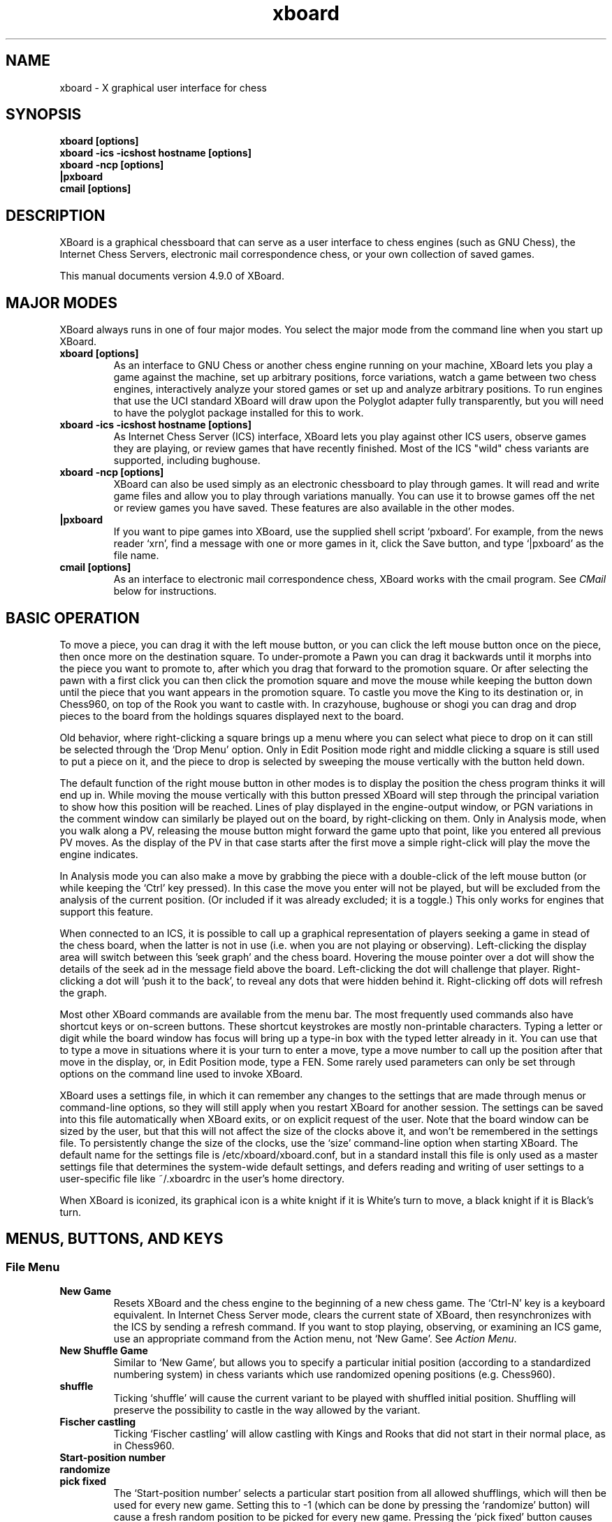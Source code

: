 .\"Do not edit this file.  It was created from ./xboard.texi
.\"using texi2man version 1.01.tpm1 on Sun May 15 10:03:27 PDT 2016
.\"If you want a typeset version, you will get better
.\"results with the original file.
.\"
.TH xboard 6 "$Date: " "GNU"
.SH NAME
.PP
xboard \- X graphical user interface for chess
.SH SYNOPSIS
.PP
.B xboard [options]
.br
.B xboard -ics -icshost hostname [options]
.br
.B xboard -ncp [options]
.br
.B |pxboard
.br
.B cmail [options]

.SH DESCRIPTION

XBoard is a graphical chessboard that can serve as a
user interface to chess engines (such as GNU Chess), the
Internet Chess Servers,
electronic mail correspondence chess, or your own collection of saved games.

This manual documents version 4.9.0 of XBoard.

.SH MAJOR MODES
XBoard always runs in one of four major modes.  You select the
major mode from the command line when you start up XBoard.

.TP
.B xboard [options]
As an interface to GNU Chess or another chess engine running on your
machine, XBoard lets you play a game against the machine,
set up arbitrary positions, force variations, watch a game between two
chess engines, interactively analyze your stored games or set up and
analyze arbitrary positions.
To run engines that use the UCI standard XBoard will draw upon
the Polyglot adapter fully transparently, but you will need to have
the polyglot package installed for this to work.
.TP
.B xboard -ics -icshost hostname [options]
As Internet Chess Server (ICS) interface, XBoard
lets you play against other ICS users, observe games
they are playing, or review games that have recently finished.  Most
of the ICS "wild" chess variants are supported, including bughouse.
.TP
.B xboard -ncp [options]
XBoard can also be used simply
as an electronic chessboard to play through games. It will read and
write game files and allow you to play through variations
manually. You can use it to browse games off the net or review games
you have saved.  These features are also available in the other modes.
.TP
.B |pxboard
If you want to pipe games into XBoard, use the supplied shell
script `pxboard'.  For example, from the news reader `xrn',
find a message with one or more games in it, click the Save button,
and type `|pxboard' as the file name.
.TP
.B cmail [options]
As an interface to electronic mail correspondence chess, XBoard
works with the cmail program. See \fICMail\fR below for
instructions.
.PP
.SH BASIC OPERATION
To move a piece, you can drag it with the left mouse button, or you
can click the left mouse button once on the piece, then once more on
the destination square. To under-promote a Pawn you can drag it backwards
until it morphs into the piece you want to promote to, after which you
drag that forward to the promotion square.
Or after selecting the pawn with a first click you can then click
the promotion square and move the mouse while keeping the button down
until the piece that you want appears in the promotion square.
To castle you move the King to its destination or, in Chess960,
on top of the Rook you want to castle with.
In crazyhouse, bughouse or shogi you can
drag and drop pieces to the board from the holdings squares 
displayed next to the board.

Old behavior, where right-clicking a square brings up a menu
where you can select what piece to drop on it can still be 
selected through the `Drop Menu' option.
Only in Edit Position mode right and middle clicking a square is still used to
put a piece on it, and the piece to drop is selected by sweeping
the mouse vertically with the button held down.

The default function of the right mouse button in other modes is 
to display the position the chess program thinks it will end up in.
While moving the mouse vertically with this button pressed 
XBoard will step through the principal variation to show how 
this position will be reached.
Lines of play displayed in the engine-output window,
or PGN variations in the comment window can similarly
be played out on the board, by right-clicking on them.
Only in Analysis mode, when you walk along a PV, 
releasing the mouse button might forward the game upto that point,
like you entered all previous PV moves.
As the display of the PV in that case starts after the first move
a simple right-click will play the move the engine indicates.

In Analysis mode you can also make a move by grabbing the piece
with a double-click of the left mouse button
(or while keeping the `Ctrl' key pressed).
In this case the move you enter will not be played,
but will be excluded from the analysis of the current position.
(Or included if it was already excluded; it is a toggle.)
This only works for engines that support this feature.

When connected to an ICS, it is possible to call up a graphical
representation of players seeking a game in stead of the chess board,
when the latter is not in use
(i.e. when you are not playing or observing).
Left-clicking the display area will switch between this 'seek graph'
and the chess board.
Hovering the mouse pointer over a dot will show the details of the
seek ad in the message field above the board.
Left-clicking the dot will challenge that player.
Right-clicking a dot will 'push it to the back',
to reveal any dots that were hidden behind it.
Right-clicking off dots will refresh the graph.

Most other XBoard commands are available from the menu bar. The most
frequently used commands also have shortcut keys or on-screen buttons.
These shortcut keystrokes are mostly non-printable characters.
Typing a letter or digit while the board window has focus
will bring up a type-in box with the typed letter already in it.
You can use that to type a move in situations where it is your
turn to enter a move,
type a move number to call up the position after that move
in the display,
or, in Edit Position mode, type a FEN.
Some rarely used parameters can only be set through options on the
command line used to invoke XBoard.

XBoard uses a settings file, in which it can remember any changes to
the settings that are made through menus or command-line options,
so they will still apply when you restart XBoard for another session.
The settings can be saved into this file automatically when XBoard exits,
or on explicit request of the user.
Note that the board window can be sized by the user, but that this
will not affect the size of the clocks above it, and won't be remembered
in the settings file.
To persistently change the size of the clocks, use the `size'
command-line option when starting XBoard.
The default name for the settings file is /etc/xboard/xboard.conf,
but in a standard install this file is only used as a master settings
file that determines the system-wide default settings,
and defers reading and writing of user settings to a user-specific
file like ~/.xboardrc in the user's home directory.

When XBoard is iconized, its graphical icon is a white knight if
it is White's turn to move, a black knight if it is Black's turn.

.SH MENUS, BUTTONS, AND KEYS
.SS File Menu
.TP
.B New Game
Resets XBoard and the chess engine to the beginning of a new chess
game. The `Ctrl-N' key is a keyboard equivalent. In Internet Chess
Server mode, clears the current state of XBoard, then
resynchronizes with the ICS by sending a refresh command. If you want to
stop playing, observing, or examining an ICS game, use an
appropriate command from the Action menu, not `New Game'.
See \fIAction Menu\fR.
.TP
.B New Shuffle Game
Similar to `New Game', but allows you to specify a particular initial position 
(according to a standardized numbering system)
in chess variants which use randomized opening positions (e.g. Chess960).
.TP
.B shuffle
Ticking `shuffle' will cause the current variant to be played
with shuffled initial position.
Shuffling will preserve the possibility to castle in the way allowed by the variant.
.TP
.B Fischer castling
Ticking `Fischer castling' will allow castling with Kings and Rooks
that did not start in their normal place, as in Chess960.
.TP
.B Start-position number
.PD 0
.TP
.B randomize
.PD
.PD 0
.TP
.B pick fixed
.PD
The `Start-position number' selects a particular start position
from all allowed shufflings, which will then be used for every new game.
Setting this to -1 (which can be done by pressing the `randomize' button)
will cause a fresh random position to be picked for every new game.
Pressing the `pick fixed' button causes `Start-position number'
to be set to a random value, to be used for all subsequent games. 
.TP
.B New Variant
Allows you to select a new chess variant in non-ICS mode. 
(In ICS play, the ICS is responsible for deciding which variant will be played,
and XBoard adapts automatically.)  The shifted `Alt+V' key is a 
keyboard equivalent. If you play with an engine, the engine must
be able to play the selected variant, or the corresponding choice will be disabled.
XBoard supports all major variants, such as xiangqi, shogi, chess, chess960,
makruk, Capablanca Chess, shatranj, crazyhouse, bughouse.

You can overrule the default board format of the selected variant,
(e.g. to play suicide chess on a 6 x 6 board),
in this dialog, but normally you would not do that, 
and leave them at '-1', which means 'default' for the chosen variant.
.TP
.B Load Game
Plays a game from a record file. The `Ctrl-O' key is a keyboard equivalent.
A pop-up dialog prompts you for the file name. If the file contains more
than one game, a second pop-up dialog
displays a list of games (with information drawn from their PGN tags, if
any), and you can select the one you want. Alternatively, you can load the
Nth game in the file directly, by typing the number `N' after the
file name, separated by a space.

The game-file parser will accept PGN (portable game notation),
or in fact almost any file that contains moves in algebraic
notation. 
Notation of the form `P@f7'
is accepted for piece-drops in bughouse games;
this is a nonstandard extension to PGN.
If the file includes a PGN position (FEN tag), or an old-style
XBoard position diagram bracketed by `[--' and `--]'
before the first move, the game starts from that position. Text
enclosed in parentheses, square brackets, or curly braces is assumed to
be commentary and is displayed in a pop-up window. Any other
text in the file is ignored. PGN variations (enclosed in
parentheses) also are treated as comments;
however, if you rights-click them in the comment window,
XBoard will shelve the current line, and load the the selected variation,
so you can step through it.
You can later revert to the previous line with the `Revert' command.
This way you can walk quite complex varation trees with XBoard.
The nonstandard PGN tag [Variant "varname"] functions similarly to
the -variant command-line option (see below), allowing games in certain chess
variants to be loaded.  
Note that it must appear before any FEN tag for XBoard to recognize
variant FENs appropriately.
There is also a heuristic to 
recognize chess variants from the Event tag, by looking for the strings
that the Internet Chess Servers put there when saving variant ("wild") games.
.TP
.B Load Position
Sets up a position from a position file.  A pop-up dialog prompts
you for the file name.  The shifted `Ctrl-O' key is a keyboard 
equivalent. If the file contains more than one saved
position, and you want to load the Nth one, type the number N
after the file name, separated by a space. Position files must
be in FEN (Forsythe-Edwards notation), or in the format that the
Save Position command writes when oldSaveStyle is turned on.
.TP
.B Load Next Position
Loads the next position from the last position file you loaded.
The shifted `PgDn' key is a keyboard equivalent.
.TP
.B Load Previous Position
Loads the previous position from the last position file you
loaded. The shifted `PgUp' key is a keyboard equivalent.
Not available if the last position was loaded from a pipe.
.TP
.B Save Game
Appends a record of the current game to a file.
The `Ctrl-S' key is a keyboard equivalent.
A pop-up dialog
prompts you for the file name. If the game did not begin with
the standard starting position, the game file includes the
starting position used. Games are saved in the PGN (portable
game notation) format, unless the oldSaveStyle option is true,
in which case they are saved in an older format that is specific
to XBoard. Both formats are human-readable, and both can be
read back by the `Load Game' command.
Notation of the form `P@f7'
is accepted for piece-drops in bughouse games;
this is a nonstandard extension to PGN.
.TP
.B Save Position
Appends a diagram of the current position to a file.
The shifted `Ctrl+S' key is a keyboard equivalent. 
A pop-up dialog prompts you for the file name. Positions are saved in
FEN (Forsythe-Edwards notation) format unless the `oldSaveStyle'
option is true, in which case they are saved in an older,
human-readable format that is specific to XBoard. Both formats
can be read back by the `Load Position' command.
.TP
.B Save Selected Games
Will cause all games selected for display in the current Game List
to be appended to a file of the user's choice.
.TP
.B Save Games as Book
Creates an opening book from the currently loaded game file,
incorporating only the games currently selected in the Game List.
The book will be saved on the file specified in the `Common Engine'
options dialog.
The value of `Book Depth' specified in that same dialog will 
be used to determine how many moves of each game will be added to
the internal book buffer.
This command can take a long time to process,
and the size of the buffer is currently limited.
At the end the buffer will be saved as a Polyglot book,
but the buffer will not be cleared,
so that you can continue adding games from other game files.
.TP
.B Mail Move
.PD 0
.TP
.B Reload CMail Message
.PD
See \fICMail\fR.
.TP
.B Exit
Exits from XBoard. The `Ctrl-Q' key is a keyboard equivalent.
.PP
.SS Edit Menu
.TP
.B Copy Game
Copies a record of the current game to an internal clipboard in PGN
format and sets the X selection to the game text. The `Ctrl-C' 
key is a keyboard equivalent. The game can be
pasted to another application (such as a text editor or another copy
of XBoard) using that application's paste command.  In many X
applications, such as xterm and emacs, the middle mouse button can be
used for pasting; in XBoard, you must use the Paste Game command.
.TP
.B Copy Position
Copies the current position to an internal clipboard in FEN format and
sets the X selection to the position text. The shifted `Ctrl-C' key 
is a keyboard equivalent.  The position can be pasted
to another application (such as a text editor or another copy of
XBoard) using that application's paste command.  In many X
applications, such as xterm and emacs, the middle mouse button can be
used for pasting; in XBoard, you must use the Paste Position command.
.TP
.B Copy Game List
Copies the current game list to the clipboard,
and sets the X selection to this text.
A format of comma-separated double-quoted strings is used,
including all tags,
so it can be easily imported into spread-sheet programs.
.TP
.B Paste Game
Interprets the current X selection as a game record and loads it, as
with Load Game. The `Ctrl-V' key is a keyboard equivalent.
.TP
.B Paste Position
Interprets the current X selection as a FEN position and loads it, as
with Load Position. The shifted `Ctrl-V' key is a keyboard equivalent.
.TP
.B Edit Game
Allows you to make moves for both Black and White, and to change
moves after backing up with the `Backward' command. The clocks do
not run. The `Ctrl-E' key is a keyboard equivalent.

In chess engine mode, the chess engine continues to check moves for legality
but does not participate in the game. You can bring the chess engine
into the game by selecting `Machine White', `Machine Black',
or `Two Machines'.

In ICS mode, the moves are not sent to the ICS: `Edit Game' takes
XBoard out of ICS Client mode and lets you edit games locally.
If you want to edit games on ICS in a way that other ICS users
can see, use the ICS `examine' command or start an ICS match
against yourself.
.TP
.B Edit Position
Lets you set up an arbitrary board position.
The shifted `Ctrl-E' key is a keyboard equivalent.
Use mouse button 1 to drag pieces to new squares, or to delete a piece
by dragging it off the board or dragging an empty square on top of it.
When you do this keeping the `Ctrl' key pressed,
or start dragging with a double-click,
you will move a copy of the piece, leaving the piece itself where it was.
In variants where pieces can promote (such as Shogi),
left-clicking an already selected piece promotes or demotes it.
To drop a new piece on a square, press mouse button 2 or 3 over the
square.
This puts a white or black pawn in the square, respectively,
but you can change that to any other piece type by dragging the
mouse down before you release the button.
You will then see the piece on the originally clicked square
cycle through the available pieces
(including those of opposite color),
and can release the button when you see the piece you want.
(Note you can swap the function of button 2 and 3 by pressing
the shift key, and that there is an option `monoMouse'
to combine al functions in one button, which then acts as
button 3 over an empty square, and as button 1 over a piece.)
To alter the side to move, you can click the clock 
(the words White and Black above the board)
of the side you want to give the move to.
To clear the board you can click the clock of the side that
already has the move (which is highlighted in black).
If you repeat this the board will cycle from empty to a
`pallette board' containing every piece once to the initial
position to the one before clearing.
The quickest way to set up a position is usually to start
with the pallette board, and move the pieces to were you
want them, duplicating them where necessary by using the
`Ctrl' key, dragging those you don't want off board,
and use static button 2 or 3 clicks to place the Pawns.
The old behavior with a piece menu can still be configured
with the aid of the `pieceMenu' option.
Dragging empty squares off board can create boards with
holes (inaccessible black squares) in them.
Selecting `Edit Position' causes XBoard to discard
all remembered moves in the current game.

In ICS mode, changes made to the position by `Edit Position' are
not sent to the ICS: `Edit Position' takes XBoard out of
`ICS Client' mode and lets you edit positions locally. If you want to
edit positions on ICS in a way that other ICS users can see, use
the ICS `examine' command, or start an ICS match against yourself.
(See also the ICS Client topic above.)
.TP
.B Edit Tags
Lets you edit the PGN (portable game notation)
tags for the current game. After editing, the tags must still conform to
the PGN tag syntax:

.nf
    <tag-section> ::= <tag-pair> <tag-section>
                            <empty>
    <tag-pair> ::= [ <tag-name> <tag-value> ]
    <tag-name> ::= <identifier>
    <tag-value> ::= <string>
.fi

See the PGN Standard for full details. Here is an example:

.nf
    [Event "Portoroz Interzonal"]
    [Site "Portoroz, Yugoslavia"]
    [Date "1958.08.16"]
    [Round "8"]
    [White "Robert J. Fischer"]
    [Black "Bent Larsen"]
    [Result "1-0"]
.fi

Any characters that do not match this syntax are silently ignored. Note that
the PGN standard requires all games to have at least the seven tags shown
above. Any that you omit will be filled in by XBoard
with `?' (unknown value), or `-' (inapplicable value).
.TP
.B Edit Comment
Adds or modifies a comment on the current position. Comments are
saved by `Save Game' and are displayed by `Load Game',
PGN variations will also be printed in this window,
and can be promoted to main line by right-clicking them.
`Forward', and `Backward'.
.TP
.B Edit Book
Pops up a window listing the moves available in the GUI book 
(specified in the `Common Engine Settings' dialog) 
from the currently displayed position, 
together with their weights and (optionally in braces) learn info. 
You can then edit this list, and the new list will be stored
back into the book when you press 'save changes'.
When you press the button 'add next move', and play a move
on the board, that move will be added to the list with weight 1.
Note that the listed percentages are neither used, nor updated when 
you change the weights; they are just there as an optical aid.
When you right-click a move in the list it will be played.
.TP
.B Revert
.PD 0
.TP
.B Annotate
.PD
If you are examining an ICS game and Pause mode is off,
Revert issues the ICS command `revert'.
In local mode, when you were editing or analyzing a game, 
and the `-variations' command-line option is switched on,
you can start a new variation by holding the Shift key down while
entering a move not at the end of the game.
Variations can also become the currently displayed line by
clicking a PGN variation displayed in the Comment window.
This can be applied recursively, 
so that you can analyze variations on variations; 
each time you create a new variation by entering an alternative move
with Shift pressed, or select a new one from the Comment window,
the current variation will be shelved. 
`Revert' allows you to return to the most recently shelved variation.
The difference between `Revert' and `Annotate'
is that with the latter,
the variation you are now abandoning will be added as a comment 
(in PGN variation syntax, i.e. between parentheses)
to the original move where you deviated, for later recalling.
The `Home' key is a keyboard equivalent to `Revert'.
.TP
.B Truncate Game
Discards all remembered moves of the game beyond the current
position. Puts XBoard into `Edit Game' mode if it was not there
already.
The `End' key is a keyboard equivalent.
.TP
.B Backward
.PD 0
.TP
.B <
.PD
Steps backward through a series of remembered moves.
The `[<]' button and the `Alt+LeftArrow' key are equivalents,
as is turning the mouse wheel towards you.
In addition, pressing the ??? key steps back one move, and releasing
it steps forward again.

In most modes, `Backward' only lets you look back at old positions;
it does not retract moves. This is the case if you are playing against
a chess engine, playing or observing a game on an ICS, or loading a game.
If you select `Backward' in any of these situations, you will not
be allowed to make a different move. Use `Retract Move' or
`Edit Game' if you want to change past moves.

If you are examining an ICS game, the behavior of `Backward'
depends on whether XBoard is in Pause mode. If Pause mode is
off, `Backward' issues the ICS backward command, which backs up
everyone's view of the game and allows you to make a different
move. If Pause mode is on, `Backward' only backs up your local
view.
.TP
.B Forward
.PD 0
.TP
.B >
.PD
Steps forward through a series of remembered moves (undoing the
effect of `Backward') or forward through a game file. The
`[>]' button and the `Alt+RightArrow' key are equivalents,
as is turning the mouse wheel away from you.

If you are examining an ICS game, the behavior of Forward
depends on whether XBoard is in Pause mode. If Pause mode is
off, `Forward' issues the ICS forward command, which moves
everyone's view of the game forward along the current line. If
Pause mode is on, `Forward' only moves your local view forward,
and it will not go past the position that the game was in when
you paused.
.TP
.B Back to Start
.PD 0
.TP
.B <<
.PD
Jumps backward to the first remembered position in the game.
The `[<<]' button and the `Alt+Home' key are equivalents.

In most modes, Back to Start only lets you look back at old
positions; it does not retract moves. This is the case if you
are playing against a local chess engine, playing or observing a game on
a chess server, or loading a game. If you select `Back to Start' in any
of these situations, you will not be allowed to make different
moves. Use `Retract Move' or `Edit Game' if you want to change past
moves; or use Reset to start a new game.

If you are examining an ICS game, the behavior of @samp{Back to
Start} depends on whether XBoard is in Pause mode. If Pause mode
is off, `Back to Start' issues the ICS `backward 999999'
command, which backs up everyone's view of the game to the start and
allows you to make different moves. If Pause mode is on, @samp{Back
to Start} only backs up your local view.
.TP
.B Forward to End
.PD 0
.TP
.B >>
.PD
Jumps forward to the last remembered position in the game. The
`[>>]' button and the `Alt+End' key are equivalents.

If you are examining an ICS game, the behavior of @samp{Forward to
End} depends on whether XBoard is in Pause mode. If Pause mode
is off, `Forward to End' issues the ICS `forward 999999'
command, which moves everyone's view of the game forward to the end of
the current line. If Pause mode is on, `Forward to End' only moves
your local view forward, and it will not go past the position
that the game was in when you paused.
.PP
.SS View Menu
.TP
.B Flip View
Inverts your view of the chess board for the duration of the
current game. Starting a new game returns the board to normal.
The `F2' key is a keyboard equivalent.
.TP
.B Show Engine Output
Shows or hides a window in which the thinking output of any loaded engines
is displayed. The shifted `Alt+O' key is a keyboard equivalent.
XBoard will display lines of thinking output of the same depth ordered by score, 
(highest score on top), rather than in the order the engine produced them. 
Usually this amounts to the same, as a normal engine search will only find new PV 
(and emit it as thinking output) 
when it searches a move with a higher score than the previous variation. 
But when the engine is in multi-variation mode this needs not always be true, 
and it is more convenient for someone analyzing games to see the moves sorted by score. 
The order in which the engine found them is only of interest to the engine author, 
and can still be deduced from the time or node count printed with the line.
Right-clicking a line in this window, and then moving the mouse vertically with the
right button kept down, will make XBoard play through the PV listed there.
The use of the board window as 'variation board' will normally end when
you release the right button,
or when the opponent plays a move.
But beware: in Analysis mode, moves thus played out might be added to the game,
depending on the setting of the option 'Play moves of clicked PV',
when you initiate the click left of the PV in the score area.
The Engine-Output pane for each engine will contain a header displaying the
multi-PV status and a list of excluded moves in Analysis mode,
which are also responsive to right-clicking:
Clicking the words 'fewer' or 'more' will alter the number of variations
shown at each depth, through the engine's MultiPV option,
while clicking in between those and moving the mouse horizontally adjust
the option 'Multi-PV Margin'. (In so far the engines support those.)
.TP
.B Show Move History
Shows or hides a list of moves of the current game.
The shifted `Alt+H' key is a keyboard equivalent.
This list allows you to move the display to any earlier position in the game
by clicking on the corresponding move.
.TP
.B Show Evaluation Graph
Shows or hides a window which displays a graph of how the engine score(s)
evolved as a function of the move number. 
The shifted `Alt+E' key is a keyboard equivalent.
The title bar shows the score (and search depth at which it was obtained)
of the currently displayed position numerically.
Clicking on the graph will bring
the corresponding position in the board display.
A button 3 click will toggle the display mode between plain and differential
(showing the difference in score between successive half moves).
Using the mouse wheel over the window will change the scale of the
low-score region (from -1 to +1).
.TP
.B Show Game List
Shows or hides the list of games generated by the last `Load Game'
command. The shifted `Alt+G' key is a keyboard equivalent.
The line describing each game is built from a selection of the PGN tags.
Which tags contribute, and in what order, can be changed by the `Game list tags'
menu dialog, which can be popped up through the `Tags' button below the Game List.
Display can be restricted to a sub-set of the games meeting certain criteria.
A text entry below the game list allows you to type a text that the game lines
must contain in order to be displayed.
Games can also be selected based on their Elo PGN tag,
as set in the `Load Game Options' dialog, which can be popped up through the
`Thresholds' button below the Game List.
Finally they can be selected based on containing a position similar to the one
currently displayed in the main window, by pressing the 'Position' button below
the Game List, (which searches the entire list for the position), or the 'Narrow'
button (which only searches the already-selected games).
What counts as similar enough to be selected can also be set in the
`Load Game Options' dialog, and ranges from an exact match to just the
same material.
.TP
.B Tags
Pops up a window which shows the PGN (portable game notation)
tags for the current game. 
For now this is a duplicate of the `Edit Tags' item in the `Edit' menu.
.TP
.B Comments
Pops up a window which shows any comments to or variations on the current move.
For now this is a duplicate of the `Edit Comment' item in the `Edit' menu.
.TP
.B ICS Input Box
If this option is set in ICS mode,
XBoard
creates an extra window that you can use for typing in ICS commands.
The input box is especially useful if you want to type in something long or do
some editing on your input, because output from ICS doesn't get mixed
in with your typing as it would in the main terminal window.
.TP
.B ICS/Chat Console
This menu item opens a window in which you can interact with the ICS,
so you don't have to use the messy xterm from which you launched XBoard
for that.
The window has a text entry at the bottom where you can type your
commands and messages unhindered by the stream of ICS output.
The latter will be displayed in a large pane above the input field,
the ICS Console.
Up and down arrow keys can be used to recall previous input lines.
Typing an <Esc> character in the input field transfers focus back
to the board window (so you could operate the menus there
through accelerator keys).
Typing a printable character in the board window transfers focus
back to the input field of the `ICS Chat/Console' window.
.TP
.B Chats
There is a row of buttons at the top of the `ICS Chat/Console' dialog,
which can be used to navigate between upto 5 'chats'
with other ICS users (or channels).
These will switch the window to 'chat mode',
where the ICS output pane is vertically split to divert messages from
a specific user or ICS channel to the lower half.
Lines typed in the input field will then be interpreted as messages
to be sent to that user or channel,
(automatically prefixed with the apporpriate ICS command and user name)
rather than as commands to the ICS.
Chats will keep collecting ICS output intended for them even when not displayed,
and their buttons will turn orange to alert the user there has been activity.
Typing <Tab> in the input field will switch to another active chat,
giving priority to those with content you have not seen yet.
.TP
.B New Chat
Buttons for chats currently not assigned to a user or channel
will carry the text `New Chat', and pressing them will
switch to chat mode, enabling you to enter the user name or channel number
you want to use it for.
Typing Ctrl-N in the input field is a keyboard equivalent.
.TP
.B Chat partner
To (re-)assign a chat, write the name of your chat partner, the channel number,
or the words 'shouts', 'whispers', 'cshouts' in the `Chat partner' text entry
(ending with <Enter>!).
Typing Ctrl-O in the input field at the bottom of the window will
open a chat with the person that last sent you a 'tell' that was printed
in the ICS Console output pane.
The `ICS text menu' can contain a button `Open Chat (name)'
that can be used to open a chat with as partner the word/number you
right-clicked in the output pane to pop up this menu. 
.TP
.B End Chat
This button, only visible when the chat pane is open,
will clear the `Chat partner' field, so that the chat can be
assigned to a new user or channel.
Typing Ctrl-E in the input field is a keyboard equivalent.
.TP
.B Hide
This button, only visible when the chat pane is open,
will close the latter, so you can use the input field
to give commands to the ICS again.
Typing Ctrl-H in the input field is a keyboard equivalent.
.TP
.B ICS text menu
Brings up a menu that is user-configurable through the `icsMenu' option.
Buttons in this menu can sent pre-configured commands directly to the ICS,
or can put partial commands in the input field of the `ICS Chat/Console'
window, so that you can complete those with some text of your own before
sending them to the ICS by pressing Enter.
This menu item can also be popped up by right-clicking in the text memos
of the ICS Chat/Console window.
In that case the word that was clicked can be incorporated in the message
sent to the ICS. E.g. to challenge a player whose name you click for a game,
or prepare for sending him a message through a 'tell' commands.
.TP
.B Edit ICS menu
Brings up an edit box with the definition of the `ICS text menu',
so you can adapt its appearance to your needs.
The menu is defined by a semi-colon-separated list,
each button through a pair of items in it.
The first item of each pair is the text on the button,
the second the text to be sent when the button is pressed.
The word '$input' in the text will put that text in the input field
of the `ICS Chat/Console' with the cursor in that place,
the word '$name' will be replaced by the word right-clicked
to pop up the text menu.
.TP
.B Edit Theme List
Brings up an edit box with the definitions of the themes
shown in the listbox of the `Board' dialog,
so you can delete, re-order or alter themes defined previously.
.TP
.B Board
Summons a dialog where you can customize the look of the chess board.
.TP
.B White Piece Color
.PD 0
.TP
.B Black Piece Color
.PD
.PD 0
.TP
.B Light Square Color
.PD
.PD 0
.TP
.B Dark Square Color
.PD
.PD 0
.TP
.B Highlight Color
.PD
.PD 0
.TP
.B Premove Highlight Color
.PD
These items set the color of pieces, board squares and move highlights
(borders or arrow).
Square colors are only used when the `Use Board Textures' option is off,
the piece colors only when `Use piece bitmaps with their own colors' is off.
You can type the color as hexadecimally encoded RGB value preceded by '#',
or adjust it through the R, G, B and D buttons to make it redder, greener, bluer
or darker.
A sample of the adjusted color will be displayed behind its text description;
pressing this colored button restores the default value for the color.
.TP
.B Flip Pieces Shogi Style
With this option on XBoard will swap white and black pieces,
when you flip the view of the board to make white play downward.
This should be used with piece themes that do not distinguish sides by color,
but by orientation.
.TP
.B Mono Mode
This option sets XBoard to pure black-and-white display
(no grey scales, and thus no anti-aliasing).
.TP
.B Logo Size
Specifies the width of the engine logos displayed next to the clocks, in pixels.
Setting it to 0 suppresses the display of such logos.
The height of the logo will be half its width.
In the GTK build of XBoard any non-zero value is equivalent,
and the logos are always sized to 1/4 of the board width.
.TP
.B Line Gap
This option specifies the width of the grid lines that separate the squares,
which change color on highlighting the move.
Setting it to 0 suppresses these lines, which in general looks better,
but hides the square-border highlights,
so that you would have to rely on other forms of highlighting.
Setting the value to -1 makes XBoard choose a width by itself,
depending on the square size.
.TP
.B Use Board Textures
.PD 0
.TP
.B Light-Squares Texture File
.PD
.PD 0
.TP
.B Dark-Squares Texture File
.PD
When the option `Use Board Textures' is set,
the squares will not be drawn as evenly colored surfaces,
but will be cut from a texture image, as specified by the
`Texture Files'.
Separate images can be used for light and dark squares.
XBoard will try to cut the squares out of the texture image
with as little overlap as possible, so they all look different.
The name of the texture file can contain a size hint,
e.g. `xqboard-9x10.png', alerting XBoard to the fact that
it contains a whole-board image, out of which squares have to
be cut in register with the nominal sub-division.
.TP
.B Use external piece bitmaps with their own color
When this option is on XBoard will ignore the piece-color settings,
and draw the piece images in their original colors.
The piece-color settings would only work well for evenly colored
pieces, such as the default theme.
.TP
.B Directory with Pieces Images
When a directory is specified here, XBoard will first look for
piece images (SVG or PNG files) in that directory,
and fall back on the image from the default theme only for
images it cannot find there.
An image file called White/BlackTile in the directory will be prefered
as fall-back for missing pieces over the default image, however.
.TP
.B Selectable themes
.PD 0
.TP
.B New name for current theme
.PD
When a theme name is specified while pressing 'OK',
the combination of settings specified in the dialog
will be stored in XBoard's list of themes,
which will be saved with the other options in the settings file
(as the `themeNames' option).
This name will then appear in the selection listbox next time
you open the dialog,
so that you can recall the entire combination of settings
by double-clicking it.

Here you can specify the directory from which piece images should be taken,
when you don't want to use the built-in piece images
(see `pieceImageDirectory' option),
external images to be used for the board squares
(`liteBackTextureFile' and `darkBackTextureFile' options),
and square and piece colors for the default pieces.
The current combination of these settings can be assigned a 'theme' name
by typing one in the text entry in the lower-left of the dialog,
and closing the latter with OK.
It will then appear in the themes listbox next time you open the dialog,
where you can recall the complete settings combination with a double-click.
.TP
.B Fonts
Pops up a dialog where you can set the fonts used in the main elements of various windows.
Pango font names can be typed for each window type,
and behind each text entry there are buttons to adjust the point size,
and toggle the 'bold' or 'italic' attributes of the font.
.TP
.B Game List Tags
a duplicate of the Game List dialog in the Options menu.
.PP
.SS Mode Menu
.TP
.B Machine White
Tells the chess engine to play White. 
The `Ctrl-W' key is a keyboard equivalent.
.TP
.B Machine Black
Tells the chess engine to play Black.
The `Ctrl-B' key is a keyboard equivalent.
.TP
.B Two Machines
Plays a game between two chess engines.
The `Ctrl-T' key is a keyboard equivalent.
.TP
.B Analysis Mode
XBoard tells the chess engine to start analyzing the current game/position
and shows you the analysis as you move pieces around.
The `Ctrl-A' key is a keyboard equivalent.
Note: Some chess engines do not support Analysis mode.

To set up a position to analyze, you do the following:

1. Set up the position by any means. (E.g. using `Edit Position'
mode, pasing a FEN or loading a game and stepping to the position.)

2. Select Analysis Mode from the Mode Menu to start the analysis.

You can now play legal moves to create follow-up positions for the
engine to analyze, while the moves will be remembered as a stored game,
and then step backward through this game to take the moves back.
Note that you can also click on the clocks to set the opposite
side to move (adding a so-called `null move' to the game).

You can also tell the engine to exclude some moves from analysis.
(Engines that do not support the exclude-moves feature will
ignore this, however.)
The general way to do this is to play the move you want to exclude
starting with a double click on the piece.
When you use drag-drop moving, the piece you grab with a double click
will also remain on its square, to show you that you are not really
making the move, but just forbid it from the current position.
Playing a thus excluded move a second time will include it again.
Excluded moves will be listed as text in a header line in the
Engine Output window, and you can also re-include them by
right-clicking them there.
This header line will also contain the words 'best' and 'tail';
right-clicking those will exclude the currently best move,
or all moves not explicitly listed in the header line.
Once you leave the current position all memory of excluded
moves will be lost when you return there.

Selecting this menu item while already in `Analysis Mode' will
toggle the participation of the second engine in the analysis.
The output of this engine will then be shown in the lower pane
of the Engine Output window.
The analysis function can also be used when observing games on an ICS
with an engine loaded (zippy mode); the engine then will analyze
the positions as they occur in the observed game.

.TP
.B Analyze Game
This option subjects the currently loaded game to automatic
analysis by the loaded engine.
The `Ctrl-G' key is a keyboard equivalent.
XBoard will start auto-playing the game from the currently displayed position,
while the engine is analyzing the current position.
The game will be annotated with the results of these analyses.
In particlar, the score and depth will be added as a comment,
and the PV will be added as a variation.

Normally the analysis would stop after reaching the end of the game.
But when a game is loaded from a multi-game file
while `Analyze Game' was already switched on,
the analysis will continue with the next game in the file
until the end of the file is reached (or you switch to another mode).

The time the engine spends on analyzing each move can be controlled
through the command-line option `-timeDelay',
which can also be set from the `Load Game Options' menu dialog.
Note: Some chess engines do not support Analysis mode.
.TP
.B Edit Game
Duplicate of the item in the Edit menu.
Note that `Edit Game' is the idle mode of XBoard, and can be used
to get you out of other modes. E.g. to stop analyzing, stop a game
between two engines or stop editing a position.
.TP
.B Edit Position
Duplicate of the item in the Edit menu.
.TP
.B Training
Training mode lets you interactively guess the moves of a game for one
of the players. You guess the next move of the game by playing the
move on the board. If the move played matches the next move of the
game, the move is accepted and the opponent's response is auto-played.
If the move played is incorrect, an error message is displayed.  You
can select this mode only while loading a game (that is, after
selecting `Load Game' from the File menu).  While XBoard is in 
`Training' mode, the navigation buttons are disabled.
.TP
.B ICS Client
This is the normal mode when XBoard
is connected to a chess server.  If you have moved into
Edit Game or Edit Position mode, you can select this option to get out.

To use xboard in ICS mode, run it in the foreground with the -ics
option, and use the terminal you started it from to type commands and
receive text responses from the chess server.  See
\fIChess Servers\fR below for more information.

XBoard activates some special position/game editing features when you
use the `examine' or `bsetup' commands on ICS and you have
`ICS Client' selected on the Mode menu.  First, you can issue the
ICS position-editing commands with the mouse.  Move pieces by dragging
with mouse button 1.  To drop a new piece on a square, press mouse
button 2 or 3 over the square.  This brings up a menu of white pieces
(button 2) or black pieces (button 3).  Additional menu choices let
you empty the square or clear the board.  Click on the White or Black
clock to set the side to play.  You cannot set the side to play or
drag pieces to arbitrary squares while examining on ICC, but you can
do so in `bsetup' mode on FICS.  In addition, the menu commands
`Forward', `Backward', `Pause', and `Stop Examining'
have special functions in this mode; see below.
.TP
.B Machine Match
Starts a match between two chess programs,
with a number of games and other parameters set through
the `Tournament Options' menu dialog.
When a match is already running, selecting this item will make
XBoard drop out of match mode after the current game finishes.
.TP
.B Pause
Pauses updates to the board, and if you are playing against a chess engine,
also pauses your clock. To continue, select `Pause' again, and the
display will automatically update to the latest position.
The `P' button and keyboard `Pause' key are equivalents.

If you select Pause when you are playing against a chess engine and
it is not your move, the chess engine's clock
will continue to run and it will eventually make a move, at which point
both clocks will stop. Since board updates are paused, however,
you will not see the move until you exit from Pause mode (or select Forward).
This behavior is meant to simulate adjournment with a sealed move.

If you select Pause while you are observing or examining a game on a
chess server, you can step backward and forward in the current history
of the examined game without affecting the other observers and
examiners, and without having your display jump forward to the latest
position each time a move is made. Select Pause again to reconnect
yourself to the current state of the game on ICS.

If you select `Pause' while you are loading a game, the game stops
loading. You can load more moves manually by selecting `Forward', or
resume automatic loading by selecting `Pause' again.
.PP
.SS Action Menu
.TP
.B Accept
Accepts a pending match offer. 
The `F3' key is a keyboard equivalent.
If there is more than one offer
pending, you will have to type in a more specific command
instead of using this menu choice.
.TP
.B Decline
Declines a pending offer (match, draw, adjourn, etc.).
The `F4' key is a keyboard equivalent. If there
is more than one offer pending, you will have to type in a more
specific command instead of using this menu choice.
.TP
.B Call Flag
Calls your opponent's flag, claiming a win on time, or claiming
a draw if you are both out of time. 
The `F5' key is a keyboard equivalent.
You can also call your
opponent's flag by clicking on his clock.
.TP
.B Draw
Offers a draw to your opponent, accepts a pending draw offer
from your opponent, or claims a draw by repetition or the 50-move
rule, as appropriate. The `F6' key is a keyboard equivalent.
.TP
.B Adjourn
Asks your opponent to agree to adjourning the current game, or
agrees to a pending adjournment offer from your opponent.
The `F7' key is a keyboard equivalent.
.TP
.B Abort
Asks your opponent to agree to aborting the current game, or
agrees to a pending abort offer from your opponent.
The `F8' key is a keyboard equivalent. An aborted
game ends immediately without affecting either player's rating.
.TP
.B Resign
Resigns the game to your opponent. The `F9' key is a
keyboard equivalent.
.TP
.B Stop Observing
Ends your participation in observing a game, by issuing the ICS
observe command with no arguments. ICS mode only.
The `F10' key is a keyboard equivalent.
.TP
.B Stop Examining
Ends your participation in examining a game, by issuing the ICS
unexamine command. ICS mode only.
The `F11' key is a keyboard equivalent.
.TP
.B Upload to Examine
Create an examined game of the proper variant on the ICS,
and send the game there that is currenty loaded in XBoard
(e.g. through pasting or loading from file).
You must be connected to an ICS for this to work.
.TP
.B Adjudicate to White
.PD 0
.TP
.B Adjudicate to Black
.PD
.PD 0
.TP
.B Adjudicate Draw
.PD
Terminate an ongoing game in Two-Machines mode (including match mode),
with as result a win for white, for black, or a draw, respectively.
The PGN file of the game will accompany the result string
by the comment "user adjudication".
.PP
.SS Engine Menu
.TP
.B Edit Engine List
Opens a window that shows the list of engines registered for use
by XBoard, together with the options that would be used with them
when you would select them from the `Load Engine' dialogs.
You can then edit this list, e.g. for re-ordering the engines,
or adding uncommon options needed by this engine
(e.g. to cure non-compliant behavior).

By editing you can also organize the engines into collapsible groups.
By sandwiching a number of engine lines between lines "# NAME" and "# end",
the thus enclosed engines will not initially appear in engine listboxes
of other dialogs, but only the single line "# NAME"
(where NAME can be an arbitrary text) will appear in their place.
Selecting that line will then show the enclosed engines in the listbox,
which recursively can contain other groups.
The line with the group name will still present as a header,
and selecting that line will collapse the group again,
and makes the listbox go back to displaying the surrounding group.
.TP
.B Load New 1st Engine
.PD 0
.TP
.B Load New 2nd Engine
.PD
Pops up a dialog where you can select or specify an engine to be loaded.
You can even replace engines during a game, without disturbing that game.
(Beware that after loading an engine, XBoard will always be in Edit Game mode, 
so you will have to tell the new engine what to do before it does anything!)
.TP
.B Select engine from list
The listbox shows the engines registered for use with XBoard before.
(This means XBoard has information on the engine type, whether it plays book etc.
in the engine list stored in its settings file.)
Double-clicking an engine here will load it and close the dialog.
The list can also contain groups, indicated by a starting '#' sign.
Double-clicking such a group will 'open' it,
and show the group contents in the listbox instead of the total list,
with the group name as header.
Double-clicking the header will 'close' the group again.
.TP
.B Nickname
.PD 0
.TP
.B Use nickname in PGN player tags of engine-engine games
.PD
When a `Nickname' is specified, the engine will appear under this name
in the `Select Engine' listbox.
Otherwise the name there will be a tidied version of the engine command.
The user can specify if the nickname is also to be used in PGN tags;
normally the name engines report theselves would be used there.
.TP
.B Engine Command
The command needed to start the engine from the command line.
For compliantly installed engine this is usually just a single word,
the name of the engine package (e.g. 'crafty' or 'stockfish').
Some engines need additional parameters on the command line.
For engines that are not in a place where the system would expect them
a full pathname can be specified, and usually the browse button
for this oprion is the easiest way to obtain that.
.TP
.B Engine Directory
Compliant engines could run from any directory,
and by default this option is proposed as '.', the current directory.
If a (path)name is specified here, XBoard will start the engine
in that directory.
If you make the field empty, it will try to derive the directory
from the engine command (if that was a path name).
.TP
.B UCI
When the `UCI' checkbox is ticked XBoard will assume
the engine is of UCI type, and will invoke the corresponding adapter
(as specified in the `adapterCommand' option stored in its
settings file)to use it.
By default this adapter is Polyglot,
which must be installed from a separate package!
.TP
.B USI/UCCI
Ticking this checkbox informs XBoard that the engine is of USI or UCCI type
(as Shogi or Xiangqi engines often are).
This makes XBoard invoke an adapter to run the engines,
as specified by the `uxiAdapter' option stored in its settings file.
The UCI2WB program is an adapter that can handle both these engine types,
as well as UCI.
.TP
.B WB protocol v1
Ticking this checkbox informs XBoard the engine is using an old version (1)
of the communication protocol, so that it won't respond to a request
to interrogate its properties.
XBoard then won't even try that, saving you a wait of several seconds
each time the engine is started.
Do not use this on state-of-the-art engines,
as it would prevent XBoard from interrogating its capabilities,
so that many of its features might not work!
.TP
.B Must not use GUI book
By default XBoard assumes engines are responsible for their own opening book,
but unticking this option makes XBoard consult its own book
(as per `Opening-Book Filename') on behalf of the engine.
.TP
.B Add this engine to the list
By default XBoard would add the engine you specified,
with all the given options to its list of registered engines
(kept in its settings file), when you press 'OK'.
Next time you could then simply select it from the listbox,
or use the command "xboard -fe NICKNAME" to start XBoard with the
engine and accompanying options.
New engines are always added at the end of the existing list,
or, when you have opened a group in the `Select Engine' listbox,
at the end of that group.
But can be re-ordered later with the aid
of the `Edit Engine List' menu item.
When you untick this checkbox before pressing 'OK'
the engine will be loaded, but will not be added to the engine list.
.TP
.B Force current variant with this engine
Ticking this option will make XBoard automatically start the engine
in the current variant, even when XBoard was set for a different
variant when you loaded the engine.
Useful when the engine plays multiple variants,
and you specifically want to play one different from its primary one.
.PP
.TP
.B Engine #1 Settings
.PD 0
.TP
.B Engine #2 Settings
.PD
Pop up a menu dialog to alter the settings specific to the applicable engine.
For each parameter the engine allows to be set,
a control element will appear in this dialog that can be used to alter the value.
Depending on the type of parameter (text string, number, multiple choice,
on/off switch, instantaneous signal) the appropriate control will appear,
with a description next to it.
XBoard has no idea what these values mean; it just passes them on to the engine.
How this dialog looks is completely determined by the engine,
and XBoard just passes it on to the user.
Many engines do not have any parameters that can be set by the user,
and in that case the dialog will be empty (except for the OK and cancel buttons).
UCI engines usually have many parameters. (But these are only visible with
a sufficiently modern version of the Polyglot adapter needed to run UCI engines,
e.g. Polyglot 2.0.1.) For native XBoard engines this is less common.

.TP
.B Common Settings
Pops up a menu dialog where you can set some engine parameters common to most engines,
such as hash-table size, tablebase cache size, maximum number of processors
that SMP engines can use.
The shifted `Alt+U' key is a keyboard equivalent.
Older XBoard/WinBoard engines might not respond to these settings,
but UCI engines always should.
.TP
.B Maximum Number of CPUs per Engine
Specifies the number of search threads any engine can maximally use.
Do not set it to a number larger than the number of cores your computer has.
(Or half of it when you want two engines to run simultaneously,
as in a Two-Machines game with `Ponder Next Move' on.)
.TP
.B Polyglot Directory
.TP
.B Hash-Table Size
Specifies the maximum amount of memory (RAM) each engine is allowed to use
for storing info on positions it already searched,
so it would not have to search them again.
Do not set it so that it is more than half
(or if you use two engines, more than a quarter)
of the memory your computer has,
or it would slow the engines down by an extreme amount.
.TP
.B EGTB Path
Sets the value of the `egtFormats' option, which specifies
where on your computer the files for End-Game Tables are stored.
It must be a comma-separated list of path names,
the path for each EGT flavor prefixed with the name of the latter
and a colon. E.g. "nalimov:/home/egt/dtm,syzygy:/home/egt/dtz50".
The path names after the colon will be sent to the engines
that say they can use the corresponding EGT flavor.
.TP
.B EGTB Cache Size
Specifies the amount of memory the engine should use to
buffer end-game information.
Together with the `Hash-Table Size' this determines how
much memory the engine is allowed to use in total.
.TP
.B Use GUI Book
.PD 0
.TP
.B Opening-Book Filename
.PD
The `Opening-Book Filename' specifies an opening book
in Polyglot format (usually a .bin file),
from which XBoard can play moves on behalf of the engine.
This is also the book file on which the `Edit Book'
and `Save Games as Book' menu items operate.
A checkbox `Use GUI Book' can be used to temporarily
disable the book without losing the setting.
(This does not prevent editing or saving games on it!)
.TP
.B Book Depth
.PD 0
.TP
.B Book Variety
.PD
The way moves are selected from the book can be controlled by two options.
`Book Depth' controls for how deep into the game the book
will be consulted (measured in full moves).
`Book Variety' controls the likelihood of playing weaker moves.
When the variety is set to 50, moves will be played with the probability
specified in the book.
When set to 0, only the move(s) with the highest probability will be played.
When set to 100, all listed moves will be played with equal pobability.
Other settings interpolate between that.
.TP
.B Engine #1 Has Own Book
.PD 0
.TP
.B Engine #2 Has Own Book
.PD
These checkboxes control on a per-engine basis
whether XBoard will consult the opening book for them.
If ticked, XBoard will never play moves from its GUI book,
giving the engine the opportunity to use its own.
These options are automatically set whenever you load an engine,
based on the setting of `Must not use GUI book'
when you installed that through the `Load Engine' menu dialog.
.TP
.B Hint
Displays a move hint from the chess engine.
.TP
.B Book
Displays a list of possible moves from the chess engine's opening
book.  The exact format depends on what chess engine you are using.
With GNU Chess 4, the first column gives moves, the second column
gives one possible response for each move, and the third column shows
the number of lines in the book that include the move from the first
column. If you select this option and nothing happens, the chess
engine is out of its book or does not support this feature.
.TP
.B Move Now
Forces the chess engine to move immediately. Chess engine mode only.
The `Ctrl-M' key is a keyboard equivalent.
Many engines won't respond to this.
.TP
.B Retract Move
Retracts your last move. In chess engine mode, you can do this only
after the chess engine has replied to your move; if the chess engine is still
thinking, use `Move Now' first. In ICS mode, `Retract Move'
issues the command `takeback 1' or `takeback 2'
depending on whether it is your opponent's move or yours.
The `Ctrl-X' key is a keyboard equivalent.
.TP
.B Recently Used Engines
At the bottom of the engine menu there can be a list of names
of engines that you recently loaded through the Load Engine menu dialog
in previous sessions.
Clicking on such a name will load that engine as first engine,
so you won't have to search for it in your list of installed engines,
if that is very long.
The maximum number of displayed engine names is set by the
`recentEngines' command-line option.
.PP
.SS Options Menu
.SS Mute all Sounds
Ticking this menu item toggles all sounds XBoard can make on or off,
without losing their definitions.
.SS General Options
The following items to set option values appear in the dialog
summoned by the general Options menu item.
.TP
.B Absolute Analysis Scores
Controls if scores on the Engine Output window during analysis
will be printed from the white or the side-to-move point-of-view.
.TP
.B Almost Always Queen
If this option is on, 7th-rank pawns automatically change into
Queens when you pick them up,
and when you drag them to the promotion square and release them there,
they will promote to that.
But when you drag such a pawn backwards first,
its identity will start to cycle through the other available pieces.
This will continue until you start to move it forward;
at which point the identity of the piece will be fixed,
so that you can safely put it down on the promotion square.
If this option is off, what happens depends on the
option `alwaysPromoteToQueen',
which would force promotion to Queen when true.
Otherwise XBoard would bring up a dialog
box whenever you move a pawn to the last rank, asking what piece
you want to promote to.
.TP
.B Animate Dragging
If Animate Dragging is on, while you are dragging a piece with the
mouse, an image of the piece follows the mouse cursor.
If Animate Dragging is off, there is no visual feedback while you are
dragging a piece, but if Animate Moving is on, the move will be
animated when it is complete. 
.TP
.B Animate Moving
If Animate Moving is on, all piece moves are animated.  An image of the
piece is shown moving from the old square to the new square when the
move is completed (unless the move was already animated by Animate Dragging).
If Animate Moving is off, a moved piece instantly disappears from its
old square and reappears on its new square when the move is complete.
The shifted `Ctrl-A' key is a keyboard equivalent.
.TP
.B Auto Flag
If this option is on and one player runs out of time
before the other,
XBoard
will automatically call his flag, claiming a win on time.
The shifted `Ctrl-F' key is a keyboard equivalent.
In ICS mode, Auto Flag will only call your opponent's flag, not yours,
and the ICS may award you a draw instead of a win if you have
insufficient mating material.  In local chess engine mode,
XBoard
may call either player's flag.
.TP
.B Auto Flip View
If the Auto Flip View option is on when you start a game, the board
will be automatically oriented so that your pawns move from the bottom
of the window towards the top.

If you are playing a game on an ICS, the board is always
oriented at the start of the game so that your pawns move from
the bottom of the window towards the top. Otherwise, the starting
orientation is determined by the `flipView' command line option;
if it is false (the default), White's pawns move from bottom to top
at the start of each game; if it is true, Black's pawns move from
bottom to top. See \fIUser interface options\fR.
.TP
.B Blindfold
If this option is on, XBoard displays the board as usual but does
not display pieces or move highlights.  You can still move in the
usual way (with the mouse or by typing moves in ICS mode), even though
the pieces are invisible.
.TP
.B Drop Menu
Controls if right-clicking the board in crazyhouse / bughouse
will pop up a menu to drop a piece on the clicked square
(old, deprecated behavior)
or allow you to step through an engine PV
(new, recommended behavior).
.TP
.B Enable Variation Trees
If this option is on, playing a move in Edit Game or Analyze mode
while keeping the Shift key pressed will start a new variation.
You can then recall the previous line through the `Revert' menu item.
When off, playing a move will truncate the game and append the move
irreversibly.
.TP
.B Headers in Engine Output Window
Controls the presence of column headers above the variations and
associated information printed by the engine, on which you can issue
button 3 clicks to open or close the columns.
Available columns are search depth, score, node count, time used,
tablebase hits, search speed and selective search depth.
.TP
.B Hide Thinking
If this option is off, the chess engine's notion of the score and best
line of play from the current position is displayed as it is
thinking. The score indicates how many pawns ahead (or if negative,
behind) the chess engine thinks it is. In matches between two
machines, the score is prefixed by `W' or `B' to indicate
whether it is showing White's thinking or Black's, and only the thinking
of the engine that is on move is shown.
The shifted `Ctrl-H' key is a keyboard equivalent.
.TP
.B Highlight Last Move
If Highlight Last Move is on, after a move is made, the starting and
ending squares remain highlighted. In addition, after you use Backward
or Back to Start, the starting and ending squares of the last move to
be unmade are highlighted.
.TP
.B Highlight with Arrow
Causes the highlighting described in Highlight Last Move to be done
by drawing an arrow between the highlighted squares,
so that it is visible even when the width of the grid lines is set to zero.
.TP
.B One-Click Moving
If this option is on, XBoard does not wait for you to click both the
from- and the to-square, or drag the piece, but performs a move as soon
as it is uniqely specified.
This applies to clicking an own piece that only has a single legal move,
clicking an empty square or opponent piece where only one of your pieces
can move (or capture) to.
Furthermore, a double-click on a piece that can only make a single capture
will cause that capture to be made.
Promoting a Pawn by clicking its to-square will suppress the promotion
popup or other methods for selecting an under-promotion, 
and make it promote to Queen.
.TP
.B Periodic Updates
If this option is off (or if
you are using a chess engine that does not support periodic updates),
the analysis window
will only be updated when the analysis changes. If this option is
on, the Analysis Window will be updated every two seconds.
.TP
.B Play Move(s) of Clicked PV
If this option is on, right-clicking on the first move of a PV
or on the data fields left of it in the Engine Output window
during Analyze mode will cause the first move of that PV to be played.
You could also play more than one (or no) PV move by moving the mouse
to engage in the PV walk such a right-click will start,
to seek out another position along the PV where you want to continue
the analysis, before releasing the mouse button.
Clicking on later moves of the PV only temporarily show the moves
for as long you keep the mouse button down,
without adding them to the game.
.TP
.B Ponder Next Move
If this option is off, the chess engine will think only when it is on
move.  If the option is on, the engine will also think while waiting
for you to make your move.
The shifted `Ctrl-P' key is a keyboard equivalent.
.TP
.B Popup Exit Message
If this option is on, when XBoard wants to display a message just
before exiting, it brings up a modal dialog box and waits for you to
click OK before exiting.  If the option is off, XBoard prints the
message to standard error (the terminal) and exits immediately.
.TP
.B Popup Move Errors
If this option is off, when you make an error in moving (such as
attempting an illegal move or moving the wrong color piece), the
error message is displayed in the message area.  If the option is
on, move errors are displayed in small pop-up windows like other errors.
You can dismiss an error pop-up either by clicking its OK button or by
clicking anywhere on the board, including down-clicking to start a move.
.TP
.B Scores in Move List
If this option is on, XBoard will display the depth and score
of engine moves in the Move List, in the format of a PGN comment.
.TP
.B Show Coords
If this option is on, XBoard displays algebraic coordinates
along the board's left and bottom edges.
.TP
.B Show Target Squares
If this option is on, all squares a piece that is 'picked up' with the mouse
can legally move to are highighted with a fat colored dot in
yellow (non-captures) or red (captures).
Special moves might have other colors
(e.g. magenta for promotion, cyan for a partial move).
Legality testing must be on for XBoard to know how the piece moves,
but with legality testing off some engines would offer this information.
.TP
.B Sticky Windows
Controls whether the auxiliary windows such as Engine Output, Move History
and Evaluation Graph should keep touching XBoard's main window when
you move the latter.
.TP
.B Test Legality
If this option is on, XBoard tests whether the moves you try to make
with the mouse are legal and refuses to let you make an illegal move.
The shifted `Ctrl-L' key is a keyboard equivalent.
Moves loaded from a file with `Load Game' are also checked.  If
the option is off, all moves are accepted, but if a local chess engine
or the ICS is active, they will still reject illegal moves.  Turning
off this option is useful if you are playing a chess variant with
rules that XBoard does not understand.  (Bughouse, suicide, and wild
variants where the king may castle after starting on the d file are
generally supported with Test Legality on.)
.TP
.B Top-Level Dialogs
Controls whether the auxiliary windows will appear as icons in the
task bar and independently controllable, or whether they open and
minimize all together with the main window.
.TP
.B Flash Moves
.PD 0
.TP
.B Flash Rate
.PD
If this option is non-zero, whenever a move is completed, 
the moved piece flashes the specified number of times.
The flash-rate setting determines how rapidly this flashing occurs.
.TP
.B Animation Speed
Determines the duration (in msec) of an animation step,
when `Animate Moving' is swiched on.
.TP
.B Zoom factor in Evaluation Graph
Sets the value of the `evalZoom' option,
indicating the factor by which the score interval (-1,1) should be
blown up on the vertical axis of the Evaluation Graph.
.PP
.SS Time Control
Pops up a sub-menu where you can set the time-control parameters interactively.
The shifted `Alt+T' key is a keyboard equivalent.
.TP
.B classical
Selects classical TC,
where the game is devided into sessions of a certain number of moves,
and after each session the start time is again added to the clocks.
.TP
.B incremental
Selects a TC mode where the game will start with a base time on the clocks,
and after every move an 'increment' will be added to it.
.TP
.B fixed max
Selects a TC mode where you have to make each move within a given time,
and any left-over time is not carried over to the next move.
.TP
.B Divide entered times by 60
To allow entering of sub-minute initial time or sub-second increment,
you can tick this checkbox.
The initial time can then be entered in seconds,
and the increment in units of 1/60 second.
.TP
.B Moves per session
Sets the duration of a session for classical time control.
.TP
.B Initial time
Time initially on the clock in classical or incremental time controls.
In classical time controls this time will also be added to the clock
at the start of ach new session.
.TP
.B Increment or max
Time to be added to the clock after every move in incremental TC mode.
Fore 'fixed maximum' TC mode, the clock will be set to this time
before every move, irrespective of how much was left on that clock.
.TP
.B Time-Odds factors
When these options are set to 1 the clocks of the players will be set
according to the other specified TC parameters.
Players can be given unequal times by specifying a time-odds factor
for one of them (or a different factor for both of them).
Any time received by that player will then be divided by that factor.
.PP
.SS Adjudications
Pops up a sub-menu where you can enable or disable various adjudications
that XBoard can perform in engine-engine games.
The shifted `Alt+J' key is a keyboard equivalent.
.TP
.B Detect all Mates
When this option is set
XBoard will terminate the game on checkmate or stalemate,
even if the engines would not do so.
Only works when `Test Legality' is on.
.TP
.B Verify Engine Result Claims
When this option is set
XBoard will verify engine result claims,
(forfeiting engines that make false claims),
rather than naively beleiving the engine.
Only works when `Test Legality' is on.
.TP
.B Draw if Insufficient Mating Material
When this option is set
XBoard will terminate games with a draw result
when so little material is left
that checkmate is not longer possible.
In normal Chess this applies to KK, KNK, KBK
and some positions with multiple Bishops all on the same
square shade.
Only works when `Test Legality' is on.
.TP
.B Adjudicate Trivial Draws
When this option is set
XBoard will terminate games with a draw result
in positions that could only be won against an idiot.
In normal Chess this applies to KNNK, KRKR, KBKN, KNKN,
and KBKB with Bishops on different square shades.
KQKQ will also be adjudicated a draw (possibly unjustly so).
Only works when `Test Legality' is on.
.TP
.B N-Move Rule
When this option is set to a value differnt from zero
XBoard will terminate games with a draw result
after the specified number of reversible moves
(i.e. without captures or pawn pushes) is made.
.TP
.B N-fold Repeats
When this option is set to a value larger than 1,
XBoard will terminate games with a draw result when
the same position has occurred the specified number of times.
.TP
.B Draw after N Moves Total
When this option is set to a value different from zero,
XBoard will terminate games with a draw result
after that many moves have been played.
Useful in automated engine-engine matches,
to prevent one game between stubborn engines will soak up
all your computer time.
.TP
.B Win / Loss Threshold
When this option is set to a value different from zero,
XBoard will terminate games as a win when both engines
agree the score is above the specified value
(interpreted as centi-Pawn)
for three successive moves.
.TP
.B Negate Score of Engine #1
.PD 0
.TP
.B Negate Score of Engine #2
.PD
These options should be used with engines
that report scores from the white point of view,
rather than the side-to-move POV as XBoard would otherwise
assume when adjudicating games based on the engine score.
When the engine is installed with the extra option
`firstScoreIsAbs' true in the engine list
the option would be automatically set when the engine is
loaded throuhgh the Engine menu,
or with the `fe' or `se' command-line option.
.PP
.SS ICS Options
Pops up a menu dialog where options can be set that affect
playing against an Internet Chess Server.
.TP
.B Auto-Kibitz
Setting this option when playing with or aginst a chess program on an ICS
will cause the last line of thinking output of the engine before its move
to be sent to the ICS in a kibitz command.
In addition, any kibitz message received through the ICS from
an opponent chess program will be diverted to the engine-output window,
(and suppressed in the console),
where you can play through its PV by right-clicking it.
.TP
.B Auto-Comment
If this option is on, any remarks made on ICS while you are observing or
playing a game are recorded as a comment on the current move.  This includes
remarks made with the ICS commands `say', `tell', `whisper',
and `kibitz'.
Limitation: remarks that you type yourself are not recognized;
XBoard scans only the output from ICS, not the input you type to it.
.TP
.B Auto-Observe
If this option is on and you add a player to your `gnotify'
list on ICS, XBoard will automatically observe all of that
player's games, unless you are doing something else (such as
observing or playing a game of your own) when one starts.
The games are displayed 
from the point of view of the player on your gnotify list; that is, his
pawns move from the bottom of the window towards the top.
Exceptions:  If both players in a game are on your gnotify list, if
your ICS 
`highlight'
variable is set to 0, or if the ICS you are using does not 
properly support observing from Black's point of view,
you will see the game from White's point of view.
.TP
.B Auto-Raise Board
If this option is on, whenever a new game begins, the chessboard window
is deiconized (if necessary) and raised to the top of the stack of windows.
.TP
.B Auto Save
If this option is true, at the end of every game XBoard prompts
you for a file name and appends a record of the game to the file
you specify. 
Disabled if the `saveGameFile' command-line
option is set, as in that case all games are saved to the specified file.
See \fILoad and Save options\fR.
.TP
.B Background Observe while Playing
Setting this option will make XBoard suppress display of any boards
from observed games while you are playing.
Instead the last such board will be remembered,
and shown to you when you right-click the board.
This allows you to peek at your bughouse partner's game when you want,
without disturbing your own game too much.
.TP
.B Dual Board for Background-Observed Game
Setting this option in combination with `Background Observe'
will display boards of observed games while you are playing
on a second board next to that of your own game.
.TP
.B Get Move List
If this option is on, whenever XBoard
receives the first board of a new ICS game (or a different game from
the one it is currently displaying), it
retrieves the list of past moves from the ICS.
You can then review the moves with the `Forward' and `Backward'
commands
or save them with `Save Game'.  You might want to
turn off this option if you are observing several blitz games at once,
to keep from wasting time and network bandwidth fetching the move lists over
and over.
When you turn this option on from the menu, XBoard
immediately fetches the move list of the current game (if any).
.TP
.B Quiet Play
If this option is on, XBoard will automatically issue an ICS
`set shout 0'
command whenever you start a game and a
`set shout 1'
command whenever you finish one.  Thus, you will not be distracted
by shouts from other ICS users while playing.
.TP
.B Seek Graph
Setting this option will cause XBoard to display an graph of
currently active seek ads when you left-click the board
while idle and logged on to an ICS.
.TP
.B Auto-Refresh Seek Graph
In combination with the `Seek Graph' option this
will cause automatic update of the seek graph while it is up.
This only works on FICS and ICC,
and requires a lot of bandwidth on a busy server.
.TP
.B Auto-InputBox PopUp
Controls whether the ICS Input Box will pop up automatically when
you type a printable character to the board window in ICS mode.
.TP
.B Quit After Game
Controls whether XBoard will automatically disconnect from the ICS
and close when the game currently in progress finishes.
.TP
.B Premove
.PD 0
.TP
.B Premove for White
.PD
.PD 0
.TP
.B Premove for Black
.PD
.PD 0
.TP
.B First White Move
.PD
.PD 0
.TP
.B First Black Move
.PD
If the `Premove' option is on while playing a game on an ICS,
you can register your next planned move before it is your turn.
Move the piece with
the mouse in the ordinary way, and the starting and ending squares
will be highlighted with a special color (red by default).  When it is
your turn, if your registered move is legal, XBoard will send it to
ICS immediately; if not, it will be ignored and you can make a
different move.  If you change your mind about your premove, either
make a different move, or double-click on any piece to cancel the move
entirely.

You can also enter premoves for the first white and black moves
of the game.
.TP
.B Alarm
.PD 0
.TP
.B Alarm Time
.PD
When this option is on, an alarm sound is played when your clock
counts down to the `Alarm Time' in an ICS game.
(By default, the time is 5 seconds, but you can specify other values
with the Alarm Time spin control.) 
For games with time controls that include an increment, the
alarm will sound each time the clock counts down to the icsAlarmTime.
By default, the alarm sound is the terminal bell, but on some systems
you can change it to a sound file using the soundIcsAlarm option; see
below.
.TP
.B Colorize Messages
Ticking this options causes various types of ICS messages do be
displayed with different foreground or background colors in the console.
The colors can be individually selected for each type,
through the accompanying text edits.
.TP
.B -icsMenu string
The string defines buttons for the `ICS text menu'.
Each button definition consists of two semi-colon-terminated pieces of text,
the first giving the label to be written on the button,
the second the text that should be sent to the ICS when that button is pressed.
This second part (the 'message') can contain linefeeds, so that you can send
multiple ICS commands with one button.
Some message in the text, all starting with a $-sign, are treated special.
When the message contains '$input', it will not be sent directly to the ICS,
but will be put in the input field of the `ICS Chat/Console',
with the text cursor at the indicated place, so you can addsome text to
the message before sending it off.
If such a message starts with '$add' it will be placed behind any text
that is already present in the input field, otherwise this field will
be cleared first.
The word '$name' occurring in the message will be replaced by the word
that was clicked (through button 3) in the ICS Chat/Console.
There are two special messages: '$chat' will open a new chat with
the clicked word in the chat-partner field,
while '$copy' will copy the text that is currently-selected
in the ICS Console to the clipboard.
An example of a text menu as it might occur in your settings file
(where you could edit it):

.nf
    -icsMenu {copy;$copy;
    list players;who;
    list games;games;
    finger (player);finger $name;
    bullet (player);match $name 1 1 r;
    blitz (player);match $name 5 1 r;
    rapid (player);match $name 30 0 r;
    open chat (player);$chat;
    tell (player);tell $name $input;
    ask pieces;ptell Please give me a $input;
    P;$add Pawn $input;
    N;$add Knight $input;
    B;$add Bishop $input;
    R;$add Rook $input;
    Q;$add Queen $input;
    }
.fi
.PP
.SS Tournament Options
Summons a dialog where you can set options important for playing automatic 
matches between two or more chess programs 
(e.g. by using the `Machine Match' menu item in the `Mode' menu).
.TP
.B Tournament file
To run a tournament, XBoard needs a file to record its progress, 
so it can resume the tourney when it is interrupted.
When you want to conduct anything more complex than a simple 
two-player match with the currently loaded engines, 
(i.e. when you select a list of participants), 
you must not leave this field blank. 
When you enter the name of an existing tournament file, 
XBoard will ignore all other input specified in the dialog, 
and will take the corresponding info from that tournament file.
This resumes an interrupted tournament, or adds another XBoard
agent playing games for it to those that are already doing so.
Specifying a not-yet-existing file will cause XBoard to create it, 
according to the tournament parameters specified in the rest of the dialog, 
before it starts the tournament on ‘OK’. 
Provided that you specify participants; 
without participants no tournament file will be made, but other entered values 
(e.g. for the file with opening positions) will take effect. 
Default: configured by the `defaultTourneyName' option.
.TP
.B Sync after round
.PD 0
.TP
.B Sync after cycle
.PD
The sync options, when on, will cause WinBoard to refrain from starting games 
of the next round or cycle before all games of the previous round or cycle are finished.
This guarantees correct ordering in the games file,
even when multiple XBoard instances are concurrently playing games for the same tourney.
Default: sync after cycle, but not after round.
.TP
.B Select Engine
.PD 0
.TP
.B Tourney participants
.PD
From the Select Engine listbox you can pick an engine from your list 
of engines registered in the settings file, to be added to the tournament.
The engines selected so far will be listed in the ‘Tourney participants’ memo. 
The latter is a normal text edit, so you can use normal text-editing functions 
to delete engines you selected accidentally, or change their order. 
Typing names here yourself is not recommended, because names that do not exactly match 
one of the names from the selection listbox will lead to undefined behavior.
.TP
.B Tourney type
Here you can specify the type of tournament you want. 
XBoard’s intrinsic tournament manager support round-robins (type = 0), 
where each participant plays every other participant, and (multi-)gauntlets, 
where one (or a few) so-called ‘gauntlet engines’ play an independent set of opponents. 
In the latter case, you specify the number of gauntlet engines. 
E.g. if you specified 10 engines, and tourney type = 2, 
the first 2 engines each play the remaining 8. 
A value of -1 instructs XBoard to play Swiss; for this to work an external
pairing engine must be specified through the `pairingEngine' option.
Each Swiss round will be considered a tourney cycle in that case.
Default:0
.TP
.B Number of tourney cycles
.PD 0
.TP
.B Default Number of Games in Match
.PD
You can specify tourneys where every two opponents play each other multiple times. 
Such multiple games can be played in a row, 
as specified by the ‘number of games per pairing’, 
or by repeating the entire tournament schedule a number of times 
(specified by the ‘number of tourney cycles’). 
The total number of times two engines meet will be the product of these two. 
Default is 1 cycle;
the number of games per pairing is the same as the default number of match games, 
stored in your settings file through the `defaultMatchGames' option.
.TP
.B Pause between Match Games
Time (in milliseconds) XBoard waits before starting a new game after
a previous match or tournament game finishes.
Such a waiting period is important for engines that do not support 'ping',
as these sometimes still produce a move long after the game finished because
of the opponent resigning, which would be mistaken for a move in the next
game if that had already started.
.TP
.B Save Tourney Games on
File where the tournament games are saved
(duplicate of the item in the `Save Game Options').
.TP
.B Game File with Opening Lines
.PD 0
.TP
.B File with Start Positions
.PD
.PD 0
.TP
.B Game Number
.PD
.PD 0
.TP
.B Position Number
.PD
.PD 0
.TP
.B Rewind Index after this many Games
.PD
These items optionally specify the file with move sequences or board positions the tourney 
games should start from.
The corresponding numbers specify the number of the game or position in the file.
Here a value -1 means automatic stepping through all games on the file,
-2 automatic stepping every two games.
The Rewind-Index parameter causes a stepping index to reset to one after reaching
a specified value.
A setting of -2 for the game number will also be effective in a tournament without
specifying a game file, but playing from the GUI book instead.
In this case the first (odd) games will randomly select from the book,
but the second (even) games will select the same moves from the book as the previous game.
(Note this leads to the same opening only if both engines use the GUI book!)
Default: No game or position file will be used. The default index if such a file is used is 1.
.TP
.B Disable own engine books by default
Setting this option reverses the default situation for use of the GUI opening book
in tournaments from what it normally is, namely not using it.
So unless the engine is installed with an option to explicitly specify it should
not use the GUI book (i.e. `-firstHasOwnBookUCI true'),
it will be made to use the GUI book.
.TP
.B Replace Engine
.PD 0
.TP
.B Upgrade Engine
.PD
With these two buttons you can alter the participants of an already running tournament.
After opening the Match Options dialog on an XBoard that is playing for the tourney,
you will see all the tourney parameters in the dialog fields.
You can then replace the name of one engine by that of another
by editing the `participants' field.
(But preserve the order of the others!)
Pressing the button after that will cause the substitution.
With the `Upgrade Engine' button the substitution will only affect future games.
With `Replace Engine' all games the substituted engine has already played will
be invalidated, and they will be replayed with the substitute engine.
In this latter case the engine must not be playing when you do this,
but otherwise there is no need to pause the tournament play
for making a substitution.
.TP
.B Clone Tourney
Pressing this button after you have specified an existing tournament file
will copy the contents of the latter to the dialog,
and then puts the originally proposed name for the tourney file back.
You can then run a tourney with the same parameters
(possibly after changing the proposed name of the tourney file for the new tourney)
by pressing 'OK'.
.TP
.B Continue Later
Pressing the `Continue Later' button confirms the current value of all
items in the dialog and closes it,
but will not automatically start the tournament.
This allows you to return to the dialog later without losing the settings you
already entered, to adjust paramenters through other menu dialogs.
(The `Common Engine Setting', `Time Control' and `General Options'
dialogs can be accessed without closing the `Tournament Options' dialog
through the respective buttons at the bottom of the latter.)
.PP
.SS Load Game Options
Summons a dialog where you can set options that control loading of games.
.TP
.B Auto-Display Tags
Setting this option causes a window to pop up on loading a game,
displaying the PGN Tags for that game.
.TP
.B Auto-Display Comment
Setting this option causes a window to pop up whenever there
is a comment to (or variation on) the currently displayed move.
.TP
.B Auto-Play speed of loaded games
This option sets the number of seconds between moves
when a newly loaded game is auto-playing.
A decimal fraction on the number is understood.
Setting it to -1 disables auto-play, staying in the start position
of the game after the loading completes.
Setting it to 0 will instantly move to the final position of the game.
The `Auto-Play speed' is also used to determine the
analysis time for each move during `Analyze Game'.
Note that auto-playing (including game analysis) can be stopped at any
time through the `P' button above the board.
.TP
.B options to use in game-viewer mode
Specifies the options automatically set when XBoard is invoked
with the option `-viewer' on its command line,
as will happen when it is started in response to clicking a PGN game file.
The default setting would start XBoard without engine
(due to the `-ncp' option),
but if you want it to automatically start with your favorite engine,
and automatically start analyzing, you could include the necessary
options for that here (e.g. `-fe <engine> -initialMode analysis').
.TP
.B Thresholds for position filtering in game list
The following options can be set to limit the display of games
in the `Game List' window to a sub-set,
meeting the specified criteria.
.TP
.B Elo of strongest player at least
.TP
.B Elo of weakest player at least
Games with an Elo tag specifying a lower rating for the mentioned player
will not be diplayed in the `Game List'. 
.TP
.B No games before year
Games with a Date tag before the specified year
will not be diplayed in the `Game List'. 
.TP
.B Final nr of pieces
A single number or a range (like 8-10) can be entered here,
and will cause only games where the number of men in the final
position is in the given range
will be diplayed in the `Game List'. 
.TP
.B Minimum nr consecutive positions
Specifies for how many consecutive positions the more fuzzy
position-matching criteria have to be satisfied
in order to count as a match.
.TP
.B Search mode
.PD 0
.TP
.B find position
.PD
XBoard can select games for display in the `Game List'
based on whether (in addition to the conditions on the PGN tags)
they contain a position that matches the
position currently displayed on the board,
by pressing the `find position'
or `narrow' buttons in the `Game List' window.
The `Search mode' setting determines what counts as match.
You can search for an exact match, 
a position that has all shown material in the same place, 
but might contain additional material,
a position that has all Pawns in the same place,
but can have the shown material anywhere,
a position that	can have all shown material anywhere,
or a position that has material between certain limits anywhere.
For the latter you have to place the material that must minimally be present
in the four lowest ranks of the board,
and optional additional material in the four highest ranks of the board.
You can request the optional material to be balanced,
i.e. equal for white and black.
.TP
.B narrow
The `narrow' button is similar in fuction to the `find position' button,
but only searches in the already selected games,
rather than the complete game file,
and can thus be used to refine a search based on multiple criteria.
.TP
.B Also match reversed colors
.PD 0
.TP
.B Also match left-right flipped position
.PD
When looking for matching positions rather than by material,
these settings determine whether mirror images 
(in case of a vertical flip in combination with color reversal)
will be also considered a match.
The left-right flipping is only useful after all castling rights
have expired (or in Xiangqi).
.PP
.SS Save Game Options
Summons a dialog where you can specify whether XBoard should
automatically save files of games when they finish,
and where and how to do that.
.TP
.B Auto-Save Games
When set XBoard will automatically save games on a file as they finish.
(Not when you abort them by pressing `New Game', though!)
It will either prompt you for a filename,
or use the file specified  by the `saveGameFile' option.
.TP
.B Own Games Only
Setting this option will exclude games by others observed on an
Internet Chess Server from automatic saving.
.TP
.B Save Games on File
Name of the file on which games should be saved automatically.
Games are always appended to the file,
and will never overwrite anything.
.TP
.B Save Final Position on File
When a name is defined, the final position of each game
is appended to the mentioned file.
.TP
.B PGN Event Header
Specifies the name of the event used in the PGN event tag
of new games that you create.
.TP
.B Old Save Style
Saves games in an obsolete and now long forgotten format,
rather than as PGN. Never use this for orthodox Chess!
.TP
.B Include Number Tag in tourney PGN
When on this option will cause the non-standard 'Number' tag
to be written in any game saved in PGN format.
It will contain the unique number of the game in the tourney.
(As opposed to the 'Round' tag, which can be shared by many games.)
.TP
.B Save Score/Depth Info in PGN
When on this option will cause the score and depth at which it was
calculated by an engine, and (when available) thinking time
to be saved with the move as a comment to the move,
in the format {score/depth time}.
Here 'score'is in pawn units from the point of view of the player
that made the move, with two digits behind the decimal Pawn.
'Time' is in seconds, or min:sec.
.TP
.B Save Out-of-Book Info in PGN
When on this option causes the score of the first move
the engine made after coming out of book in an 'Annotator' PGN tag.
.PP
.SS Game List
Pops up a dialog where you can select the PGN tags that should appear
on the lines in the `Game List', and their order.

.SS Sound Options
Summons a dialog where you can specify the sounds that should accompany
various events that can occur in XBoard.
Most events are only relevant to ICS play, 
but the move sound is an important exception.
For each event listed in the dialog, 
you can select a standard sound from a menu.
.TP
.B Sound Program
Specifies the command XBoard should invoke to play sounds.
The specified text will be suffixed by the name of the sound file,
and then run as a command.
.TP
.B Sounds Directory
Specifies the directory where XBoard will look for files with
the names of the standard sounds.
.TP
.B User WAV File
When we type a filename here, it can be assigned to the events
by selecting `Above WAV File' from the drop downs.
.TP
.B Try-Out Sound
.PD 0
.TP
.B Play
.PD
The 'event' triggering the Try-Out sound is pressing
of the `Play' button behind it.
This allows you to judge the sounds.
.PP
.SS Save Settings Now
Selecting this menu item causes the current XBoard settings to be
written to the settings file, (.xboardrc in your home directory),
so they will also apply in future sessions.
Note that some settings are 'volatile', and are not saved,
because XBoard considers it too unlikely that you want those to apply
next time.
In particular this applies to the Chess program, and all options
giving information on those Chess programs (such as their directory,
if they have their own opening book, if they are UCI or native XBoard),
or the variant you are playing.
Such options would still be understood when they appear in the settings
file in case they were put there with the aid of a text editor, but they
would disappear from the file as soon as you save the settings.

Note that XBoard no longer pays attention to options values specified
in the .Xresources file.
(Specifying key bindings there will still work, though.)
To alter the default of volatile options, you can use the following method:
Rename your ~/.xboardrc settings file (to ~/.yboardrc, say), and create
a new file ~/.xboardrc, which only contains the options

.nf
    -settingsFile  ~/.yboardrc
    -saveSettingsFile  ~/.yboardrc
.fi

This will cause your settings to be saved on ~/.yboardrc in the future,
so that ~/.xboardrc is no longer overwritten.
You can then safely specify volatile options in ~/.xboardrc, either
before or after the settingsFile options.
Note that when you specify persistent options after the settingsFile options
in this ~/.xboardrc, you will essentially turn them into volatile options
with the specified value as default, because that value will overrule
the value loaded from the settings file (being read later).

.SS Save Settings on Exit
Setting this option has no immediate effect, but causes the settings
to be saved when you quit XBoard. What happens then is otherwise 
identical to what happens when you use select "Save Settings Now",
see there.

.SS Help Menu
.TP
.B Info XBoard
Displays the XBoard documentation in info format.  For this feature to
work, you must have the GNU info program installed on your system, and
the file `xboard.info' must either be present in the current
working directory, or have been installed by the `make install'
command when you built XBoard.
.TP
.B Man XBoard
Displays the XBoard documentation in man page format.
The `F1' key is a keyboard equivalent.  For this
feature to work, the file `xboard.6' must have been installed by
the `make install' command when you built XBoard, and the
directory it was placed in must be on the search path for your
system's `man' command.
.TP
.B About XBoard
Shows the current XBoard version number.
.PP
.SS Other Shortcut Keys
.TP
.B Show Last Move
By hitting `Enter' the last move will be re-animated.
.TP
.B Load Next Game
Loads the next game from the last game record file you loaded.
The `Alt+PgDn' key triggers this action.
.TP
.B Load Previous Game
Loads the previous game from the last game record file you
loaded.  The `Alt+PgUp' key triggers this action.
Not available if the last game was loaded from a pipe.
.TP
.B Reload Same Game
Reloads the last game you loaded.
Not available if the last game was loaded from a pipe.
Currently no keystroke is assigned to this ReloadGameProc.
.TP
.B Reload Same Position
Reloads the last position you loaded.
Not available if the last position was loaded from a pipe.
Currently no keystroke is assigned to this ReloadPositionProc.
.PP
In the Xaw build of XBoard you can add or remove shortcut keys
using the X resources `paneA.translations'.
Here is an example of what could go into your
`.Xdefaults' file:

.nf
    XBoard*paneA.translations: \\
      Shift<Key>?: MenuItem(Help.About) \\n\\
      Ctrl<Key>y: MenuItem(Action.Accept) \\n\\
      Ctrl<Key>n: MenuItem(Action.Decline) \\n\\
      Ctrl<Key>i: MenuItem(Nothing)
.fi

So the key should always be bound to the action 'MenuItem',
with the (hierarchical) name of the menu item as argument.
There are a few actions available for which no menu item exists:
Binding a key to `Nothing' makes it do nothing, thus removing
it as a shortcut key. Other such functions that can be bound to keys
are:

.nf
    AboutGame, DebugProc (switches the -debug option on or off),
    LoadNextGame, LoadPrevGame, ReloadGame, ReloadPosition.
.fi

.SH OPTIONS
This section documents the command-line options to XBoard.  You can
set these options in two ways: by typing them on the shell command
line you use to start XBoard, or by editing the settings file
(usually ~/.xboardrc) to alter the value of the setting that was
saved there.  Some of the options
cannot be changed while XBoard is running; others set the initial
state of items that can be changed with the \fIOptions\fR menu.

Most of the options have both a long name and a short name. To turn a
boolean option on or off from the command line, either give its long
name followed by the value true or false
(`-longOptionName true'), or give just the short name to turn the
option on (`-opt'), or the short name preceded by `x' to
turn the option off (`-xopt'). For options that take strings or
numbers as values, you can use the long or short option names
interchangeably.

.SS Chess Engine Options
.TP
.B -tc or -timeControl minutes[:seconds]
Each player begins with his clock set to the `timeControl' period.
Default: 5 minutes.
The additional options `movesPerSession' and `timeIncrement'
are mutually exclusive.  
.TP
.B -mps or -movesPerSession moves
When both players have made `movesPerSession' moves, a
new `timeControl' period is added to both clocks.  Default: 40 moves.
.TP
.B -inc or -timeIncrement seconds
If this option is specified, `movesPerSession' is ignored.
Instead, after each player's move, `timeIncrement' seconds are
added to his clock.  
Use `-inc 0' if you want to require the entire
game to be played in one `timeControl' period, with no increment.
Default: -1, which specifies `movesPerSession' mode.
.TP
.B -clock/-xclock or -clockMode true/false
Determines whether or not to display the chess clocks. If clockMode is
false, the clocks are not shown, but the side that is to play next
is still highlighted. Also, unless `searchTime'
is set, the chess engine still keeps track of the clock time and uses it to
determine how fast to make its moves.
.TP
.B -shoMoveTime true/false
When this option is set the time that has been thought about the current move
will be displayed behind the remaining time in parentheses (in seconds).
Default: false.
.TP
.B -st or -searchTime minutes[:seconds]
Tells the chess engine to spend at most the given amount of time
searching for each of its moves. Without this option, the chess engine
chooses its search time based on the number of moves and amount
of time remaining until the next time control.
Setting this option also sets clockMode to false.
.TP
.B -depth or -searchDepth number
Tells the chess engine to look ahead at most the given number of moves
when searching for a move to make. Without this option, the chess
engine chooses its search depth based on the number of moves and
amount of time remaining until the next time control.  With the option,
the engine will cut off its search early if it reaches the specified depth.
.TP
.B -firstNPS number
.PD 0
.TP
.B -secondNPS number
.PD
Tells the chess engine to use an internal time standard based on its node count, 
rather then wall-clock time, to make its timing decisions. 
The time in virtual seconds should be obtained by dividing the node count 
through the given number, like the number was a rate in nodes per second. 
Xboard will manage the clocks in accordance with this, relying on the number 
of nodes reported by the engine in its thinking output. If the given number equals zero, 
it can obviously not be used to convert nodes to seconds, and the time reported 
by the engine is used to decrement the XBoard clock in stead. The engine is supposed to 
report in CPU time it uses, rather than wall-clock time, in this mode. This option 
can provide fairer conditions for engine-engine matches on heavily loaded machines, 
or with very fast games (where the wall clock is too inaccurate). 
`showThinking' must be on for this option to work. Default: -1 (off).
Not many engines might support this yet!
.TP
.B -firstTimeOdds factor
.PD 0
.TP
.B -secondTimeOdds factor
.PD
Reduces the time given to the mentioned engine by the given factor. 
If pondering is off, the effect is indistinguishable from what would happen 
if the engine was running on an n-times slower machine. Default: 1.
.TP
.B -timeOddsMode mode
This option determines how the case is handled where both engines have a time-odds handicap. 
If mode=1, the engine that gets the most time will always get the nominal time, 
as specified by the time-control options, and its opponent's time is renormalized accordingly. 
If mode=0, both play with reduced time. Default: 0.
.TP
.B -hideThinkingFromHuman true/false
Controls the Hide Thinking option. See \fIOptions Menu\fR. Default: true.
(Replaces the Show-Thinking option of older xboard versions.)
.TP
.B -thinking/-xthinking or -showThinking true/false
Forces the engine to send thinking output to xboard. 
Used to be the only way to control if thinking output was displayed 
in older xboard versions,
but as the thinking output in xboard 4.3 is also used for several other
purposes (adjudication, storing in PGN file) the display of it is now controlled
by the new option Hide Thinking. See \fIOptions Menu\fR. Default: false.
(But if xboard needs the thinking output for some purpose,
it makes the engine send it despite the setting of this option.)
.TP
.B -ponder/-xponder or -ponderNextMove true/false
Sets the Ponder Next Move menu option. See \fIOptions Menu\fR. Default: true.
.TP
.B -smpCores number
Specifies the maximum number of CPUs an SMP engine is allowed to use.
Only works for engines that support the XBoard/WinBoard-protocol cores feature.
.TP
.B -mg or -matchGames n
Automatically runs an n-game match between two chess engines,
with alternating colors.
If the `loadGameFile' or `loadPositionFile' option is set,
XBoard
starts each game with the given opening moves or the given position;
otherwise, the games start with the standard initial chess position.
If the `saveGameFile' option is set, a move record for the
match is appended to the specified file. If the `savePositionFile'
option is set, the final position reached in each game of the match is appended
to the specified file. When the match is over, XBoard
displays the match score and exits. Default: 0 (do not run a match).
.TP
.B -mm/-xmm or -matchMode true/false
Setting `matchMode' to true is equivalent to setting
`matchGames' to 1.
.TP
.B -sameColorGames n
Automatically runs an n-game match between two chess engines,
without alternating colors.
Otherwise the same applies as for the `-matchGames' option,
over which it takes precedence if both are specified. (See there.)
Default: 0 (do not run a match).
.TP
.B -epd
This option puts XBoard in a special mode for solving EPD test-suites,
for the entire duration of the session.
In this mode games are aborted after a single move,
and that move will be compared with the best-move or avoid-move
from the EPD position description from which the 'game' was started.
Playing a best move counts as a win, playing an avoid move as a loss,
and playing any other move counts as a draw.
This option should be used in combination with match mode,
and an EPD file of starting positions with an auto-incrementing index.
Color assignment will be such that the first engine plays all moves,
and the second engine will be never involved.
The results for individual positions,
as well as the time used for solving them,
will be reported in the lower pane of the Engine Output window.
.TP
.B -fcp or -firstChessProgram program
.PD 0
.TP
.B -scp or -secondChessProgram program
.PD
Name of first and second chess engine, respectively.
A second chess engine is started only in Two Machines (match) mode,
or in Analyze mode with two engines.
The second engine is by default the same as the first.
Default for the first engine: `fairymax'.
.TP
.B -fe or -firstEngine nickname
.PD 0
.TP
.B -se or -secondEngine nickname
.PD
This is an alternative to the `fcp' and `scp' options
for specifying the first and second engine,
for engines that were already registered (using the `Load Engine' dialog)
in XBoard's settings file.
It will not only retrieve the real name of the engine,
but also all options configured with it.
(E.g. if it is UCI, whether it should use book.)
.TP
.B -fb/-xfb or -firstPlaysBlack true/false
In games between two chess engines, firstChessProgram normally plays
white.  If this option is true, firstChessProgram plays black.  In a
multi-game match, this option affects the colors only for the first
game; they still alternate in subsequent games.
.TP
.B -fh or -firstHost host
.PD 0
.TP
.B -sh or -secondHost host
.PD
Hosts on which the chess engines are to run. The default for
each is `localhost'. If you specify another host, XBoard
uses `rsh' to run the chess engine there. (You can substitute a
different remote shell program for rsh using the `remoteShell'
option described below.)
.TP
.B -fd or -firstDirectory dir
.PD 0
.TP
.B -sd or -secondDirectory dir
.PD
Working directories in which the chess engines are to be run.
The default is "", which means to run the chess engine
in the same working directory as XBoard
itself.  (See the CHESSDIR environment variable.)
This option is effective only when the chess engine is being run
on the local host; it does not work if the engine is run remotely
using the -fh or -sh option.
.TP
.B -initString string or -firstInitString
.PD 0
.TP
.B -secondInitString string
.PD
The string that is sent to initialize each chess engine for a new game.
Default:

.nf
    new
    random
.fi

Setting this option from the command line is tricky, because you must
type in real newline characters, including one at the very end.
In most shells you can do this by
entering a `\\' character followed by a newline. 
Using the character sequence `\\n' in the string should work too, though.

If you change this option, don't remove the `new' 
command; it is required by all chess engines to
start a new game.

You can remove the `random' command if you like; including it
causes GNU Chess 4 to randomize its move selection slightly so that it
doesn't play the same moves in every game.  Even without
`random', GNU Chess 4 randomizes its choice of moves from its
opening book.  Many other chess engines ignore this command entirely
and always (or never) randomize.

You can also try adding other commands to the initString; see the
documentation of the chess engine you are using for details.
.TP
.B -firstComputerString string
.PD 0
.TP
.B -secondComputerString string
.PD
The string that is sent to the chess engine if its opponent is another
computer chess engine.  The default is `computer\\n'.  Probably the
only useful alternative is the empty string (`'), which keeps the
engine from knowing that it is playing another computer.
.TP
.B -reuse/-xreuse or -reuseFirst true/false
.PD 0
.TP
.B -reuse2/-xreuse2 or -reuseSecond true/false
.PD
If the option is false,
XBoard kills off the chess engine after every game and starts
it again for the next game.  
If the option is true (the default), 
XBoard starts the chess engine only once
and uses it repeatedly to play multiple games.
Some old chess engines may not work properly when
reuse is turned on, but otherwise games will start faster if it is left on.
.TP
.B -firstProtocolVersion version-number
.PD 0
.TP
.B -secondProtocolVersion version-number
.PD
This option specifies which version of the chess engine communication
protocol to use.  By default, version-number is 2.  In version 1, the
"protover" command is not sent to the engine; since version 1 is a
subset of version 2, nothing else changes.  Other values for
version-number are not supported.
.TP
.B -firstScoreAbs true/false
.PD 0
.TP
.B -secondScoreAbs true/false
.PD
If this option is set, the score reported by the engine is taken to be 
that in favor of white, even when the engine plays black. 
Important when XBoard uses the score for adjudications, or in PGN reporting. 
.TP
.B -niceEngines priority
This option allows you to lower the priority of the engine processes, 
so that the generally insatiable hunger for CPU time of chess engines does not interfere so much 
with smooth operation of XBoard (or the rest of your system). 
Negative values could increase the engine priority, which is not recommended.
.TP
.B -firstOptions string
.PD 0
.TP
.B -secondOptions string
.PD
The given string is a comma-separated list of (option name=option value) pairs, 
like the following example: "style=Karpov,blunder rate=0". 
If an option announced by the engine at startup through the feature commands of the XBoard/WinBoard protocol 
matches one of the option names (i.e. "style" or "blunder rate"), 
it would be set to the given value (i.e. "Karpov" or 0) 
through a corresponding option command to the engine. 
This provided that the type of the value (text or numeric) matches as well.
.TP
.B -firstNeedsNoncompliantFEN string
.PD 0
.TP
.B -secondNeedsNoncompliantFEN string
.PD
The castling rights and e.p. fields of the FEN sent to the mentioned engine 
with the setboard command will be replaced by the given string. This can for 
instance be used to run engines that do not understand Chess960 FENs in 
variant fischerandom, to make them at least understand the opening position, 
through setting the string to "KQkq -". (Note you also have to give the e.p. field!) 
Other possible applications are to provide work-arounds for engines that want to see 
castling and e.p. fields in variants that do not have castling or e.p. 
(shatranj, courier, xiangqi, shogi) so that XBoard would normally omit them 
(string = "- -"), or to add variant-specific fields that are not yet supported by XBoard 
(e.g. to indicate the number of checks in 3check).
.TP
.B -shuffleOpenings
Forces shuffling of the opening setup in variants that normally have a fixed initial position.
Shufflings are symmetric for black and white, and exempt King and Rooks in variants
with normal castling.
Remains in force until a new variant is selected.
.TP
.B -fischerCastling
Specifies Fischer castling (as in Chess960) should be enabled in variants
that normally would not have it.
Remains in force until a new variant is selected.
.PP
.SS UCI + WB Engine Settings
.TP
.B -fUCI or -firstIsUCI true/false
.PD 0
.TP
.B -sUCI or -secondIsUCI true/false
.PD
Indicates if the mentioned engine executable file is a UCI engine, 
and should be run with the aid of the Polyglot adapter rather than directly. 
Xboard will then pass the other UCI options and engine name to Polyglot 
on its command line, according to the option `adapterCommand'.
.TP
.B -fUCCI
.PD 0
.TP
.B -sUCCI
.PD
.PD 0
.TP
.B -fUSI
.PD
.PD 0
.TP
.B -sUSI
.PD
Options similar to `fUCI' and `sUCI', except that they
use the indicated engine with the protocol adapter specified in
the `uxiAdapter' option.
This can then be configured for running a UCCI or USI adapter,
as the need arises.
.TP
.B -adapterCommand string
The string contains the command that should be issued by XBoard
to start an engine that is accompanied by the `fUCI' option.
Any identifier following a percent sign in the command (e.g. %fcp)
will be considered the name of an XBoard option, and be replaced
by the value of that option at the time the engine is started.
For starting the second engine, any leading "f" or "first" in
the option name will first be replaced by "s" or "second",
before finding its value.
Default: 'polyglot -noini -ec "%fcp" -ed "%fd"'
.TP
.B -uxiAdapter string
Similar to `adapterCommand', but used for engines accompanied
by the `fUCCI' or `fUSI' option, so you can configure
XBoard to be ready to handle more than one flavor of non-native protocols.
Default: ""
.TP
.B -polyglotDir filename
Gives the name of the directory in which the Polyglot adapter for UCI engines resides.
Default: "".
.TP
.B -usePolyglotBook true/false
Specifies if the Polyglot book should be used as GUI book.
.TP
.B -polyglotBook filename
Gives the filename of the opening book.
The book is only used when the `usePolyglotBook' option is set to true,
and the option `firstHasOwnBookUCI' or `secondHasOwnBookUCI' 
applying to the engine is set to false.
The engine will be kept in force mode as long as the current position is in book, 
and XBoard will select the book moves for it. Default: "".
.TP
.B -fNoOwnBookUCI or -firstXBook or -firstHasOwnBookUCI true/false
.PD 0
.TP
.B -sNoOwnBookUCI or -secondXBook or -secondHasOwnBookUCI true/false
.PD
Indicates if the mentioned engine has its own opening book it should play from,
rather than using the external book through XBoard. 
Default: depends on setting of the option `discourageOwnBooks'.
.TP
.B -discourageOwnBooks true/false
When set, newly loaded engines will be assumed to use the GUI book, 
unless they explicitly specify differently.
Otherwise they will be assumed to not use the GUI book,
unless the specify differently (e.g. with `firstXBook').
Default: false.
.TP
.B -bookDepth n
Limits the use of the GUI book to the first n moves of each side.
Default: 12.
.TP
.B -bookVariation n
A value n from 0 to 100 tunes the choice of moves from the GUI books
from totally random to best-only. Default: 50
.TP
.B -mcBookMode
When this volatile option is specified, the probing algorithm of the
GUI book is altered to always select the move that is most under-represented
based on its performance.
When all moves are played in approximately the right proportion,
a book miss will be reported, to give the engine opportunity to
explore a new move.
In addition score of the moves will be kept track of during the session
in a book buffer.
By playing an match in this mode, a book will be built from scratch.
The only output are the saved games, which can be converted to an
actual book later, with the `Save Games as Book' command.
The latter command can also be used to pre-fill the book buffer
before adding new games based on the probing algorithm.
.TP
.B -fn string or -firstPgnName string
.PD 0
.TP
.B -sn string or -secondPgnName string
.PD
Indicates the name that should be used for the engine in PGN tags of
engine-engine games.
Intended to allow you to install versions of the same engine with different settings, 
and still distinguish them.
Default: "". 
.TP
.B -defaultHashSize n
Sets the size of the hash table to n MegaBytes. Together with the EGTB cache size 
this number is also used to calculate the memory setting of XBoard/WinBoard engines, 
for those that support the memory feature of the XBoard/WinBoard protocol. Default: 64.
.TP
.B -defaultCacheSizeEGTB n
Sets the size of the EGTB cache to n MegaBytes. Together with the hash-table size 
this number is also used to calculate the memory setting of XBoard/WinBoard engines, 
for those that support the memory feature of the XBoard/WinBoard protocol. Default: 4.
.TP
.B -defaultPathEGTB filename
Gives the name of the directory where the end-game tablebases are installed, for UCI engines.
Default: "/usr/local/share/egtb".
.TP
.B -egtFormats string
Specifies which end-game tables are installed on the computer, and where. 
The argument is a comma-separated list of format specifications, 
each specification consisting of a format name, a colon, and a directory path name, 
e.g. "nalimov:/usr/local/share/egtb". 
If the name part matches that of a format that the engine requests through a feature command, 
xboard will relay the path name for this format to the engine through an egtpath command. 
One egtpath command for each matching format will be sent. 
Popular formats are "nalimov" and "gaviota" DTM tablebases,
syzygy DTZ tablebases and "scorpio" bitbases.
Default: "".
.TP
.B -firstChessProgramNames={names}
This option lets you customize the listbox with chess-engine names 
that appears in the `Load Engine' and `Tournament Options' dialog. 
It consists of a list of strings, one per line. 
When an engine is loaded, the corresponding line is prefixed with "-fcp ",
and processed like it appeared on the command line.
That means that apart from the engine command,
it can contain any number of XBoard options you want to use with this engine.
(Commonly used options here are -fd, -firstXBook, -fUCI, -variant.)

The value of this option is gradually built as you load new engines
through the `Load Engine' menu dialog, with `Add to list' ticked. 
To change it in other ways, (e.g. deleting engines),
use the menu item `Edit Engine List' in the `Engine' menu.
.PP
.SS Tournament options
.TP
.B -defaultMatchGames n
Sets the number of games that will be used for a match between two engines
started from the menu to n. Also used as games per pairing in other tournament
formats.  Default: 10.
.TP
.B -matchPause n
Specifies the duration of the pause between two games of a match or tournament
between engines as n milliseconds.
Especially engines that do not support ping need this option, 
to prevent that the move they are thinking on when an opponent unexpectedly
resigns will be counted for the next game, (leading to illegal moves there).
Default: 10000.
.TP
.B -tf filename or -tourneyFile filename
Specifies the name of the tournament file used in match mode 
to conduct a multi-player tournament. 
This file is a special settings file, 
which stores the description of the tournament (including progress info), 
through normal options (e.g. for time control, load and save files), 
and through some special-purpose options listed below.
.TP
.B -tt number or -tourneyType number
Specifies the type of tourney: 0 = round-robin, 
N>0 = (multi-)gauntlet with N gauntlet engines, 
-1 = Swiss through external pairing engine. 
Volatile option, but stored in tourney file.
.TP
.B -cy number or -tourneyCycles number
Specifies the number of cycles in a tourney. 
Volatile option, but stored in tourney file.
.TP
.B -participants list
The list is a multi-line text string that specifies engines 
occurring in the `firstChesProgramNames' list 
in the settings file by their (implied or explicitly given) nicknames, 
one engine per line. 
The mentioned engines will play in the tourney. 
Volatile option, but stored in tourney file.
.TP
.B -results string
The string of +=- characters lists the result of all played games in a tourney. 
Games currently playing are listed as *, 
while a space indicates a game that is not yet played. 
Volatile option, but stored in tourney file.
.TP
.B -defaultTourneyName string
Specifies the name of the tournament file XBoard should propose 
when the `Match Options' dialog is opened. 
Any %y, %M, %d, %h, %m, %s in the string are replaced by the current 
year, month, day of the month, hours, minutes, seconds of the current time, 
respectively, as two-digit number. 
A %Y would be replaced by the year as 4-digit number. Default: empty string.
.TP
.B -pairingEngine filename
Specifies the external program to be used to pair the participants in Swiss tourneys. 
XBoard communicates with this engine in the same way as it communicates with Chess engines. 
The only commands sent to the pairing engine are “results N string”, 
(where N is the number of participants, 
and string the results so far in the format of the results option), 
and “pairing N”, (where N is the number of the tourney game). 
To the latter the pairing engine should answer with “A-B”, 
where A and B are participant numbers (in the range 1-N). 
(There should be no reply to the results command.) Default: empty string.
.TP
.B -afterGame string
.PD 0
.TP
.B -afterTourney string
.PD
When non-empty, the given string will be executed as a system command 
after each tournament game, or after the tourney completes, respectively.
This can be used, for example, to autmatically run a cross-table generator
on the PGN file where games are saved, to update the tourney standings.
Default: ""
.TP
.B -syncAfterRound true/false
.PD 0
.TP
.B -syncAfterCycle true/false
.PD
Controls whether different instances of XBoard concurrently running the 
same tournament will wait for each other.
Defaults: sync after cycle, but not after round.
.TP
.B -seedBase number
Used to store the seed of the pseudo-random-number generator in the
tourneyFile, so that separate instances of XBoard working on the same
tourney can take coherent 'random' decisions, such as picking an
opening for a given game number.
.PP
.SS ICS options
.TP
.B -ics/-xics or -internetChessServerMode true/false
Connect with an Internet Chess Server to play chess against its
other users, observe games they are playing, or review games
that have recently finished. Default: false.
.TP
.B -icshost or -internetChessServerHost host
The Internet host name or address of the chess server to connect
to when in ICS mode. Default: `chessclub.com'.
Another popular chess server to try is `freechess.org'.
If your site doesn't have a working Internet name server, try
specifying the host address in numeric form. 
You may also need
to specify the numeric address when using the icshelper option
with timestamp or timeseal (see below).
.TP
.B -icsport or -internetChessServerPort port-number
The port number to use when connecting to a chess server in ICS
mode. Default: 5000.
.TP
.B -icshelper or -internetChessServerHelper prog-name
An external helper program used to communicate with the chess server.
You would set it to "timestamp" for ICC (chessclub.com) or
"timeseal" for FICS (freechess.org), after
obtaining the correct version of timestamp or timeseal for your
computer.  See "help timestamp" on ICC and "help timeseal" on FICS.
This option is shorthand for `-useTelnet -telnetProgram program'.
.TP
.B -telnet/-xtelnet or -useTelnet true/false
This option is poorly named; it should be called useHelper.
If set to true, it instructs XBoard to run an external
program to communicate with the Internet Chess Server. 
The program to use is given by the telnetProgram option.
If the option is
false (the default), XBoard opens a TCP socket and uses its own
internal implementation of the telnet protocol to communicate with the
ICS. See \fIFirewalls\fR.
.TP
.B -telnetProgram prog-name
This option is poorly named; it should be called helperProgram.
It gives the name of the telnet program to be used with
the `gateway' and `useTelnet' options.  The default is
`telnet'. The telnet program is invoked with the value of
`internetChessServerHost' as its first argument and the value
of `internetChessServerPort' as its second argument.
See \fIFirewalls\fR.
.TP
.B -gateway host-name
If this option is set to a host name, XBoard communicates with the
Internet Chess Server by using `rsh' to run
the `telnetProgram' on the given host,
instead of using its own internal implementation
of the telnet protocol. You can substitute a different remote shell
program for `rsh' using the `remoteShell' option described below.
See \fIFirewalls\fR.
.TP
.B -internetChessServerCommPort or -icscomm dev-name
If this option is set, XBoard communicates with the ICS through
the given character I/O device instead of opening a TCP connection.
Use this option if your system does not have any kind of
Internet connection itself (not even a SLIP or PPP connection),
but you do have dial-up access (or a hardwired terminal line) to
an Internet service provider from which you can telnet to the ICS.

The support for this option in XBoard is minimal. You need to
set all communication parameters and tty modes before you enter
XBoard.

Use a script something like this:

.nf
    stty raw -echo 9600 > /dev/tty00
    xboard -ics -icscomm /dev/tty00
.fi

Here replace `/dev/tty00' with the name of the device that your
modem is connected to. You might have to add several more
options to these stty commands. See the man pages for `stty'
and `tty' if you run into problems. Also, on many systems stty
works on its standard input instead of standard output, so you
have to use `<' instead of `>'.

If you are using linux, try starting with the script below.
Change it as necessary for your installation.

.nf
    #!/bin/sh -f
    # configure modem and fire up XBoard
    
    # configure modem
    (
      stty 2400 ; stty raw ; stty hupcl ; stty -clocal
      stty ignbrk ; stty ignpar ; stty ixon ; stty ixoff
      stty -iexten ; stty -echo
    ) < /dev/modem
    xboard -ics -icscomm /dev/modem
.fi

After you start XBoard in this way, type whatever commands are
necessary to dial out to your Internet provider and log in.
Then telnet to ICS, using a command like
`telnet chessclub.com 5000'.
Important: See the paragraph below about extra echoes, 
in \fILimitations\fR.
.TP
.B -icslogon or -internetChessServerLogonScript file-name
Whenever XBoard connects to the Internet Chess Server,
if it finds a file with the name given in this option, it feeds the
file's contents to the ICS as commands. The default file name
is `.icsrc'.
Usually the first two lines of the file should be
your ICS user name and password.
The file can be either in $CHESSDIR, in XBoard's working
directory if CHESSDIR is not set, or in your home directory.
.TP
.B -msLoginDelay delay
If you experience trouble logging on to an ICS when using the
`-icslogon' option, inserting some delay between characters
of the logon script may help. This option adds `delay'
milliseconds of delay between characters. Good values to try
are 100 and 250.
.TP
.B -icsinput/-xicsinput or -internetChessServerInputBox true/false
Sets the ICS Input Box menu option. See \fIMode Menu\fR. Default: false.
.TP
.B -autocomm/-xautocomm or -autoComment true/false
Sets the Auto Comment menu option. See \fIOptions Menu\fR. Default: false.
.TP
.B -autoflag/-xautoflag or -autoCallFlag true/false
Sets the Auto Flag menu option.  See \fIOptions Menu\fR. Default: false.
.TP
.B -autobs/-xautobs or -autoObserve true/false
Sets the Auto Observe menu option.  See \fIOptions Menu\fR. Default: false.
.TP
.B -autoKibitz
Enables kibitzing of the engines last thinking output (depth, score, time, speed, PV) 
before it moved
to the ICS, in zippy mode. The option `showThinking' must be switched on for 
this option to work.
Also diverts similar kibitz information of an opponent engine that is playing you 
through the ICS to the engine-output window, as if the engine was playing locally.
.TP
.B -seekGraph true/false or -sg
Enables displaying of the seek graph by left-clicking the board when
you are logged on to an ICS and currently idle.
The seek graph show all players currently seeking games on the ICS,
plotted according to their rating and the time control of the game they seek,
in three different colors (for rated, unrated and wild games).
Computer ads are displayed as squares, human ads are dots.
Default: false.
.TP
.B -autoRefresh true/false
Enables automatic updating of the seek graph,
by having the ICS send a running update of all newly placed
and removed seek ads.
This consumes a substantial amount of communication bandwidth,
and is only supported for FICS and ICC.
Default: false.
.TP
.B -backgroundObserve true/false
When true, boards sent to you by the ICS from other games while you are playing
(e.g. because you are observing them)
will not be automatically displayed.
Only a summary of time left and material of both players will appear
in the message field above the board.
XBoard will remember the last board it has received this way,
and will display it instead of the position in your own game
when you press the right mouse button.
No other information is stored on such games observed in the background;
you cannot save such a game later, or step through its moves.
This feature is provided solely for the benefit of bughouse players,
to enable them to peek at their partner's game without the need
to logon twice.
Default: false.
.TP
.B -dualBoard true/false
In combination with -backgroundObserve true, this option will display
the board of the background game side by side with that of your own game,
so you can have it in view permanently.
Any board or holdings info coming in will be displayed on the secondary
board immediately.
This feature is still experimental and largely unfinished.
There is no animation or highlighting of moves on the secondary board.
Default: false.
.TP
.B -disguisePromotedPieces true/false
When set promoted Pawns in crazyhouse/bughouse are displayed identical
to primordial pieces of the same type, rather than distinguishable.
Default: true.
.TP
.B -moves/-xmoves or -getMoveList true/false
Sets the Get Move List menu option.  See \fIOptions Menu\fR.  Default: true.
.TP
.B -alarm/-xalarm or -icsAlarm true/false
Sets the ICS Alarm menu option.  See \fIOptions Menu\fR. Default: true.
.TP
.B -icsAlarmTime ms
Sets the time in milliseconds for the ICS Alarm menu option.
See \fIOptions Menu\fR. Default: 5000.
.TP
.B lowTimeWarning true/false
Controls a color change of the board as a warning your time is running out.
See \fIOptions Menu\fR. Default: false.
.TP
.B -pre/-xpre \\fRor\\fB -premove true/false
Sets the Premove menu option. See \fIOptions Menu\fR. Default: true.
.TP
.B -prewhite/-xprewhite or -premoveWhite
.PD 0
.TP
.B -preblack/-xpreblack or -premoveBlack
.PD
.PD 0
.TP
.B -premoveWhiteText string
.PD
.PD 0
.TP
.B -premoveBlackText string
.PD
Set the menu options for specifying the first move for either color. 
See \fIOptions Menu\fR. Defaults: false and empty strings, so no pre-moves.
.TP
.B -quiet/-xquiet or -quietPlay true/false
Sets the Quiet Play menu option.  See \fIOptions Menu\fR.  Default: false.
.TP
.B -colorizeMessages or -colorize/-xcolorize
Setting colorizeMessages
to true tells XBoard to colorize the messages received from
the ICS.  Colorization works only if your xterm 
supports ISO 6429 escape sequences for changing text colors.
Default: true.
.TP
.B -colorShout foreground,background,bold
.PD 0
.TP
.B -colorSShout foreground,background,bold
.PD
.PD 0
.TP
.B -colorCShout foreground,background,bold
.PD
.PD 0
.TP
.B -colorChannel1 foreground,background,bold
.PD
.PD 0
.TP
.B -colorChannel foreground,background,bold
.PD
.PD 0
.TP
.B -colorKibitz foreground,background,bold
.PD
.PD 0
.TP
.B -colorTell foreground,background,bold
.PD
.PD 0
.TP
.B -colorChallege foreground,background,bold
.PD
.PD 0
.TP
.B -colorRequest foreground,background,bold
.PD
.PD 0
.TP
.B -colorSeek foreground,background,bold
.PD
.PD 0
.TP
.B -colorNormal foreground,background,bold
.PD
These options set the colors used when colorizing ICS messages.
All ICS messages are grouped into one of these categories:
shout, sshout, channel 1, other channel, kibitz, tell, challenge, 
request (including abort, adjourn, draw, pause, and takeback), or
normal (all other messages).  

Each foreground or background argument can be one of the following:
black, red, green, yellow, blue, magenta, cyan, white, or default.
Here ``default'' means the default foreground or background color of
your xterm.  Bold can be 1 or 0.  If background is omitted, ``default''
is assumed; if bold is omitted, 0 is assumed.

.TP
.B -soundProgram progname
If this option is set to a sound-playing program that is installed and
working on your system, XBoard can play sound files when certain
events occur, listed below.  The default program name is "play".  If
any of the sound options is set to "$", the event rings the terminal
bell by sending a ^G character to standard output, instead of playing
a sound file.  If an option is set to the empty string "", no sound is
played for that event.
.TP
.B -soundDirectory directoryname
This option specifies where XBoard will look for sound files,
when these are not given as an absolute path name.
.TP
.B -soundShout filename
.PD 0
.TP
.B -soundSShout filename
.PD
.PD 0
.TP
.B -soundCShout filename
.PD
.PD 0
.TP
.B -soundChannel filename
.PD
.PD 0
.TP
.B -soundChannel1 filename
.PD
.PD 0
.TP
.B -soundKibitz filename
.PD
.PD 0
.TP
.B -soundTell filename
.PD
.PD 0
.TP
.B -soundChallenge filename
.PD
.PD 0
.TP
.B -soundRequest filename
.PD
.PD 0
.TP
.B -soundSeek filename
.PD
These sounds are triggered in the same way as the colorization events
described above.  They all default to "", no sound.  They are played
only if the colorizeMessages is on.
CShout is synonymous with SShout.
.TP
.B -soundMove filename
This sound is played when a player other than yourself makes a move.
Default: "$".
.TP
.B -soundRoar filename
This sound is played when a Lion makes a hit-and-run or double capture/
Default: "" (no sound).
.TP
.B -soundIcsAlarm filename
This sound is used by the ICS Alarm menu option.  Default: "$".
.TP
.B -soundIcsWin filename
This sound is played when you win an ICS game.  Default: "" (no sound).
.TP
.B -soundIcsLoss filename
This sound is played when you lose an ICS game.  Default: "" (no sound).
.TP
.B -soundIcsDraw filename
This sound is played when you draw an ICS game.  Default: "" (no sound).
.TP
.B -soundIcsUnfinished filename
This sound is played when an ICS game that you are participating in is
aborted, adjourned, or otherwise ends inconclusively.  Default: "" (no
sound).
.PP
.SS Load and Save options
.TP
.B -lgf or -loadGameFile file
.PD 0
.TP
.B -lgi or -loadGameIndex index
.PD
If the `loadGameFile' option is set, XBoard loads the specified
game file at startup. The file name `-' specifies the standard
input. If there is more than one game in the file, XBoard
pops up a menu of the available games, with entries based on their PGN 
(Portable Game Notation) tags.
If the `loadGameIndex' option is set to `N', the menu is suppressed
and the N th game found in the file is loaded immediately.
The menu is also suppressed if `matchMode' is enabled or if the game file
is a pipe; in these cases the first game in the file is loaded immediately.
Use the `pxboard' shell script provided with XBoard if you
want to pipe in files containing multiple games and still see the menu.
If the loadGameIndex specifies an index -1, this triggers auto-increment
of the index in `matchMode', which means that after every game the
index is incremented by one, causing each game of the match to be played
from the next game in the file. Similarly, specifying an index value of -2
causes the index to be incremented every two games, so that each game
in the file is used twice (with reversed colors).
The `rewindIndex' option causes the index to be reset to the
first game of the file when it has reached a specified value.
.TP
.B -rewindIndex n
Causes a position file or game file to be rewound to its beginning after n
positions or games in auto-increment `matchMode'. 
See `loadPositionIndex' and `loadGameIndex'.
default: 0 (no rewind).
.TP
.B -td or -timeDelay seconds
Time delay between moves during `Load Game' or `Analyze File'. 
Fractional seconds are allowed; try `-td 0.4'. 
A time delay value of -1 tells
XBoard not to step through game files automatically. Default: 1 second.
.TP
.B -sgf or -saveGameFile file
If this option is set, XBoard appends a record of every game
played to the specified file. The file name `-' specifies the
standard output.
.TP
.B -autosave/-xautosave or -autoSaveGames true/false
Sets the Auto Save menu option.  See \fIOptions Menu\fR.  Default: false.
Ignored if `saveGameFile' is set.
.TP
.B -onlyOwnGames true/false
Suppresses auto-saving of ICS observed games. Default: false.
.TP
.B -lpf or -loadPositionFile file
.PD 0
.TP
.B -lpi or -loadPositionIndex index
.PD
If the `loadPositionFile' option is set, XBoard loads the
specified position file at startup. The file name `-' specifies the
standard input. If the `loadPositionIndex' option is set to N,
the Nth position found in the file is loaded; otherwise the
first position is loaded.
If the loadPositionIndex specifies an index -1, this triggers auto-increment
of the index in `matchMode', which means that after every game the
index is incremented by one, causing each game of the match to be played
from the next position in the file. Similarly, specifying an index value of -2
causes the index to be incremented every two games, so that each position
in the file is used twice (with the engines playing opposite colors).
The `rewindIndex' option causes the index to be reset to the
first position of the file when it has reached a specified value.
.TP
.B -spf or -savePositionFile file
If this option is set, XBoard appends the final position reached
in every game played to the specified file. The file name `-'
specifies the standard output.
.TP
.B -positionDir directory
Specifies the directory where file browsing should start when using
the `Load Position' menu item.
.TP
.B -pgnExtendedInfo true/false
If this option is set, XBoard saves depth, score and time used for each 
move that the engine found as a comment in the PGN file.
Default: false.
.TP
.B -pgnTimeLeft true/false
If this option is set, XBoard will save the remaining clock time for
the player that has just moved as part of the `pgnExtendedInfo',
rather than the time that player thought about his latest move.
Default: false.
.TP
.B -pgnEventHeader string
Default: false.
Sets the name used in the PGN event tag to string. 
Default: "Computer Chess Game".
.TP
.B -pgnNumberTag true/false
Include the (unique) sequence number of a tournament game into the saved
PGN file as a 'number' tag.
Default: false.
.TP
.B -saveOutOfBookInfo true/false
Include the information on how the engine(s) game out of its opening book 
in a special 'annotator' tag with the PGN file.
Default: true.
.TP
.B -oldsave/-xoldsave or -oldSaveStyle true/false
Sets the Old Save Style menu option.  See \fIOptions Menu\fR.  Default: false.
.TP
.B -gameListTags string
The character string lists the PGN tags that should be printed in the
Game List, and their order. The meaning of the codes is e=event,
s=site, d=date, o=round, p=players, r=result, w=white Elo, b=black Elo,
t=time control, v=variant, a=out-of-book info, c=result comment.
Default: "eprd"
.TP
.B -ini or -settingsFile filename
.PD 0
.TP
.B -saveSettingsFile filename
.PD
.PD 0
.TP
.B @filename
.PD
When XBoard encounters an option -settingsFile (or -ini for short),
or @filename, it tries to read the mentioned file,
and substitutes the contents of it (presumaby more command-line options)
in place of the option.
In the case of -ini or -settingsFile, the name of a successfully read
settings file is also remembered as the file to use for saving settings
(automatically on exit, or on user command).
An option of the form @filename does not affect saving.
The option -saveSettingsFile does specify a name of the file to use
for saving, without reading any options from it, and is thus also effective
when the file did not exist yet.
So the settings will be saved to the file specified in the last
-saveSettingsFile or succesfull -settingsFile / -ini command,
if any, and in /etc/xboard/xboard.conf otherwise.
Usualy the latter is only accessible for the system administrator, though, 
and will be used to contain system-wide default settings, amongst which
a -saveSettingsFile and -settingsFile options to specify a settings file
accessible to the individual user, such as ~/.xboardrc in the user's
home directory.
.TP
.B -saveSettingsOnExit true/false
Controls saving of options on the settings file.  See \fIOptions Menu\fR.
Default: true.
.PP
.SS User interface options
.TP
.B -noGUI
Suppresses all GUI functions of XBoard 
(to speed up automated ultra-fast engine-engine games, which you don't want to watch). 
There will be no board or clock updates, no printing of moves, 
and no update of the icon on the task bar in this mode.
.TP
.B -logoSize N
This option controls the drawing of player logos next to the clocks.
The integer N specifies the width of the logo in pixels;
the logo height will always be half the width.
When N = 0, no logos will be diplayed.
Default: 0.
.TP
.B -firstLogo imagefile
.PD 0
.TP
.B -secondLogo imagefile
.PD
Specify the images to be used as player logos when `logoSize'
is non-zero, next to the white and black clocks, respectively.
.TP
.B -autoLogo true/false
.PD 0
.TP
.B -logoDir filename
.PD
When `autoLogo' is set, XBoard will search for a PNG image file
with the name of the engine or ICS in the directory specified
by `logoDir'.
For a human player it will look for a file <username>.png in this
directory, but only when ~/.logo.png does not provide one.
.TP
.B -recentEngines number
.PD 0
.TP
.B -recentEngineList list
.PD
When the number is larger than zero, it determines how many recently
used engines will be appended at the bottom of the `Engines' menu.
The engines will be saved in your settings file as the option
`recentEngineList', by their nicknames,
and the most recently used one will always be sorted to the top.
If the list after that is longer than the specified number,
the last one is discarded.
Changes in the list will only become visible the next session,
provided you saved the settings.
Default: 6.
.TP
.B -oneClickMove true/false
When set, this option allows you to enter moves by only clicking the to-
or from-square, when only a single legal move to or from that square
is possible.
Double-clicking a piece (or clicking an already selected piece)
will instruct that piece to make the only capture it can legally do.
Default: false.
.TP
.B -monoMouse true/false
When set button 1 clicks on empty squares in Edit Position mode
will be interpreted as button 3 clicks, so they place a piece.
Default: false.
.TP
.B -movesound/-xmovesound or -ringBellAfterMoves true/false
Sets the Move Sound menu option.  See \fIOptions Menu\fR.  Default: false.
For compatibility with old XBoard versions, -bell/-xbell are also 
accepted as abbreviations for this option.
.TP
.B -analysisBell N
When N is non-zero, the Move Sound will be played whenever a new
PV arrives in analysis mode after more than N seconds of analysis.
Default: 0.
.TP
.B -exit/-xexit or -popupExitMessage true/false
Sets the Popup Exit Message menu option.  See \fIOptions Menu\fR. Default: true.
.TP
.B -popup/-xpopup or -popupMoveErrors true/false
Sets the Popup Move Errors menu option.  See \fIOptions Menu\fR. Default: false.
.TP
.B -queen/-xqueen or -alwaysPromoteToQueen true/false
Sets the Always Queen menu option.  See \fIOptions Menu\fR.  Default: false.
.TP
.B -sweepPromotions true/false
Sets the `Almost Always Promote to Queen' menu option.  
See \fIOptions Menu\fR.  Default: false.
.TP
.B -legal/-xlegal or -testLegality true/false
Sets the Test Legality menu option.  See \fIOptions Menu\fR.  Default: true.
.TP
.B -size or -boardSize (sizeName | n1,n2,n3,n4,n5,n6,n7)
Determines how large the board will be, by selecting the pixel size
of the pieces and setting a few related parameters.
The sizeName can be one of: Titanic, giving 129x129 pixel pieces,
Colossal 116x116, Giant 108x108, Huge 95x95, Big 87x87, Large 80x80, Bulky 72x72,
Medium 64x64, Moderate 58x58, Average 54x54, Middling 49x49, Mediocre
45x45, Small 40x40, Slim 37x37, Petite 33x33, Dinky 29x29, Teeny 25x25,
or Tiny 21x21.
Xboard installs with a set of scalable (svg) piece images,
which it scales to any of the requested sizes.
The square size can further be continuously scaled by sizing the board window,
but this only adapts the size of the pieces,
and has no effect on the width of the grid lines or the font choice
(both of which would depend on he selected boardSize).
The default depends on the size of your screen; it is approximately the
largest size that will fit without clipping.

You can select other sizes or vary other layout parameters by providing
a list of comma-separated values (with no spaces) as the argument.
You do not need to provide all the values; for any you omit from the
end of the list, defaults are taken from the nearest built-in size.
The value `n1' gives the piece size, `n2' the width of the
black border
between squares, `n3' the desired size for the 
clockFont, `n4' the desired size for the coordFont,
`n5' the desired size for the messageFont,
`n6' the smallLayout flag (0 or 1), 
and `n7' the tinyLayout flag (0 or 1).  
All dimensions are in pixels.
If the border between squares is eliminated (0 width), the various
highlight options will not work, as there is nowhere to draw the highlight.
If smallLayout is 1 and `titleInWindow' is true, 
the window layout is rearranged to make more room for the title.
If tinyLayout is 1, the labels on the menu bar are abbreviated
to one character each and the buttons in the button bar are made narrower.
.TP
.B -overrideLineGap n
When n >= 0, this forces the width of the black border between squares
to n pixels for any board size. Mostly used to suppress the grid
entirely by setting n = 0, e.g. in xiangqi or just getting a prettier
picture. When n < 0 this the size-dependent width of the grid lines
is used. Default: -1.
.TP
.B -coords/-xcoords or -showCoords true/false
Sets the Show Coords menu option.  See \fIOptions Menu\fR.  Default: false.
The `coordFont' option specifies what font to use.
.TP
.B -autoraise/-xautoraise or -autoRaiseBoard true/false
Sets the Auto Raise Board menu option.  See \fIOptions Menu\fR.  Default: true.
.TP
.B -autoflip/-xautoflip or -autoFlipView true/false
Sets the Auto Flip View menu option.  See \fIOptions Menu\fR.  Default: true.
.TP
.B -flip/-xflip or -flipView true/false
If Auto Flip View is not set, or if you are observing but not participating
in a game, then the positioning of the board at the start of each game
depends on the flipView option.  If flipView is false (the default),
the board is positioned so that the white pawns move from the bottom to the
top; if true, the black pawns move from the bottom to the top.
In any case, the Flip menu option (see \fIOptions Menu\fR)
can be used to flip the board after
the game starts.
.TP
.B -title/-xtitle or -titleInWindow true/false
If this option is true, XBoard displays player names (for ICS
games) and game file names (for `Load Game') inside its main
window. If the option is false (the default), this information is
displayed only in the window banner. You probably won't want to
set this option unless the information is not showing up in the
banner, as happens with a few X window managers.
.TP
.B -buttons/-xbuttons or -showButtonBar True/False
If this option is False, xboard omits the [<<] [<] [P] [>] [>>] button
bar from the window, allowing the message line to be wider.  You can
still get the functions of these buttons using the menus or their keyboard
shortcuts.  Default: true.
.TP
.B -evalZoom factor
The score interval (-1,1) is blown up on the vertical axis of
the Evaluation Graph by the given factor.
Default: 1
.TP
.B -evalThreshold n
Score below n (centiPawn) are plotted as 0 in the Evaluation Graph.
Default: 25
.TP
.B -mono/-xmono or -monoMode true/false
Determines whether XBoard displays its pieces and squares with
two colors (true) or four (false). You shouldn't have to
specify `monoMode'; XBoard will determine if it is necessary.
.TP
.B -showTargetSquares true/false
Determines whether XBoard can highlight the squares a piece has
legal moves to, when you grab that piece with the mouse.
Default: false.
.TP
.B -flashCount count
.PD 0
.TP
.B -flashRate rate
.PD
.PD 0
.TP
.B -flash/-xflash
.PD
These options enable flashing of pieces when they
land on their destination square.
`flashCount'
tells XBoard how many times to flash a piece after it
lands on its destination square.
`flashRate'
controls the rate of flashing (flashes/sec).
Abbreviations:
`flash'
sets flashCount to 3.
`xflash'
sets flashCount to 0.
Defaults:  flashCount=0 (no flashing), flashRate=5.
.TP
.B -highlight/-xhighlight or -highlightLastMove true/false
Sets the Highlight Last Move menu option. See \fIOptions Menu\fR. Default: false.
.TP
.B -highlightMoveWithArrow true/false
Sets the Highlight with Arrow menu option. See \fIOptions Menu\fR. Default: false.
.TP
.B -blind/-xblind or -blindfold true/false
Sets the Blindfold menu option.  See \fIOptions Menu\fR.  Default: false.
.TP
.B -periodic/-xperiodic or -periodicUpdates true/false
Controls updating of current move andnode counts in analysis mode. Default: true.
.TP
.B -fSAN
.PD 0
.TP
.B -sSAN
.PD
Causes the PV in thinking output of the mentioned engine to be converted 
to SAN before it is further processed.
Warning: this might lose engine output not understood by the parser,
and uses a lot of CPU power.
Default: the PV is displayed exactly as the engine produced it.
.TP
.B -showEvalInMoveHistory true/false
Controls whether the evaluation scores and search depth of engine moves
are displayed with the move in the move-history window.
Default: true.
.TP
.B -clockFont font
The font used for the clocks. If the option value is a pattern
that does not specify the font size, XBoard tries to choose an
appropriate font for the board size being used.
Default Xaw: -*-helvetica-bold-r-normal--*-*-*-*-*-*-*-*.
Default GTK: Sans Bold %d.
.TP
.B -coordFont font
The font used for rank and file coordinate labels if `showCoords'
is true. If the option value is a pattern that does not specify
the font size, XBoard tries to choose an appropriate font for
the board size being used.
Default Xaw: -*-helvetica-bold-r-normal--*-*-*-*-*-*-*-*.
Default GTK: Sans Bold %d.
.TP
.B -messageFont font
The font used for popup dialogs, menus, etc.
If the option value is a pattern that does not specify
the font size, XBoard tries to choose an appropriate font for
the board size being used.
Default Xaw: -*-helvetica-medium-r-normal--*-*-*-*-*-*-*-*.
Default GTK: Sans Bold %d
.TP
.B -tagsFont font
The font used in the Edit Tags dialog.
If the option value contains %d, XBoard will replace it by
an appropriate font for the board size being used.
(Only used in GTK build.)
Default: Sans Normal %d.
.TP
.B -commentFont font
The font used in the Edit Comment dialog.
If the option value contains %d, XBoard will replace it by
an appropriate font for the board size being used.
(Only used in GTK build.)
Default: Sans Normal %d.
.TP
.B -icsFont font
The font used to display ICS output in the ICS  Chat window.
As ICS output often contains tables aligned by spaces,
a mono-space font is recommended here.
If the option value contains %d, XBoard will replace it by
an appropriate font for the board size being used.
(Only used in GTK build.)
Default: Monospace Normal %d.
.TP
.B -moveHistoryFont font
The font used in Move History and Engine Output windows.
As these windows display mainly moves,
one could use a figurine font here.
If the option value contains %d, XBoard will replace it by
an appropriate font for the board size being used.
(Only used in GTK build.)
Default: Sans Normal %d.
.TP
.B -gameListFont font
The font used in the listbox of the Game List window.
If the option value contains %d, XBoard will replace it by
an appropriate font for the board size being used.
(Only used in GTK build.)
Default: Sans Bold %d.
.TP
.B -fontSizeTolerance tol
In the font selection algorithm, a nonscalable font will be preferred
over a scalable font if the nonscalable font's size differs
by `tol' pixels
or less from the desired size.  A value of -1 will force
a scalable font to always be used if available; a value of 0 will
use a nonscalable font only if it is exactly the right size; 
a large value (say 1000) will force a nonscalable font to always be
used if available.  Default: 4.
.TP
.B -pid or -pieceImageDirectory dir
This options control what piece images xboard uses.
XBoard will look in the specified directory for an image in png
or svg format for every piece type, with names like BlackQueen.svg,
WhiteKnight.svg etc.
When neither of these is found (or no valid directory is specified)
XBoard will first ty to use an image White/BlackTile.svg in that same
directory, and if that is not present either
use the svg piece that was installed with it
(from the source-tree directory `svg').
Both svg and png images will be scaled by XBoard to the required size,
but the png pieces lose much in quality when scaled too much.
Default: "".
.TP
.B -inscriptions utf8string
The positions in the utf8string correspond to XBoard's piece types,
and for each type a glyph can be defined.
This glyph will then be rendered on top of the image for the piece.
This is useful in combination with the White/BlackTile.svg images,
which could be the image of a blank Shogi tile, for writing the
kanji piece name on top of it on the fly.
Default: "".

.TP
.B -whitePieceColor color
.PD 0
.TP
.B -blackPieceColor color
.PD
.PD 0
.TP
.B -lightSquareColor color
.PD
.PD 0
.TP
.B -darkSquareColor color
.PD
.PD 0
.TP
.B -highlightSquareColor color
.PD
.PD 0
.TP
.B -preoveHighlightColor color
.PD
.PD 0
.TP
.B -lowTimeWarningColor color
.PD
Colors to use for the pieces, squares, and square highlights.
Defaults:

.nf
    -whitePieceColor       #FFFFCC
    -blackPieceColor       #202020
    -lightSquareColor      #C8C365
    -darkSquareColor       #77A26D
    -highlightSquareColor  #FFFF00
    -premoveHighlightColor #FF0000
    -lowTimeWarningColor   #FF0000
.fi

On a grayscale monitor you might prefer:

.nf
    -whitePieceColor       gray100
    -blackPieceColor       gray0
    -lightSquareColor      gray80
    -darkSquareColor       gray60
    -highlightSquareColor  gray100
    -premoveHighlightColor gray70
    -lowTimeWarningColor   gray70
.fi

The PieceColor options only work properly if the image files
defining the pieces were pure black & white
(possibly anti-aliased to produce gray scales
and semi-transparancy),
like the pieces images that come with the install.
Their effect on colored pieces is undefined.
The SquareColor option only have an effect
when no board textures are used.
.TP
.B -trueColors true/false
When set, this option suppresses the effect  of the
PieceColor options mentioned above.
This is recommended for images that are already colored.
.TP
.B -useBoardTexture true/false
.PD 0
.TP
.B -liteBackTextureFile filename
.PD
.PD 0
.TP
.B -darkBackTextureFile filename
.PD
Indicate the png image files to be used for drawing the board squares, 
and if they should be used rather than using simple colors.
The algorithm for cutting squares out of a given bitmap is such that
the picture is perfectly reproduced when a bitmap the size of
the complete board is given.
If the filename ends in "-NxM.png", with integer N and M,
it is assumed to contain a bitmap of a complete board of N files
and M ranks, and XBoard will scale it to exactly match the
current square size.
If N=M=0 it scales the entire bitmap to the size of the board,
irrespective of the number of files and ranks of the latter.
Without any -NxM suffix textures are only blown up by an integer
factor when they are smaller than the square size, or,
when the name starts with "xq", too small to cover the
complete Xiangqi board.
Default: false and ""
.TP
.B -drag/-xdrag or -animateDragging true/false
Sets the Animate Dragging menu option. See \fIOptions Menu\fR.  Default: true.
.TP
.B -animate/-xanimate or -animateMoving true/false
Sets the Animate Moving menu option. See \fIOptions Menu\fR.  Default: true.
.TP
.B -animateSpeed n
Number of milliseconds delay between each animation frame when Animate
Moves is on.
.TP
.B -autoDisplayComment true/false
.PD 0
.TP
.B -autoDisplayTags true/false
.PD
If set to true, these options cause the window with the move comments,
and the window with PGN tags, respectively, to pop up automatically when
such tags or comments are encountered during the replaying a stored or
loaded game.  Default: true.
.TP
.B -pasteSelection true/false
If this option is set to true, the Paste Position and Paste Game
options paste from the currently selected text.  If false, they paste
from the clipboard.  Default: false.
.TP
.B -autoCopyPV true|false
When this option is set, the position displayed on the board when
you terminate a PV walk 
(initiated by a right-click on board or engine-output window)
will be automatically put on the clipboard as FEN.
Default: false.
.TP
.B -dropMenu true|false
This option allows you to emulate old behavior, 
where the right mouse button brings up the (now deprecated) drop menu 
rather than displaying the position at the end of the principal variation. 
Default: False.
.TP
.B -pieceMenu true|false
This option allows you to emulate old behavior, 
where the right mouse button brings up the (now deprecated) piece menu
in Edit Position mode.
From this menu you can select the piece to put on the square you
clicked to bring up the menu,
or select items such as `clear board'.
You can also `promote' or `demote' a clicked piece to convert
it into an unorthodox piece that is not directly in the menu,
or give the move to `black' or `white'.
.TP
.B -variations true|false
When this option is on, you can start new variations in Edit Game or
Analyze mode by holding the Shift key down while entering a move.
When it is off, the Shift key will be ignored.
Default: False.
.TP
.B -appendPV true|false
When this option is on, a button 3 click left of a PV in the Engine
Output window will play the first move of that PV in Analyze mode,
or as many moves as you walk through it by moving the mouse.
Default: False.
.TP
.B -absoluteAnalysisScores true|false
When true, scores on the Engine Output window during analysis
will be printed from the white point-of-view, rather than the
side-to-move point-of-view.
Default: False.
.TP
.B -scoreWhite true|false
When true, scores will always be printed from the white point-of-view, 
rather than the side-to-move point-of-view.
Default: False.
.TP
.B -memoHeaders true|false
When true, column headers will be displayed in the Engine Output window
for the depth, score, time and nodes data.
A button 3 click on these headers will hide or show the corresponding data.
(Not intended for dynamic use, as already printed data of the current search
will not be affected!)
Defaul: False.
.PP
.SS Adjudication Options
.TP
.B -adjudicateLossThreshold n
If the given value is non-zero, XBoard adjudicates the game as a loss 
if both engines agree for a duration of 6 consecutive ply that the score 
is below the given score threshold for that engine. Make sure the score 
is interpreted properly by XBoard, 
using `-firstScoreAbs' and `-secondScoreAbs' if needed. 
Default: 0 (no adjudication)
.TP
.B -adjudicateDrawMoves n
If the given value is non-zero, XBoard adjudicates the game as a draw 
if after the given number of moves it was not yet decided. Default: 0 (no adjudication)
.TP
.B -checkMates true/false
If this option is set, XBoard detects all checkmates and stalemates, 
and ends the game as soon as they occur. 
Legality-testing must be switched on for this option to work.
Default: true
.TP
.B -testClaims true/false
If this option is set, XBoard verifies all result claims made by engines, 
and those who send false claims will forfeit the game because of it. 
Legality-testing must be switched on for this option to work. Default: true
.TP
.B -materialDraws true/false
If this option is set, XBoard adjudicates games as draws when there is 
no sufficient material left to inflict a checkmate. 
This applies to KBKB with like bishops (any number, actually), and to KBK, KNK and KK. 
Legality-testing must be switched on for this option to work. Default: true
.TP
.B -trivialDraws true/false
If this option is set, XBoard adjudicates games as draws that cannot be 
usually won without opponent cooperation. This applies to KBKB with unlike bishops, 
and to KBKN, KNKN, KNNK, KRKR and KQKQ. The draw is called after 6 ply into these end-games, 
to allow quick mates that can occur in some exceptional positions to be found by the engines. 
KQKQ does not really belong in this category, and might be taken out in the future. 
(When bitbase-based adjudications are implemented.) 
Legality-testing must be on for this option to work. Default: false
.TP
.B -ruleMoves n
If the given value is non-zero, XBoard adjudicates the game as a draw after the given 
number of consecutive reversible moves. Engine draw claims are always accepted after 50 moves, 
irrespective of the given value of n.
.TP
.B -repeatsToDraw n
If the given value is non-zero, xboard adjudicates the game as a draw if a position 
is repeated the given number of times. Engines draw claims are always accepted after 3 repeats, 
(on the 3rd occurrence, actually), irrespective of the value of n. 
Beware that positions that have different castling or en-passant rights do not count 
as repeats, XBoard is fully e.p. and castling aware!
.PP
.SS Install options
.TP
.B --show-config parameter
When called with this option, XBoard will close immediately after printing the
value of the indicated configuration parameter, or, when no parameter was given,
after printing a list of all such parameters.
Currently the only valid values for parameter are Datadir and Sysconfdir.
This option can be used by install scripts for board themes
to figure out where the currently active XBoard stores its data.
.TP
.B -date timestamp
.PD 0
.TP
.B -saveDate timestamp
.PD
These options specify an epoch as an integer number.
The `saveDate' option is written by XBoard in the settings file every time the
settings are saved, with the current time, so that later runs of XBoard can know this.
The `date' option can be included in settings files to indicate when lines
following it were added to those files.
Some options will be ignored if the epoch specified by the latest `date' option
predates the -saveDate setting (implying they must have been seen before).
.TP
.B -autoInstall list
When the list is set to a non-empty string, XBoard will scan the
operating system's plugin directory for engines supporting UCI
and XBoard protocol at startup.
When it finds an engine that was installed after it last saved
its settings, a line to launch that engine (as per specs in
the plugin file) is appended to the -firstChessProgramNames
list of installed engines.
In the future it will be possible to use the autoInstall list to limit
this automatic adding of engines based on the chess variant they play.
.TP
.B -addMasterOption string
Adds the mentioned string as an additional line of XBoard's master settings file,
after adding a line with a `date' option to timestamp it.
Intended to add options of the 'install' type (see below) to the master file,
which will then be processed by any XBoard that has not seen them since
it last saved its settings.
.TP
.B -autoClose
The presence of this option cause XBoard to close immediately after processing
all its options (from settings file and command line).
Typically used from install scripts together with options that change XBoard's
settings files, so that XBoard can be run in batch mode rather than interactively.
.TP
.B -installEngine string
Adds the given string as an additional line to the value of the
`firstChessProgramNames' option when the -saveDate setting preceeds the -date setting.
Intended for adding to the master settings file with the aid of -addMasterOption
in the install script of engines, as a method for broadcasting the presence
of a new engine to all users,
which would then see it automatically registered with XBoard.
Made obsolete by the advent of the plugin standard (see the `autoInstall' option),
which broadcasts such presence in a non-XBoard-specific way
by dropping *.eng files in a certain system directory.
.TP
.B -installTheme string
Adds the given string as an additional line to the value of the
-themeNames option when the -saveDate setting preceeds the -date setting.
Intended for adding to the master settings file with the aid of -addMasterOption
in the install script of board graphics themes,
as a method for broadcasting the availability of a new theme to all users,
who would then see the theme appear automatically in the listbox in the
View Board menu dialog next time they run XBoard.
.PP
.SS Other options
.TP
.B -ncp/-xncp or -noChessProgram true/false
If this option is true, XBoard acts as a passive chessboard; it
does not start a chess engine at all. Turning on this option
also turns off clockMode. Default: false.
.TP
.B -viewer
.PD 0
.TP
.B -viewerOptions string
.PD
Presence of the volatile option `viewer' on the command line
will cause the value of the persistent option `viewerOptions'
as stored in the settings file to be appended to the command line.
The `view' option will be used by desktop associations with
game or position file types, so that `viewerOptions' can be
used to configure the exact mode XBoard will start in when it
should act on such a file (e.g. in -ncp mode, or analyzing
with your favorite engine). The options are also automatically
appended when Board is invoked with a single argument not being
an option name, which is then assumed to be the name of a
`loadGameFile' or (when the name ends in .fen) a
`loadPositionFile'.
Default: "-ncp -engineOutputUp false -saveSettingsOnExit false".
.TP
.B -tourneyOptions string
When XBoard is invoked with a single argument that is a file
with .trn extension, it will assume this argument to be the value
of a `tourneyFile' option,
and append the value of the persistent option `tourneyOptions'
as stored in the settings file to the command line.
Thus the value of `tourneyOptions' can be
used to configure XBoard to automatically start running a
tournament when it should act on such a file.
Default: "-ncp -mm -saveSettingsOnExit false".
.TP
.B -mode or -initialMode modename
If this option is given, XBoard selects the given modename
from the Mode menu after starting and (if applicable) processing the
loadGameFile or loadPositionFile option. Default: "" (no selection). 
Other supported values are 
MachineWhite, MachineBlack, TwoMachines, Analysis, 
AnalyzeFile, EditGame, EditPosition, and Training.
.TP
.B -variant varname
Activates  (sometimes partial) support for playing chess variants
against a local engine or editing variant games.  This flag is not
needed in ICS mode.  Recognized variant names are:

.nf
    normal        Normal chess
    wildcastle    Shuffle chess, king can castle from d file
    nocastle      Shuffle chess, no castling allowed
    fischerandom  Fischer Random shuffle chess
    bughouse      Bughouse, ICC/FICS rules
    crazyhouse    Crazyhouse, ICC/FICS rules
    losers        Lose all pieces or get mated (ICC wild 17)
    suicide       Lose all pieces including king (FICS)
    giveaway      Try to have no legal moves (ICC wild 26)
    twokings      Weird ICC wild 9
    kriegspiel    Opponent's pieces are invisible
    atomic        Capturing piece explodes (ICC wild 27)
    3check        Win by giving check 3 times (ICC wild 25)
    shatranj      An ancient precursor of chess (ICC wild 28)
    xiangqi       Chinese Chess (on a 9x10 board)
    shogi         Japanese Chess (on a 9x9 board & piece drops) 
    capablanca    Capablanca Chess (10x8 board, with Archbishop 
                  and Chancellor pieces)
    gothic        similar, with a better initial position
    caparandom    An FRC-like version of Capablanca Chess (10x8) 
    janus         A game with two Archbishops (10x8 board)
    courier       Medieval intermediate between shatranj and 
                  modern Chess (on 12x8 board) 
    falcon        Patented 10x8 variant with two Falcon pieces
    berolina      Pawns capture straight ahead, and move diagonally 
    cylinder      Pieces wrap around the board edge
    knightmate    King moves as Knight, and vice versa 
    super         Superchess (shuffle variant with 4 exo-pieces)
    makruk        Thai Chess (shatranj-like, P promotes on 6th rank)
    asean         ASEAN Chess (a modernized version of Makruk)
    spartan       Spartan Chess (black has unorthodox pieces)
    great         Great Shatranj, a 10x8 variant without sliders
    grand         Grand Chess, on 10x10 with Capablanca pieces
    lion          Mighty-Lion Chess, with a multi-capturing Lion
    elven         Eleven Chess, with Lion and crowned sliders on 10x10
    chu           Chu Shogi, historic 12x12 variant with 2x46 pieces
    fairy         A catchall variant in which all piece types 
                  known to XBoard can participate (8x8)
    unknown       Catchall for other unknown variants
.fi

In the shuffle variants, XBoard does shuffle the pieces, although
you can still do it by hand using Edit Position.  Some variants are
supported only in ICS mode, including bughouse, and
kriegspiel.
Berolina and cylinder chess are only partially supported,
and can only be played with legality testing off.

Apart from these standard variants, engines can define variants
of arbitrary names, briefing XBoard transparently on the rules
for piece movement, board size and initial setup,
so that they work nearly as well as fully-supported standard variants.
(But obviously only while using that engine.)
The user might have to alter the adjudication settings for some
variants, however. E.g. it makes no sense to adjudicate a draw
after 50 reversible moves in variants that have a 64-move rule,
or no similar rule at all.

Default: "normal". Except when the first engine gave an explicit list
of variants it supports, and 'normal' is not amongst those.
In that case the first variant the engine mentioned it did play will
be chosen.
.TP
.B -boardHeight N
Allows you to set a non-standard number of board ranks in any variant. 
If the height is given as -1, the default height for the variant is used.
Default: -1
.TP
.B -boardWidth N
Allows you to set a non-standard number of board files in any variant. 
If the width is given as -1, the default width for the variant is used. 
With a non-standard width, the initial position will always be an empty board, 
as the usual opening array will not fit.
Default: -1
.TP
.B -holdingsSize N
Allows you to set a non-standard size for the holdings in any variant. 
If the size is given as -1, the default holdings size for the variant is used. 
The first N piece types will go into the holdings on capture, and you will be 
able to drop them on the board in stead of making a normal move. If size equals 0, 
there will be no holdings.
Default: -1
.TP
.B -defaultFrcPosition N
Specifies the number of the opening position in shuffle games like Chess960. 
A value of -1 means the position is randomly generated by XBoard
at the beginning of every game.
Default: -1
.TP
.B -pieceToCharTable string
The characters that are used to represent the piece types XBoard knows in FEN 
diagrams and SAN moves.
You should not have to use this option often: each variant has its own default 
setting for the piece representation in FEN, which should be sufficient in normal use.
The string argument has to specify an even number of pieces 
(or it will be ignored), as white and black pieces have to be given separately 
(in that order). The last letter for each color will be the King. 
The letters before that will be PNBRQ and then a whole host of fairy pieces 
in an order that has not fully crystallized yet (currently FEACWMOHIJGDVLSU, 
F=Ferz, Elephant, A=Archbishop, C=Chancellor, W=Wazir, M=Commoner, O=Cannon, 
H=Nightrider). You should list at least all pieces that occur in the variant 
you are playing. If you have fewer characters in the string than XBoard has
pieces, the pieces not mentioned will get assigned a period,
and will not be usable in the variant.
You can also explicitly assign pieces a period, in which case they 
will not be counted in deciding which captured pieces can go into the holdings.
A tilde '~' as a piece name does mean this piece is used to represent a promoted 
Pawn in crazyhouse-like games, i.e. on capture it turns back to a Pawn. 
A '+' similarly indicates the piece is a shogi-style promoted piece, that should 
revert to its non-promoted version on capture (rather than to a Pawn).
By default the second 11 pieces known to XBoard are the promoted forms of the first 11.
A piece specified by the character combination ^ plus letter will be assumed
to be the promoted form of the piece indicated by that letter,
and get a '+' assigned.
To get around the limitation of the alphabet,
piece IDs can also be 'dressed letters', i.e. a single letter
(upper case for white, lower case for black)
followed by a single quote or an exclamation point.
Default: "" (meaning the default for the variant is used).
.TP
.B -pieceNickNames string
The characters in the string are interpreted the same way as in the
`pieceToCharTable' option. But on input, piece-ID letters are
first looked up in the nicknames, and only if not defined there,
in the normal pieceToCharTable. This allows you to have two letters
designate the same piece, (e.g. N as an alternative to H for Horse
in Xiangqi), to make reading of non-compliant notations easier.
Default: ""
.TP
.B -colorNickNames string
The side-to-move field in a FEN will be first matched against the letters
in the string (first character for white, second for black),
before it is matched to the regular 'w' and 'b'.
This makes it easier to read non-compliant FENs,
which, say, use 'r' for white.
Default: ""
.TP
.B -debug/-xdebug or -debugMode true/false
Turns on debugging printout.
.TP
.B -debugFile filename or -nameOfDebugFile filename
Sets the name of the file to which XBoard saves debug information 
(including all communication to and from the engines).
A `%d' in the given file name (e.g. game%d.debug) will be replaced
by the unique sequence number of a tournament game,
so that the debug output of each game will be written on a separate file.
.TP
.B -engineDebugOutput number
Specifies how XBoard should handle unsolicited output from the engine, 
with respect to saving it in the debug file. 
The output is further (hopefully) ignored. 
If number=0, XBoard refrains from writing such spurious output to the debug file. 
If number=1, all engine output is written faithfully to the debug file. 
If number=2, any protocol-violating line is prefixed with a '#' character, 
as the engine itself should have done if it wanted to submit info for inclusion in the debug file.
This option is provided for the benefit of applications that use the debug file 
as a source of information, such as the broadcaster of live games TLCV / TLCS. 
Such applications can be protected from spurious engine output that might otherwise confuse them.
.TP
.B -rsh or -remoteShell shell-name
Name of the command used to run programs remotely. The default
is `rsh' or `remsh', determined when XBoard is
configured and compiled.
.TP
.B -ruser or -remoteUser user-name
User name on the remote system when running programs with the
`remoteShell'. The default is your local user name.
.TP
.B -userName username
Name under which the Human player will be listed in the PGN file. 
Default is the login name on your local computer.
.TP
.B -delayBeforeQuit number
.PD 0
.TP
.B -delayAfterQuit number
.PD
These options order pauses before and after sending the "quit" command to an engine that must be terminated.
The pause between quit and the previous command is specified in milliseconds.
The pause after quit is used to schedule a kill signal to be sent to the engine process after the
number of specified seconds plus one.
This signal is a different one as the terminiation signal described in the protocol specs
which engines can suppress or ignore, and which is sent directly after the "quit" command.
Setting `delayAfterQuit' to -1 will suppress sending of the kill signal.
Default: 0
.TP
.B -searchMode n
The integer n encodes the mode for the `find position' function.
Default: 1 (= Exact position match)
.TP
.B -eloThresholdBoth elo
.PD 0
.TP
.B -eloThresholdAny elo
.PD
Defines a lower limit for the Elo rating, which has to be surpassed
before a game will be considered when searching for a board position.
Default: 0
.TP
.B -dateThreshold year
Only games not played before the given year will be considered when
searching for a board position

.PP
.SH CHESS SERVERS
An "Internet Chess Server", or "ICS", is a place on the
Internet where people can get together to play chess, watch other
people's games, or just chat.  You can use either `telnet' or a
client program like XBoard to connect to the server.  There are
thousands of registered users on the different ICS hosts, and it is
not unusual to meet 200 on both chessclub.com and freechess.org.

Most people can just type `xboard -ics' to start XBoard as an ICS
client.  Invoking XBoard in this way connects you to the Internet
Chess Club (ICC), a commercial ICS.  You can log in there as a guest
even if you do not have a paid account.  To connect to the largest
Free ICS (FICS), use the command `xboard -ics -icshost freechess.org'
instead, or substitute a different host name to connect to your
favorite ICS.
For a full description of command-line options that control 
the connection to ICS and change the default values of ICS options, see
\fIICS options\fR.  

While you are running XBoard as an ICS client,
you use the terminal window that you started XBoard from
as a place to type in commands and read information that is
not available on the chessboard.

The first time you need to use the terminal is to enter your login name
and password, if you are a registered player. (You don't need to do
this manually; the `icsLogon' option can do it for you.
See \fIICS options\fR.)  If you are not registered, 
enter `g' as your name, and the server will pick a
unique guest name for you.

Some useful ICS commands
include
.TP
.B help <topic>
to get help on the given <topic>. To get a list of possible topics type
"help" without topic.  Try the help command before you ask other
people on the server for help.

For example `help register' tells you how to become a registered
ICS player.
.TP
.B who <flags>
to see a list of people who are logged on.  Administrators
(people you should talk to if you have a problem) are marked
with the character `*', an asterisk. The <flags> allow you to
display only selected players: For example, `who of' shows a
list of players who are interested in playing but do not have
an opponent.
.TP
.B games
to see what games are being played
.TP
.B match <player> [<mins>] [<inc>]
to challenge another player to a game. Both opponents get <mins> minutes
for the game, and <inc> seconds will be added after each move.
If another player challenges you, the server asks if you want to
accept the challenge; use the `accept' or `decline' commands
to answer.
.TP
.B accept
.PD 0
.TP
.B decline
.PD
to accept or decline another player's offer. 
The offer may be to start a new game, or to agree to a 
`draw', `adjourn' or `abort' the current game. See \fIAction Menu\fR.

If you have more than one pending offer (for example, if more than one player
is challenging you, or if your opponent offers both a draw and to adjourn the
game), you have to supply additional information, by typing something
like `accept <player>', `accept draw', or `draw'.
.TP
.B draw
.PD 0
.TP
.B adjourn
.PD
.PD 0
.TP
.B abort
.PD
asks your opponent to terminate a game by mutual agreement. Adjourned
games can be continued later. 
Your opponent can either `decline' your offer or accept it (by typing the
same command or typing `accept').  In some cases these commands work
immediately, without asking your opponent to agree.  For example, you can
abort the game unilaterally if your opponent is out of time, and you can claim
a draw by repetition or the 50-move rule if available simply by typing 
`draw'.
.TP
.B finger <player>
to get information about the given <player>. (Default: yourself.)
.TP
.B vars
to get a list of personal settings
.TP
.B set <var> <value>
to modify these settings
.TP
.B observe <player>
to observe an ongoing game of the given <player>.
.TP
.B examine
.PD 0
.TP
.B oldmoves
.PD
to review a recently completed game
.PP
Some special XBoard features are activated when you are
in examine mode on ICS.  See the descriptions of the menu commands
`Forward', `Backward', `Pause', `ICS Client', 
and `Stop Examining' on the \fIEdit Menu\fR, \fIMode Menu\fR, and
\fIAction Menu\fR.

.SH FIREWALLS
By default, XBoard communicates with an Internet Chess Server
by opening a TCP socket directly from the machine it is running on
to the ICS. If there is a firewall between your machine and the ICS,
this won't work. Here are some recipes for getting around common
kinds of firewalls using special options to XBoard.
Important: See the paragraph in the below about extra echoes, in
\fILimitations\fR.

Suppose that you can't telnet directly to ICS, but you can telnet
to a firewall host, log in, and then telnet from there to ICS.
Let's say the firewall is called `firewall.example.com'. Set
command-line options as follows:

.nf
    xboard -ics -icshost firewall.example.com -icsport 23
.fi

Then when you run XBoard in ICS mode, you will be prompted
to log in to the firewall host. This works because port 23 is the
standard telnet login service. Do so, then telnet to ICS, using a
command like `telnet chessclub.com 5000', or whatever command
the firewall provides for telnetting to port 5000.

If your firewall lets you telnet (or rlogin) to remote hosts but
doesn't let you telnet to port 5000, you may be able to connect to the
chess server on port 23 instead, which is the port the telnet program
uses by default.  Some chess servers support this (including
chessclub.com and freechess.org), while some do not.

If your chess server does not allow connections on port 23 and your
firewall does not allow you to connect to other ports, you may be able
to connect by hopping through another host outside the firewall that
you have an account on.  For instance, suppose you have a shell
account at `foo.edu'. Follow the recipe above, but instead of
typing `telnet chessclub.com 5000' to the firewall, type
`telnet foo.edu' (or `rlogin foo.edu'), log in there, and
then type `telnet chessclub.com 5000'.

Suppose that you can't telnet directly to ICS, but you can use rsh
to run programs on a firewall host, and that host can telnet to ICS.
Let's say the firewall is called `rsh.example.com'. Set
command-line options as follows:

.nf
    xboard -ics -gateway rsh.example.com -icshost chessclub.com
.fi

Then when you run XBoard in ICS mode, it will connect to
the ICS by using `rsh' to run the command
`telnet chessclub.com 5000' on host `rsh.example.com'.

Suppose that you can telnet anywhere you want, but you have to
run a special program called `ptelnet' to do so.

First, we'll consider the easy case, in which
`ptelnet chessclub.com 5000' gets you to the chess server.
In this case set command line options as follows:

.nf
    xboard -ics -telnet -telnetProgram ptelnet
.fi

Then when you run XBoard in ICS mode, it will issue the
command `ptelnet chessclub.com 5000' to connect to the ICS.

Next, suppose that `ptelnet chessclub.com 5000' doesn't work;
that is, your `ptelnet' program doesn't let you connect to
alternative ports. As noted above, your chess server may allow you to
connect on port 23 instead.  In that case, just add the option
`-icsport ""' to the above command.
But if your chess server doesn't let you connect on port 23, you will have
to find some other host outside the firewall and hop through it. For
instance, suppose you have a shell account at `foo.edu'. Set
command line options as follows:

.nf
    xboard -ics -telnet -telnetProgram ptelnet -icshost foo.edu -icsport ""
.fi

Then when you run XBoard in ICS mode, it will issue the
command `ptelnet foo.edu' to connect to your account at
`foo.edu'. Log in there, then type `telnet chessclub.com 5000'.

ICC timestamp and FICS timeseal do not work through some
firewalls.  You can use them only if your firewall gives a clean TCP
connection with a full 8-bit wide path.  If your firewall allows you
to get out only by running a special telnet program, you can't use
timestamp or timeseal across it.  But if you have access to a
computer just outside your firewall, and you have much lower netlag
when talking to that computer than to the ICS, it might be worthwhile
running timestamp there.  Follow the instructions above for hopping
through a host outside the firewall (foo.edu in the example),
but run timestamp or timeseal on that host instead of telnet.

Suppose that you have a SOCKS firewall that will give you a clean
8-bit wide TCP connection to the chess server, but only after you
authenticate yourself via the SOCKS protocol.  In that case, you could
make a socksified version of XBoard and run that.  If you are using
timestamp or timeseal, you will to socksify it, not XBoard; this may
be difficult seeing that ICC and FICS do not provide source code for
these programs.  Socksification is beyond the scope of this document,
but see the SOCKS Web site at http://www.socks.permeo.com/.
If you are missing SOCKS, try http://www.funbureau.com/.

.SH ENVIRONMENT VARIABLES
Game and position files are found in a directory named by the
`CHESSDIR' environment variable. If this variable is not set, the
current working directory is used. If `CHESSDIR' is set,
XBoard actually changes its working directory to
`$CHESSDIR', so any files written by the chess engine
will be placed there too.

.SH LIMITATIONS AND KNOWN BUGS
There is no way for two people running copies of XBoard to play
each other without going through an Internet Chess Server.

Under some circumstances, your ICS password may be echoed when you log on.

If you are connecting to the ICS by running telnet on an Internet
provider or firewall host, you may find that each line you type is
echoed back an extra time after you hit <Enter>. If your Internet
provider is a Unix system, you can probably turn its echo off by
typing `stty -echo' after you log in, and/or typing
<^E><Enter> (Ctrl+E followed by the Enter key) to the telnet
program after you have logged into ICS.  It is a good idea to do this
if you can, because the extra echo can occasionally confuse XBoard's
parsing routines.

The game parser recognizes only algebraic notation.

Many of the following points used to be limitations in XBoard 4.2.7 and earlier, 
but are now fixed:
The internal move legality tester in XBoard 4.3.xx does look at the game history, 
and is fully aware of castling or en-passant-capture rights. It permits castling with 
the king on the d file because this is possible in some "wild 1" games on ICS. 
The piece-drop menu does not check piece drops in bughouse to see if you actually hold 
the piece you are trying to drop. But this way of dropping pieces should be considered 
an obsolete feature, now that pieces can be dropped by dragging them from the holdings 
to the board. Anyway, if you would attempt an illegal move when using a chess engine or the ICS, 
XBoard will accept the error message that comes back, undo the move, and let you try another.
FEN positions saved by XBoard do include correct information about whether castling or 
en passant are legal, and also handle the 50-move counter.
The mate detector does not understand that non-contact mate is not really mate in bughouse. 
The only problem this causes while playing is minor: a "#" (mate indicator) character will 
show up after a non-contact mating move in the move list. XBoard will not assume the game 
is over at that point, not even when the option Detect Mates is on.
Edit Game mode always uses the rules of the selected variant, 
which can be a variant that uses piece drops.  
You can load and edit games that contain piece drops. 
The (obsolete) piece menus are not active, 
but you can perform piece drops by dragging pieces from the holdings.
Fischer Random castling is fully understood. 
You can enter castlings by dragging the King on top of your Rook. 
You can probably also play Fischer Random successfully on ICS by typing 
castling moves into the ICS Interaction window.

The menus may not work if your keyboard is in Caps Lock or Num Lock mode.
This seems to be a problem with the Athena menu widget,
not an XBoard bug.

Also see the ToDo file included with the distribution for many other
possible bugs, limitations, and ideas for improvement that have been
suggested.
.SH REPORTING PROBLEMS
You can report bugs and problems with XBoard using
the bug tracker at `https://savannah.gnu.org/projects/xboard/'
or by sending mail to `<bug-xboard@gnu.org>'.  It can also
be useful to report or discuss bugs in the WinBoard Forum at
`http://www.open-aurec.com/wbforum/', 
WinBoard development section.

Please use the `script' program to start a typescript, run 
XBoard with the `-debug' option, and include the typescript
output in your message.
Also tell us what kind of machine and what operating system version
you are using.  The command `uname -a' will often tell you this.

If you improve XBoard, please send a message about your changes,
and we will get in touch with you about merging them in
to the main line of development.

.SH AUTHORS AND CONTRIBUTORS
Chris Sears and Dan Sears wrote the original XBoard.  They were
responsible for versions 1.0 through 1.2.  The color scheme was taken
from Wayne Christopher's `XChess' program.

Tim Mann was primarily responsible for XBoard versions 1.3 through
4.2.7, and for WinBoard (a port of XBoard to Microsoft Win32) from its
inception through version 4.2.7.

John Chanak contributed the initial implementation of ICS mode.  Evan
Welsh wrote `CMail', and Patrick Surry helped in designing,
testing, and documenting it.  Elmar Bartel contributed the new piece
bitmaps introduced in version 3.2.  Jochen Wiedmann converted the
documentation to texinfo.  Frank McIngvale added click/click moving,
the Analysis modes, piece flashing, ZIICS import, and ICS text
colorization to XBoard.  Hugh Fisher added animated piece movement to
XBoard, and Henrik Gram added it to WinBoard.  Mark Williams
contributed the initial (WinBoard-only) implementation of many new
features added to both XBoard and WinBoard in version 4.1.0, including
copy/paste, premove, icsAlarm, autoFlipView, training mode, auto
raise, and blindfold.  Ben Nye contributed X copy/paste code for
XBoard.

In a fork from version 4.2.7, Alessandro Scotti added many elements to
the user interface of WinBoard, including the board textures and
font-based rendering, the evaluation-graph, move-history and
engine-output window.  He was also responsible for adding the UCI
support.

H. G. Muller continued this fork of the project, producing version
4.3.  He made WinBoard castling- and e.p.-aware, added variant support
with adjustable board sizes, the crazyhouse holdings, and the fairy
pieces.  In addition he added most of the adjudication options, made
WinBoard more robust in dealing with buggy and crashing engines, and
extended time control with a time-odds and node-count-based modes.
Most of the options that initially were WinBoard only have now been
back-ported to XBoard.

Michel van den Bergh provided the code for reading Polyglot opening books.

Meanwhile, some work continued on the GNU XBoard project maintained at
savannah.gnu.org, but version 4.2.8 was never released.  Daniel
Mehrmann was responsible for much of this work.

Most recently, Arun Persaud worked with H. G. Muller to merge all
the features of the never-released XBoard/WinBoard 4.2.8 of the GNU
XBoard project and the never-released 4.3.16 from H. G.'s fork into a
unified XBoard/WinBoard 4.4, which is now available both from the
savannah.gnu.org web site and the WinBoard forum.

.SH CMAIL
The `cmail' program can help you play chess by email with opponents of
your choice using XBoard as an interface.

You will usually run `cmail' without giving any options.

.SS CMail options
.TP
.B -h
Displays `cmail' usage information.
.TP
.B -c
Shows the conditions of the GNU General Public License.
See \fICopying\fR.
.TP
.B -w
Shows the warranty notice of the GNU General Public License.
See \fICopying\fR.
.TP
.B -v
.PD 0
.TP
.B -xv
.PD
Provides or inhibits verbose output from `cmail' and XBoard,
useful for debugging. The
`-xv'
form also inhibits the cmail introduction message.
.TP
.B -mail
.PD 0
.TP
.B -xmail
.PD
Invokes or inhibits the sending of a mail message containing the move.
.TP
.B -xboard
.PD 0
.TP
.B -xxboard
.PD
Invokes or inhibits the running of XBoard on the game file.
.TP
.B -reuse
.PD 0
.TP
.B -xreuse
.PD
Invokes or inhibits the reuse of an existing XBoard to display the
current game.
.TP
.B -remail
Resends the last mail message for that game. This inhibits running
XBoard.
.TP
.B -game <name>
The name of the game to be processed.
.TP
.B -wgames <number>
.PD 0
.TP
.B -bgames <number>
.PD
.PD 0
.TP
.B -games <number>
.PD
Number of games to start as White, as Black or in total. Default is 1 as
white and none as black. If only one color is specified then none of the
other color is assumed. If no color is specified then equal numbers of
White and Black games are started, with the extra game being as White if an
odd number of total games is specified.
.TP
.B -me <short name>
.PD 0
.TP
.B -opp <short name>
.PD
A one-word alias for yourself or your opponent.
.TP
.B -wname <full name>
.PD 0
.TP
.B -bname <full name>
.PD
.PD 0
.TP
.B -myname <full name>
.PD
.PD 0
.TP
.B -oppname <full name>
.PD
The full name of White, Black, yourself or your opponent.
.TP
.B -wna <net address>
.PD 0
.TP
.B -bna <net address>
.PD
.PD 0
.TP
.B -na <net address>
.PD
.PD 0
.TP
.B -oppna <net address>
.PD
The email address of White, Black, yourself or your opponent.
.TP
.B -dir <directory>
The directory in which `cmail' keeps its files. This defaults to the
environment variable `$CMAIL_DIR' or failing that, `$CHESSDIR',
`$HOME/Chess' or `~/Chess'. It will be created if it does not exist.
.TP
.B -arcdir <directory>
The directory in which `cmail' archives completed games. Defaults to
the environment variable `$CMAIL_ARCDIR' or, in its absence, the same
directory as cmail keeps its working files (above).
.TP
.B -mailprog <mail program>
The program used by cmail to send email messages. This defaults to the
environment variable `$CMAIL_MAILPROG' or failing that
`/usr/ucb/Mail', `/usr/ucb/mail' or `Mail'. You will need
to set this variable if none of the above paths fit your system.
.TP
.B -logFile <file>
A file in which to dump verbose debugging messages that are invoked with
the `-v'
option.
.TP
.B -event <event>
The PGN Event tag (default `Email correspondence game').
.TP
.B -site <site>
The PGN Site tag (default `NET').
.TP
.B -round <round>
The PGN Round tag (default `-', not applicable).
.TP
.B -mode <mode>
The PGN Mode tag (default `EM', Electronic Mail).
.TP
.B Other options
Any option flags not listed above are passed through to XBoard.
Invoking XBoard through CMail changes the default values of two XBoard
options: The default value for `-noChessProgram' is changed to
true; that is, by default no chess engine is started.  The default
value for `-timeDelay' is changed to 0; that is, by default
XBoard immediately goes to the end of the game as played so far,
rather than stepping through the moves one by one.  You can still set
these options to whatever values you prefer by supplying them on
CMail's command line.  See \fIOptions\fR.
.PP
.SS Starting a CMail Game
Type `cmail' from a shell to start a game as white. After an opening
message, you will be prompted for a game name, which is optional -- if you
simply press <Enter>, the game name will take the form
`you-VS-opponent'. You will next be prompted for the short name
of your opponent. If you haven't played this person before, you will also
be prompted for his/her email address. `cmail' will then invoke
XBoard in the background. Make your first move and select
`Mail Move' from the `File' menu. See \fIFile Menu\fR. If all is well,
`cmail' will mail a copy of the move to your opponent. If you select
`Exit' without having selected `Mail Move' then no move will be
made.

.SS Answering a Move
When you receive a message from an opponent containing a move in one of
your games, simply pipe the message through `cmail'. In some mailers
this is as simple as typing `| cmail' when viewing the message, while in
others you may have to save the message to a file and do `cmail < file'
at the command line. In either case `cmail' will display the game using
XBoard. If you didn't exit XBoard when you made your first move
then `cmail' will do its best to use the existing XBoard instead
of starting a new one. As before, simply make a move and select
`Mail Move' from the `File' menu. See \fIFile Menu\fR. `cmail'
will try to use the
XBoard that was most recently used to display the current game. This
means that many games can be in progress simultaneously, each with its own
active XBoard.

If you want to look at the history or explore a variation, go ahead, but
you must return to the current position before XBoard will allow you
to mail a move. If you edit the game's history you must select
`Reload Same Game' from the `File' menu to get back to the original
position, then make the move you want and select `Mail Move'.
As before, if you decide you aren't ready to make a move just yet you can
either select `Exit' without sending a move or just leave
XBoard running until you are ready.

.SS Multi-Game Messages
It is possible to have a `cmail' message carry more than one game.
This feature was implemented to handle IECG (International Email Chess
Group) matches, where a match consists of one game as white and one as black,
with moves transmitted simultaneously. In case there are more general uses,
`cmail' itself places no limit on the number of black/white games
contained in a message; however, XBoard does.

.SS Completing a Game
Because XBoard can detect checkmate and stalemate, `cmail'
handles game termination sensibly. As well as resignation, the
`Action' menu allows draws to be offered and accepted for
`cmail' games.

For multi-game messages, only unfinished and just-finished games will be
included in email messages. When all the games are finished, they are
archived in the user's archive directory, and similarly in the opponent's
when he or she pipes the final message through `cmail'. The archive
file name includes the date the game was started.

.SS Known CMail Problems
It's possible that a strange conjunction of conditions may occasionally
mean that `cmail' has trouble reactivating an existing
XBoard. If this should happen, simply trying it again should work.
If not, remove the file that stores the XBoard's PID
(`game.pid') or use the `-xreuse' option to force
`cmail' to start a new XBoard.

Versions of `cmail' after 2.16 no longer understand the old file format
that XBoard used to use and so cannot be used to correspond with
anyone using an older version.

Versions of `cmail' older than 2.11 do not handle multi-game messages,
so multi-game correspondence is not possible with opponents using an older
version.

.SH OTHER PROGRAMS YOU CAN USE WITH XBOARD
Here are some other programs you can use with XBoard

.SS GNU Chess
The GNU Chess engine is available from:

ftp://ftp.gnu.org/gnu/gnuchess/

You can use XBoard to play a game against GNU Chess, or to
interface GNU Chess to an ICS.

.SS Fairy-Max
Fairy-Max is a derivative from the once World's smallest Chess program micro-Max,
which measures only about 100 lines of source code.
The main difference with micro-Max is that Fairy-Max loads its move-generator
tables from a file, so that the rules for piece movement can be easily configured
to implement unorthodox pieces.
Fairy-Max can therefore play a large number of variants, normal Chess being one of those.
In addition it plays Knightmate, Capablanca and Gothic Chess, Shatranj, Courier Chess,
Cylinder chess, Berolina Chess, while the user can easily define new variants.
It can be obtained from:

http://home.hccnet.nl/h.g.muller/dwnldpage.html

.SS HoiChess
HoiChess is a not-so-very-strong Chess engine, which comes with a derivative HoiXiangqi,
able to play Chinese Chess. It can be obtained from the standard Linux repositories
through:

sudo apt-get install hoichess

.SS Crafty
Crafty is a chess engine written by Bob Hyatt.
You can use XBoard to play a game against Crafty, hook Crafty up
to an ICS, or use Crafty to interactively analyze games and positions
for you.

Crafty is a strong, rapidly evolving chess program. This rapid
pace of development is good, because it means Crafty is always
getting better.  This can sometimes cause problems with
backwards compatibility, but usually the latest version of Crafty
will work well with the latest version of XBoard.
Crafty can be obtained from its author's FTP site:
ftp://ftp.cis.uab.edu/hyatt/.

To use Crafty with XBoard, give the -fcp and -fd options as follows, where
<crafty's directory> is the directory in which you installed Crafty
and placed its book and other support files.

.SH COPYRIGHT
Copyright (C) 1991 Digital Equipment Corporation, Maynard, Massachusetts.

All Rights Reserved.

Permission to use, copy, modify, and distribute this software and its
documentation for any purpose and without fee is hereby granted,
provided that the above copyright notice appear in all copies and that
both that copyright notice and this permission notice appear in
supporting documentation, and that the name of Digital not be
used in advertising or publicity pertaining to distribution of the
software without specific, written prior permission.

Digital disclaims all warranties with regard to this software, including
all implied warranties of merchantability and fitness.  In no event shall
Digital be liable for any special, indirect or consequential damages or
any damages whatsoever resulting from loss of use, data or profits,
whether in an action of contract, negligence or other tortious action,
arising out of or in connection with the use or performance of this
software.

Enhancements copyright (C) 1992-2003, 2004, 2005, 2006, 2007,
2008, 2009, 2010, 2011, 2012, 2013, 2014, 2015, 2016 Free Software Foundation, Inc.

.nf
Published by the Free Software Foundation
59 Temple Place - Suite 330
Boston, MA 02111-1307 USA
.fi

Permission is granted to make and distribute verbatim copies of
this manual provided the copyright notice and this permission notice
are preserved on all copies.

Permission is granted to copy and distribute modified versions of this
manual under the conditions for verbatim copying, provided also that the
section entitled ``GNU General Public License,''
is included exactly as in the original, and provided that the entire
resulting derived work is distributed under the terms of a permission
notice identical to this one.

Permission is granted to copy and distribute translations of this manual
into another language, under the above conditions for modified versions,
except that the section entitled ``GNU General Public License,''
and this permission notice, may be included in translations approved by
the Free Software Foundation instead of in the original English.

.SH GNU GENERAL PUBLIC LICENSE
.nf
Copyright (C) 2007 Free Software Foundation, Inc. `http://fsf.org/'

Everyone is permitted to copy and distribute verbatim copies of this
license document, but changing it is not allowed.
.fi

The GNU General Public License is a free, copyleft license for
software and other kinds of works.

The licenses for most software and other practical works are designed
to take away your freedom to share and change the works.  By contrast,
the GNU General Public License is intended to guarantee your freedom
to share and change all versions of a program -- to make sure it remains
free software for all its users.  We, the Free Software Foundation,
use the GNU General Public License for most of our software; it
applies also to any other work released this way by its authors.  You
can apply it to your programs, too.

When we speak of free software, we are referring to freedom, not
price.  Our General Public Licenses are designed to make sure that you
have the freedom to distribute copies of free software (and charge for
them if you wish), that you receive source code or can get it if you
want it, that you can change the software or use pieces of it in new
free programs, and that you know you can do these things.

To protect your rights, we need to prevent others from denying you
these rights or asking you to surrender the rights.  Therefore, you
have certain responsibilities if you distribute copies of the
software, or if you modify it: responsibilities to respect the freedom
of others.

For example, if you distribute copies of such a program, whether
gratis or for a fee, you must pass on to the recipients the same
freedoms that you received.  You must make sure that they, too,
receive or can get the source code.  And you must show them these
terms so they know their rights.

Developers that use the GNU GPL protect your rights with two steps:
(1) assert copyright on the software, and (2) offer you this License
giving you legal permission to copy, distribute and/or modify it.

For the developers' and authors' protection, the GPL clearly explains
that there is no warranty for this free software.  For both users' and
authors' sake, the GPL requires that modified versions be marked as
changed, so that their problems will not be attributed erroneously to
authors of previous versions.

Some devices are designed to deny users access to install or run
modified versions of the software inside them, although the
manufacturer can do so.  This is fundamentally incompatible with the
aim of protecting users' freedom to change the software.  The
systematic pattern of such abuse occurs in the area of products for
individuals to use, which is precisely where it is most unacceptable.
Therefore, we have designed this version of the GPL to prohibit the
practice for those products.  If such problems arise substantially in
other domains, we stand ready to extend this provision to those
domains in future versions of the GPL, as needed to protect the
freedom of users.

Finally, every program is threatened constantly by software patents.
States should not allow patents to restrict development and use of
software on general-purpose computers, but in those that do, we wish
to avoid the special danger that patents applied to a free program
could make it effectively proprietary.  To prevent this, the GPL
assures that patents cannot be used to render the program non-free.

The precise terms and conditions for copying, distribution and
modification follow.

.TP
.B Definitions.
``This License'' refers to version 3 of the GNU General Public License.

``Copyright'' also means copyright-like laws that apply to other kinds
of works, such as semiconductor masks.

``The Program'' refers to any copyrightable work licensed under this
License.  Each licensee is addressed as ``you''.  ``Licensees'' and
``recipients'' may be individuals or organizations.

To ``modify'' a work means to copy from or adapt all or part of the work
in a fashion requiring copyright permission, other than the making of
an exact copy.  The resulting work is called a ``modified version'' of
the earlier work or a work ``based on'' the earlier work.

A ``covered work'' means either the unmodified Program or a work based
on the Program.

To ``propagate'' a work means to do anything with it that, without
permission, would make you directly or secondarily liable for
infringement under applicable copyright law, except executing it on a
computer or modifying a private copy.  Propagation includes copying,
distribution (with or without modification), making available to the
public, and in some countries other activities as well.

To ``convey'' a work means any kind of propagation that enables other
parties to make or receive copies.  Mere interaction with a user
through a computer network, with no transfer of a copy, is not
conveying.

An interactive user interface displays ``Appropriate Legal Notices'' to
the extent that it includes a convenient and prominently visible
feature that (1) displays an appropriate copyright notice, and (2)
tells the user that there is no warranty for the work (except to the
extent that warranties are provided), that licensees may convey the
work under this License, and how to view a copy of this License.  If
the interface presents a list of user commands or options, such as a
menu, a prominent item in the list meets this criterion.

.TP
.B Source Code.
The ``source code'' for a work means the preferred form of the work for
making modifications to it.  ``Object code'' means any non-source form
of a work.

A ``Standard Interface'' means an interface that either is an official
standard defined by a recognized standards body, or, in the case of
interfaces specified for a particular programming language, one that
is widely used among developers working in that language.

The ``System Libraries'' of an executable work include anything, other
than the work as a whole, that (a) is included in the normal form of
packaging a Major Component, but which is not part of that Major
Component, and (b) serves only to enable use of the work with that
Major Component, or to implement a Standard Interface for which an
implementation is available to the public in source code form.  A
``Major Component'', in this context, means a major essential component
(kernel, window system, and so on) of the specific operating system
(if any) on which the executable work runs, or a compiler used to
produce the work, or an object code interpreter used to run it.

The ``Corresponding Source'' for a work in object code form means all
the source code needed to generate, install, and (for an executable
work) run the object code and to modify the work, including scripts to
control those activities.  However, it does not include the work's
System Libraries, or general-purpose tools or generally available free
programs which are used unmodified in performing those activities but
which are not part of the work.  For example, Corresponding Source
includes interface definition files associated with source files for
the work, and the source code for shared libraries and dynamically
linked subprograms that the work is specifically designed to require,
such as by intimate data communication or control flow between those
subprograms and other parts of the work.

The Corresponding Source need not include anything that users can
regenerate automatically from other parts of the Corresponding Source.

The Corresponding Source for a work in source code form is that same
work.

.TP
.B Basic Permissions.
All rights granted under this License are granted for the term of
copyright on the Program, and are irrevocable provided the stated
conditions are met.  This License explicitly affirms your unlimited
permission to run the unmodified Program.  The output from running a
covered work is covered by this License only if the output, given its
content, constitutes a covered work.  This License acknowledges your
rights of fair use or other equivalent, as provided by copyright law.

You may make, run and propagate covered works that you do not convey,
without conditions so long as your license otherwise remains in force.
You may convey covered works to others for the sole purpose of having
them make modifications exclusively for you, or provide you with
facilities for running those works, provided that you comply with the
terms of this License in conveying all material for which you do not
control copyright.  Those thus making or running the covered works for
you must do so exclusively on your behalf, under your direction and
control, on terms that prohibit them from making any copies of your
copyrighted material outside their relationship with you.

Conveying under any other circumstances is permitted solely under the
conditions stated below.  Sublicensing is not allowed; section 10
makes it unnecessary.

.TP
.B Protecting Users' Legal Rights From Anti-Circumvention Law.
No covered work shall be deemed part of an effective technological
measure under any applicable law fulfilling obligations under article
11 of the WIPO copyright treaty adopted on 20 December 1996, or
similar laws prohibiting or restricting circumvention of such
measures.

When you convey a covered work, you waive any legal power to forbid
circumvention of technological measures to the extent such
circumvention is effected by exercising rights under this License with
respect to the covered work, and you disclaim any intention to limit
operation or modification of the work as a means of enforcing, against
the work's users, your or third parties' legal rights to forbid
circumvention of technological measures.

.TP
.B Conveying Verbatim Copies.
You may convey verbatim copies of the Program's source code as you
receive it, in any medium, provided that you conspicuously and
appropriately publish on each copy an appropriate copyright notice;
keep intact all notices stating that this License and any
non-permissive terms added in accord with section 7 apply to the code;
keep intact all notices of the absence of any warranty; and give all
recipients a copy of this License along with the Program.

You may charge any price or no price for each copy that you convey,
and you may offer support or warranty protection for a fee.

.TP
.B Conveying Modified Source Versions.
You may convey a work based on the Program, or the modifications to
produce it from the Program, in the form of source code under the
terms of section 4, provided that you also meet all of these
conditions:

The work must carry prominent notices stating that you modified it,
and giving a relevant date.

The work must carry prominent notices stating that it is released
under this License and any conditions added under section 7.  This
requirement modifies the requirement in section 4 to ``keep intact all
notices''.

You must license the entire work, as a whole, under this License to
anyone who comes into possession of a copy.  This License will
therefore apply, along with any applicable section 7 additional terms,
to the whole of the work, and all its parts, regardless of how they
are packaged.  This License gives no permission to license the work in
any other way, but it does not invalidate such permission if you have
separately received it.

If the work has interactive user interfaces, each must display
Appropriate Legal Notices; however, if the Program has interactive
interfaces that do not display Appropriate Legal Notices, your work
need not make them do so.

A compilation of a covered work with other separate and independent
works, which are not by their nature extensions of the covered work,
and which are not combined with it such as to form a larger program,
in or on a volume of a storage or distribution medium, is called an
``aggregate'' if the compilation and its resulting copyright are not
used to limit the access or legal rights of the compilation's users
beyond what the individual works permit.  Inclusion of a covered work
in an aggregate does not cause this License to apply to the other
parts of the aggregate.

.TP
.B  Conveying Non-Source Forms.
You may convey a covered work in object code form under the terms of
sections 4 and 5, provided that you also convey the machine-readable
Corresponding Source under the terms of this License, in one of these
ways:

Convey the object code in, or embodied in, a physical product
(including a physical distribution medium), accompanied by the
Corresponding Source fixed on a durable physical medium customarily
used for software interchange.

Convey the object code in, or embodied in, a physical product
(including a physical distribution medium), accompanied by a written
offer, valid for at least three years and valid for as long as you
offer spare parts or customer support for that product model, to give
anyone who possesses the object code either (1) a copy of the
Corresponding Source for all the software in the product that is
covered by this License, on a durable physical medium customarily used
for software interchange, for a price no more than your reasonable
cost of physically performing this conveying of source, or (2) access
to copy the Corresponding Source from a network server at no charge.

Convey individual copies of the object code with a copy of the written
offer to provide the Corresponding Source.  This alternative is
allowed only occasionally and noncommercially, and only if you
received the object code with such an offer, in accord with subsection
6b.

Convey the object code by offering access from a designated place
(gratis or for a charge), and offer equivalent access to the
Corresponding Source in the same way through the same place at no
further charge.  You need not require recipients to copy the
Corresponding Source along with the object code.  If the place to copy
the object code is a network server, the Corresponding Source may be
on a different server (operated by you or a third party) that supports
equivalent copying facilities, provided you maintain clear directions
next to the object code saying where to find the Corresponding Source.
Regardless of what server hosts the Corresponding Source, you remain
obligated to ensure that it is available for as long as needed to
satisfy these requirements.

Convey the object code using peer-to-peer transmission, provided you
inform other peers where the object code and Corresponding Source of
the work are being offered to the general public at no charge under
subsection 6d.

A separable portion of the object code, whose source code is excluded
from the Corresponding Source as a System Library, need not be
included in conveying the object code work.

A ``User Product'' is either (1) a ``consumer product'', which means any
tangible personal property which is normally used for personal,
family, or household purposes, or (2) anything designed or sold for
incorporation into a dwelling.  In determining whether a product is a
consumer product, doubtful cases shall be resolved in favor of
coverage.  For a particular product received by a particular user,
``normally used'' refers to a typical or common use of that class of
product, regardless of the status of the particular user or of the way
in which the particular user actually uses, or expects or is expected
to use, the product.  A product is a consumer product regardless of
whether the product has substantial commercial, industrial or
non-consumer uses, unless such uses represent the only significant
mode of use of the product.

``Installation Information'' for a User Product means any methods,
procedures, authorization keys, or other information required to
install and execute modified versions of a covered work in that User
Product from a modified version of its Corresponding Source.  The
information must suffice to ensure that the continued functioning of
the modified object code is in no case prevented or interfered with
solely because modification has been made.

If you convey an object code work under this section in, or with, or
specifically for use in, a User Product, and the conveying occurs as
part of a transaction in which the right of possession and use of the
User Product is transferred to the recipient in perpetuity or for a
fixed term (regardless of how the transaction is characterized), the
Corresponding Source conveyed under this section must be accompanied
by the Installation Information.  But this requirement does not apply
if neither you nor any third party retains the ability to install
modified object code on the User Product (for example, the work has
been installed in ROM).

The requirement to provide Installation Information does not include a
requirement to continue to provide support service, warranty, or
updates for a work that has been modified or installed by the
recipient, or for the User Product in which it has been modified or
installed.  Access to a network may be denied when the modification
itself materially and adversely affects the operation of the network
or violates the rules and protocols for communication across the
network.

Corresponding Source conveyed, and Installation Information provided,
in accord with this section must be in a format that is publicly
documented (and with an implementation available to the public in
source code form), and must require no special password or key for
unpacking, reading or copying.

.TP
.B Additional Terms.
``Additional permissions'' are terms that supplement the terms of this
License by making exceptions from one or more of its conditions.
Additional permissions that are applicable to the entire Program shall
be treated as though they were included in this License, to the extent
that they are valid under applicable law.  If additional permissions
apply only to part of the Program, that part may be used separately
under those permissions, but the entire Program remains governed by
this License without regard to the additional permissions.

When you convey a copy of a covered work, you may at your option
remove any additional permissions from that copy, or from any part of
it.  (Additional permissions may be written to require their own
removal in certain cases when you modify the work.)  You may place
additional permissions on material, added by you to a covered work,
for which you have or can give appropriate copyright permission.

Notwithstanding any other provision of this License, for material you
add to a covered work, you may (if authorized by the copyright holders
of that material) supplement the terms of this License with terms:

Disclaiming warranty or limiting liability differently from the terms
of sections 15 and 16 of this License; or

Requiring preservation of specified reasonable legal notices or author
attributions in that material or in the Appropriate Legal Notices
displayed by works containing it; or

Prohibiting misrepresentation of the origin of that material, or
requiring that modified versions of such material be marked in
reasonable ways as different from the original version; or

Limiting the use for publicity purposes of names of licensors or
authors of the material; or

Declining to grant rights under trademark law for use of some trade
names, trademarks, or service marks; or

Requiring indemnification of licensors and authors of that material by
anyone who conveys the material (or modified versions of it) with
contractual assumptions of liability to the recipient, for any
liability that these contractual assumptions directly impose on those
licensors and authors.

All other non-permissive additional terms are considered ``further
restrictions'' within the meaning of section 10.  If the Program as you
received it, or any part of it, contains a notice stating that it is
governed by this License along with a term that is a further
restriction, you may remove that term.  If a license document contains
a further restriction but permits relicensing or conveying under this
License, you may add to a covered work material governed by the terms
of that license document, provided that the further restriction does
not survive such relicensing or conveying.

If you add terms to a covered work in accord with this section, you
must place, in the relevant source files, a statement of the
additional terms that apply to those files, or a notice indicating
where to find the applicable terms.

Additional terms, permissive or non-permissive, may be stated in the
form of a separately written license, or stated as exceptions; the
above requirements apply either way.

.TP
.B Termination.
You may not propagate or modify a covered work except as expressly
provided under this License.  Any attempt otherwise to propagate or
modify it is void, and will automatically terminate your rights under
this License (including any patent licenses granted under the third
paragraph of section 11).

However, if you cease all violation of this License, then your license
from a particular copyright holder is reinstated (a) provisionally,
unless and until the copyright holder explicitly and finally
terminates your license, and (b) permanently, if the copyright holder
fails to notify you of the violation by some reasonable means prior to
60 days after the cessation.

Moreover, your license from a particular copyright holder is
reinstated permanently if the copyright holder notifies you of the
violation by some reasonable means, this is the first time you have
received notice of violation of this License (for any work) from that
copyright holder, and you cure the violation prior to 30 days after
your receipt of the notice.

Termination of your rights under this section does not terminate the
licenses of parties who have received copies or rights from you under
this License.  If your rights have been terminated and not permanently
reinstated, you do not qualify to receive new licenses for the same
material under section 10.

.TP
.B Acceptance Not Required for Having Copies.
You are not required to accept this License in order to receive or run
a copy of the Program.  Ancillary propagation of a covered work
occurring solely as a consequence of using peer-to-peer transmission
to receive a copy likewise does not require acceptance.  However,
nothing other than this License grants you permission to propagate or
modify any covered work.  These actions infringe copyright if you do
not accept this License.  Therefore, by modifying or propagating a
covered work, you indicate your acceptance of this License to do so.

.TP
.B Automatic Licensing of Downstream Recipients.
Each time you convey a covered work, the recipient automatically
receives a license from the original licensors, to run, modify and
propagate that work, subject to this License.  You are not responsible
for enforcing compliance by third parties with this License.

An ``entity transaction'' is a transaction transferring control of an
organization, or substantially all assets of one, or subdividing an
organization, or merging organizations.  If propagation of a covered
work results from an entity transaction, each party to that
transaction who receives a copy of the work also receives whatever
licenses to the work the party's predecessor in interest had or could
give under the previous paragraph, plus a right to possession of the
Corresponding Source of the work from the predecessor in interest, if
the predecessor has it or can get it with reasonable efforts.

You may not impose any further restrictions on the exercise of the
rights granted or affirmed under this License.  For example, you may
not impose a license fee, royalty, or other charge for exercise of
rights granted under this License, and you may not initiate litigation
(including a cross-claim or counterclaim in a lawsuit) alleging that
any patent claim is infringed by making, using, selling, offering for
sale, or importing the Program or any portion of it.

.TP
.B Patents.
A ``contributor'' is a copyright holder who authorizes use under this
License of the Program or a work on which the Program is based.  The
work thus licensed is called the contributor's ``contributor version''.

A contributor's ``essential patent claims'' are all patent claims owned
or controlled by the contributor, whether already acquired or
hereafter acquired, that would be infringed by some manner, permitted
by this License, of making, using, or selling its contributor version,
but do not include claims that would be infringed only as a
consequence of further modification of the contributor version.  For
purposes of this definition, ``control'' includes the right to grant
patent sublicenses in a manner consistent with the requirements of
this License.

Each contributor grants you a non-exclusive, worldwide, royalty-free
patent license under the contributor's essential patent claims, to
make, use, sell, offer for sale, import and otherwise run, modify and
propagate the contents of its contributor version.

In the following three paragraphs, a ``patent license'' is any express
agreement or commitment, however denominated, not to enforce a patent
(such as an express permission to practice a patent or covenant not to
sue for patent infringement).  To ``grant'' such a patent license to a
party means to make such an agreement or commitment not to enforce a
patent against the party.

If you convey a covered work, knowingly relying on a patent license,
and the Corresponding Source of the work is not available for anyone
to copy, free of charge and under the terms of this License, through a
publicly available network server or other readily accessible means,
then you must either (1) cause the Corresponding Source to be so
available, or (2) arrange to deprive yourself of the benefit of the
patent license for this particular work, or (3) arrange, in a manner
consistent with the requirements of this License, to extend the patent
license to downstream recipients.  ``Knowingly relying'' means you have
actual knowledge that, but for the patent license, your conveying the
covered work in a country, or your recipient's use of the covered work
in a country, would infringe one or more identifiable patents in that
country that you have reason to believe are valid.

If, pursuant to or in connection with a single transaction or
arrangement, you convey, or propagate by procuring conveyance of, a
covered work, and grant a patent license to some of the parties
receiving the covered work authorizing them to use, propagate, modify
or convey a specific copy of the covered work, then the patent license
you grant is automatically extended to all recipients of the covered
work and works based on it.

A patent license is ``discriminatory'' if it does not include within the
scope of its coverage, prohibits the exercise of, or is conditioned on
the non-exercise of one or more of the rights that are specifically
granted under this License.  You may not convey a covered work if you
are a party to an arrangement with a third party that is in the
business of distributing software, under which you make payment to the
third party based on the extent of your activity of conveying the
work, and under which the third party grants, to any of the parties
who would receive the covered work from you, a discriminatory patent
license (a) in connection with copies of the covered work conveyed by
you (or copies made from those copies), or (b) primarily for and in
connection with specific products or compilations that contain the
covered work, unless you entered into that arrangement, or that patent
license was granted, prior to 28 March 2007.

Nothing in this License shall be construed as excluding or limiting
any implied license or other defenses to infringement that may
otherwise be available to you under applicable patent law.

.TP
.B No Surrender of Others' Freedom.
If conditions are imposed on you (whether by court order, agreement or
otherwise) that contradict the conditions of this License, they do not
excuse you from the conditions of this License.  If you cannot convey
a covered work so as to satisfy simultaneously your obligations under
this License and any other pertinent obligations, then as a
consequence you may not convey it at all.  For example, if you agree
to terms that obligate you to collect a royalty for further conveying
from those to whom you convey the Program, the only way you could
satisfy both those terms and this License would be to refrain entirely
from conveying the Program.

.TP
.B Use with the GNU Affero General Public License.
Notwithstanding any other provision of this License, you have
permission to link or combine any covered work with a work licensed
under version 3 of the GNU Affero General Public License into a single
combined work, and to convey the resulting work.  The terms of this
License will continue to apply to the part which is the covered work,
but the special requirements of the GNU Affero General Public License,
section 13, concerning interaction through a network will apply to the
combination as such.

.TP
.B Revised Versions of this License.
The Free Software Foundation may publish revised and/or new versions
of the GNU General Public License from time to time.  Such new
versions will be similar in spirit to the present version, but may
differ in detail to address new problems or concerns.

Each version is given a distinguishing version number.  If the Program
specifies that a certain numbered version of the GNU General Public
License ``or any later version'' applies to it, you have the option of
following the terms and conditions either of that numbered version or
of any later version published by the Free Software Foundation.  If
the Program does not specify a version number of the GNU General
Public License, you may choose any version ever published by the Free
Software Foundation.

If the Program specifies that a proxy can decide which future versions
of the GNU General Public License can be used, that proxy's public
statement of acceptance of a version permanently authorizes you to
choose that version for the Program.

Later license versions may give you additional or different
permissions.  However, no additional obligations are imposed on any
author or copyright holder as a result of your choosing to follow a
later version.

.TP
.B Disclaimer of Warranty.
THERE IS NO WARRANTY FOR THE PROGRAM, TO THE EXTENT PERMITTED BY
APPLICABLE LAW.  EXCEPT WHEN OTHERWISE STATED IN WRITING THE COPYRIGHT
HOLDERS AND/OR OTHER PARTIES PROVIDE THE PROGRAM ``AS IS'' WITHOUT
WARRANTY OF ANY KIND, EITHER EXPRESSED OR IMPLIED, INCLUDING, BUT NOT
LIMITED TO, THE IMPLIED WARRANTIES OF MERCHANTABILITY AND FITNESS FOR
A PARTICULAR PURPOSE.  THE ENTIRE RISK AS TO THE QUALITY AND
PERFORMANCE OF THE PROGRAM IS WITH YOU.  SHOULD THE PROGRAM PROVE
DEFECTIVE, YOU ASSUME THE COST OF ALL NECESSARY SERVICING, REPAIR OR
CORRECTION.

.TP
.B Limitation of Liability.
IN NO EVENT UNLESS REQUIRED BY APPLICABLE LAW OR AGREED TO IN WRITING
WILL ANY COPYRIGHT HOLDER, OR ANY OTHER PARTY WHO MODIFIES AND/OR
CONVEYS THE PROGRAM AS PERMITTED ABOVE, BE LIABLE TO YOU FOR DAMAGES,
INCLUDING ANY GENERAL, SPECIAL, INCIDENTAL OR CONSEQUENTIAL DAMAGES
ARISING OUT OF THE USE OR INABILITY TO USE THE PROGRAM (INCLUDING BUT
NOT LIMITED TO LOSS OF DATA OR DATA BEING RENDERED INACCURATE OR
LOSSES SUSTAINED BY YOU OR THIRD PARTIES OR A FAILURE OF THE PROGRAM
TO OPERATE WITH ANY OTHER PROGRAMS), EVEN IF SUCH HOLDER OR OTHER
PARTY HAS BEEN ADVISED OF THE POSSIBILITY OF SUCH DAMAGES.

.TP
.B Interpretation of Sections 15 and 16.
If the disclaimer of warranty and limitation of liability provided
above cannot be given local legal effect according to their terms,
reviewing courts shall apply local law that most closely approximates
an absolute waiver of all civil liability in connection with the
Program, unless a warranty or assumption of liability accompanies a
copy of the Program in return for a fee.

If you develop a new program, and you want it to be of the greatest
possible use to the public, the best way to achieve this is to make it
free software which everyone can redistribute and change under these
terms.

To do so, attach the following notices to the program.  It is safest
to attach them to the start of each source file to most effectively
state the exclusion of warranty; and each file should have at least
the ``copyright'' line and a pointer to where the full notice is found.

.nf
ONE LINE TO GIVE THE PROGRAM'S NAME AND A BRIEF IDEA OF WHAT IT DOES.
Copyright (C) YEAR NAME OF AUTHOR

This program is free software: you can redistribute it and/or modify
it under the terms of the GNU General Public License as published by
the Free Software Foundation, either version 3 of the License, or (at
your option) any later version.

This program is distributed in the hope that it will be useful, but
WITHOUT ANY WARRANTY; without even the implied warranty of
MERCHANTABILITY or FITNESS FOR A PARTICULAR PURPOSE.  See the GNU
General Public License for more details.

You should have received a copy of the GNU General Public License
along with this program.  If not, see `http://www.gnu.org/licenses/'.
.fi

Also add information on how to contact you by electronic and paper mail.

If the program does terminal interaction, make it output a short
notice like this when it starts in an interactive mode:

.nf
PROGRAM Copyright (C) YEAR NAME OF AUTHOR
This program comes with ABSOLUTELY NO WARRANTY; for details type `show w'.
This is free software, and you are welcome to redistribute it
under certain conditions; type `show c' for details.
.fi

The hypothetical commands `show w' and `show c' should show
the appropriate parts of the General Public License.  Of course, your
program's commands might be different; for a GUI interface, you would
use an ``about box''.

You should also get your employer (if you work as a programmer) or school,
if any, to sign a ``copyright disclaimer'' for the program, if necessary.
For more information on this, and how to apply and follow the GNU GPL, see
`http://www.gnu.org/licenses/'.

The GNU General Public License does not permit incorporating your
program into proprietary programs.  If your program is a subroutine
library, you may consider it more useful to permit linking proprietary
applications with the library.  If this is what you want to do, use
the GNU Lesser General Public License instead of this License.  But
first, please read `http://www.gnu.org/philosophy/why-not-lgpl.html'.

